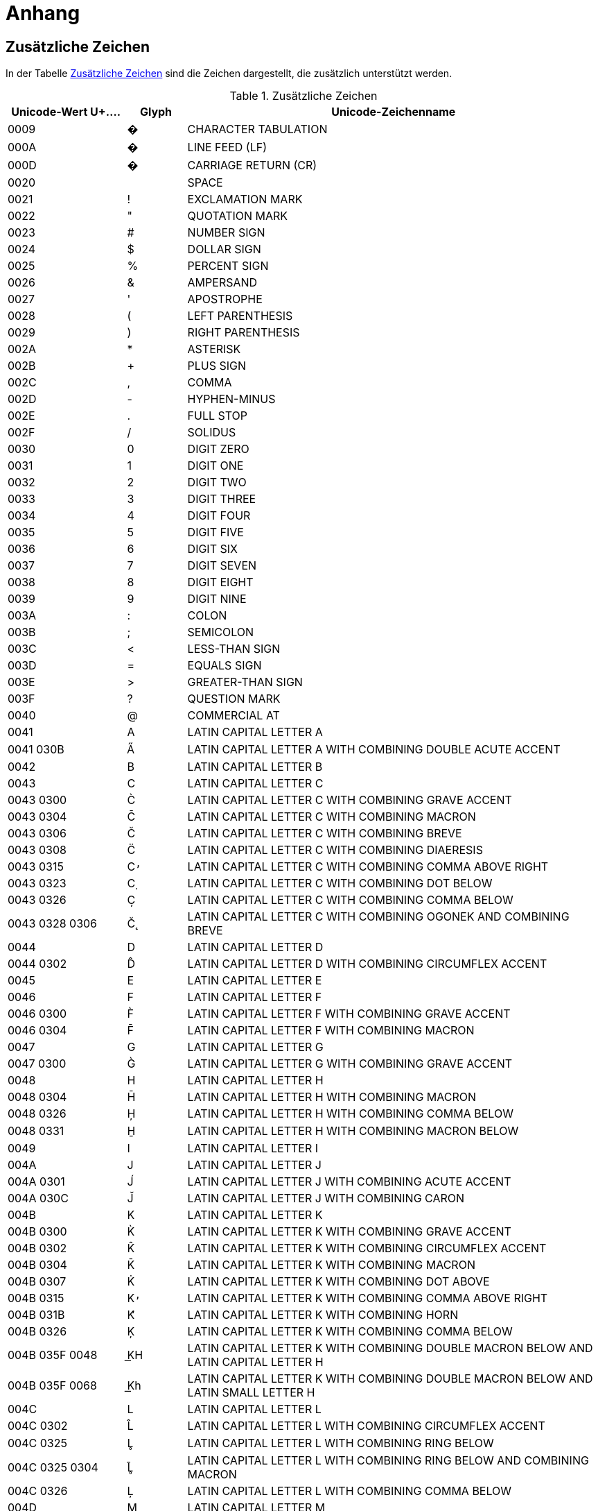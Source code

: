= Anhang

== Zusätzliche Zeichen
In der Tabelle <<table-zusaetzliche-zeichen>> sind die Zeichen dargestellt, die zusätzlich unterstützt werden.

[[table-zusaetzliche-zeichen]]
.Zusätzliche Zeichen
[cols="2,1,7",options="header"]
|===
|Unicode-Wert $$U+….$$ |Glyph |Unicode-Zeichenname
|0009 |� |CHARACTER TABULATION
|000A |� |LINE FEED (LF)
|000D |� |CARRIAGE RETURN (CR)
|0020 | |SPACE
|0021 |! |EXCLAMATION MARK
|0022 |" |QUOTATION MARK
|0023 |# |NUMBER SIGN
|0024 |$ |DOLLAR SIGN
|0025 |% |PERCENT SIGN
|0026 |& |AMPERSAND
|0027 |' |APOSTROPHE
|0028 |( |LEFT PARENTHESIS
|0029 |) |RIGHT PARENTHESIS
|002A |* |ASTERISK
|002B |+ |PLUS SIGN
|002C |, |COMMA
|002D |- |HYPHEN-MINUS
|002E |. |FULL STOP
|002F |/ |SOLIDUS
|0030 |0 |DIGIT ZERO
|0031 |1 |DIGIT ONE
|0032 |2 |DIGIT TWO
|0033 |3 |DIGIT THREE
|0034 |4 |DIGIT FOUR
|0035 |5 |DIGIT FIVE
|0036 |6 |DIGIT SIX
|0037 |7 |DIGIT SEVEN
|0038 |8 |DIGIT EIGHT
|0039 |9 |DIGIT NINE
|003A |: |COLON
|003B |; |SEMICOLON
|003C |< |LESS-THAN SIGN
|003D |= |EQUALS SIGN
|003E |> |GREATER-THAN SIGN
|003F |? |QUESTION MARK
|0040 |@ |COMMERCIAL AT
|0041 |A |LATIN CAPITAL LETTER A
|0041 030B |A̋ |LATIN CAPITAL LETTER A WITH COMBINING DOUBLE ACUTE ACCENT
|0042 |B |LATIN CAPITAL LETTER B
|0043 |C |LATIN CAPITAL LETTER C
|0043 0300 |C̀ |LATIN CAPITAL LETTER C WITH COMBINING GRAVE ACCENT
|0043 0304 |C̄ |LATIN CAPITAL LETTER C WITH COMBINING MACRON
|0043 0306 |C̆ |LATIN CAPITAL LETTER C WITH COMBINING BREVE
|0043 0308 |C̈ |LATIN CAPITAL LETTER C WITH COMBINING DIAERESIS
|0043 0315 |C̕ |LATIN CAPITAL LETTER C WITH COMBINING COMMA ABOVE RIGHT
|0043 0323 |C̣ |LATIN CAPITAL LETTER C WITH COMBINING DOT BELOW
|0043 0326 |C̦ |LATIN CAPITAL LETTER C WITH COMBINING COMMA BELOW
|0043 0328 0306 |C̨̆ |LATIN CAPITAL LETTER C WITH COMBINING OGONEK AND COMBINING BREVE
|0044 |D |LATIN CAPITAL LETTER D
|0044 0302 |D̂ |LATIN CAPITAL LETTER D WITH COMBINING CIRCUMFLEX ACCENT
|0045 |E |LATIN CAPITAL LETTER E
|0046 |F |LATIN CAPITAL LETTER F
|0046 0300 |F̀ |LATIN CAPITAL LETTER F WITH COMBINING GRAVE ACCENT
|0046 0304 |F̄ |LATIN CAPITAL LETTER F WITH COMBINING MACRON
|0047 |G |LATIN CAPITAL LETTER G
|0047 0300 |G̀ |LATIN CAPITAL LETTER G WITH COMBINING GRAVE ACCENT
|0048 |H |LATIN CAPITAL LETTER H
|0048 0304 |H̄ |LATIN CAPITAL LETTER H WITH COMBINING MACRON
|0048 0326 |H̦ |LATIN CAPITAL LETTER H WITH COMBINING COMMA BELOW
|0048 0331 |H̱ |LATIN CAPITAL LETTER H WITH COMBINING MACRON BELOW
|0049 |I |LATIN CAPITAL LETTER I
|004A |J |LATIN CAPITAL LETTER J
|004A 0301 |J́ |LATIN CAPITAL LETTER J WITH COMBINING ACUTE ACCENT
|004A 030C |J̌ |LATIN CAPITAL LETTER J WITH COMBINING CARON
|004B |K |LATIN CAPITAL LETTER K
|004B 0300 |K̀ |LATIN CAPITAL LETTER K WITH COMBINING GRAVE ACCENT
|004B 0302 |K̂ |LATIN CAPITAL LETTER K WITH COMBINING CIRCUMFLEX ACCENT
|004B 0304 |K̄ |LATIN CAPITAL LETTER K WITH COMBINING MACRON
|004B 0307 |K̇ |LATIN CAPITAL LETTER K WITH COMBINING DOT ABOVE
|004B 0315 |K̕ |LATIN CAPITAL LETTER K WITH COMBINING COMMA ABOVE RIGHT
|004B 031B |K̛ |LATIN CAPITAL LETTER K WITH COMBINING HORN
|004B 0326 |K̦ |LATIN CAPITAL LETTER K WITH COMBINING COMMA BELOW
|004B 035F 0048 |K͟H |LATIN CAPITAL LETTER K WITH COMBINING DOUBLE MACRON BELOW AND LATIN CAPITAL LETTER H
|004B 035F 0068 |K͟h |LATIN CAPITAL LETTER K WITH COMBINING DOUBLE MACRON BELOW AND LATIN SMALL LETTER H
|004C |L |LATIN CAPITAL LETTER L
|004C 0302 |L̂ |LATIN CAPITAL LETTER L WITH COMBINING CIRCUMFLEX ACCENT
|004C 0325 |L̥ |LATIN CAPITAL LETTER L WITH COMBINING RING BELOW
|004C 0325 0304 |L̥̄ |LATIN CAPITAL LETTER L WITH COMBINING RING BELOW AND COMBINING MACRON
|004C 0326 |L̦ |LATIN CAPITAL LETTER L WITH COMBINING COMMA BELOW
|004D |M |LATIN CAPITAL LETTER M
|004D 0300 |M̀ |LATIN CAPITAL LETTER M WITH COMBINING GRAVE ACCENT
|004D 0302 |M̂ |LATIN CAPITAL LETTER M WITH COMBINING CIRCUMFLEX ACCENT
|004D 0306 |M̆ |LATIN CAPITAL LETTER M WITH COMBINING BREVE
|004D 0310 |M̐ |LATIN CAPITAL LETTER M WITH COMBINING CANDRABINDU
|004E |N |LATIN CAPITAL LETTER N
|004E 0302 |N̂ |LATIN CAPITAL LETTER N WITH COMBINING CIRCUMFLEX ACCENT
|004E 0304 |N̄ |LATIN CAPITAL LETTER N WITH COMBINING MACRON
|004E 0306 |N̆ |LATIN CAPITAL LETTER N WITH COMBINING BREVE
|004E 0326 |N̦ |LATIN CAPITAL LETTER N WITH COMBINING COMMA BELOW
|004F |O |LATIN CAPITAL LETTER O
|0050 |P |LATIN CAPITAL LETTER P
|0050 0300 |P̀ |LATIN CAPITAL LETTER P WITH COMBINING GRAVE ACCENT
|0050 0304 |P̄ |LATIN CAPITAL LETTER P WITH COMBINING MACRON
|0050 0315 |P̕ |LATIN CAPITAL LETTER P WITH COMBINING COMMA ABOVE RIGHT
|0050 0323 |P̣ |LATIN CAPITAL LETTER P WITH COMBINING DOT BELOW
|0051 |Q |LATIN CAPITAL LETTER Q
|0052 |R |LATIN CAPITAL LETTER R
|0052 0306 |R̆ |LATIN CAPITAL LETTER R WITH COMBINING BREVE
|0052 0325 |R̥ |LATIN CAPITAL LETTER R WITH COMBINING RING BELOW
|0052 0325 0304 |R̥̄ |LATIN CAPITAL LETTER R WITH COMBINING RING BELOW AND COMBINING MACRON
|0053 |S |LATIN CAPITAL LETTER S
|0053 0300 |S̀ |LATIN CAPITAL LETTER S WITH COMBINING GRAVE ACCENT
|0053 0304 |S̄ |LATIN CAPITAL LETTER S WITH COMBINING MACRON
|0053 031B 0304 |S̛̄ |LATIN CAPITAL LETTER S WITH COMBINING HORN AND COMBINING MACRON
|0053 0331 |S̱ |LATIN CAPITAL LETTER S WITH COMBINING MACRON BELOW
|0054 |T |LATIN CAPITAL LETTER T
|0054 0300 |T̀ |LATIN CAPITAL LETTER T WITH COMBINING GRAVE ACCENT
|0054 0304 |T̄ |LATIN CAPITAL LETTER T WITH COMBINING MACRON
|0054 0308 |T̈ |LATIN CAPITAL LETTER T WITH COMBINING DIAERESIS
|0054 0315 |T̕ |LATIN CAPITAL LETTER T WITH COMBINING COMMA ABOVE RIGHT
|0054 031B |T̛ |LATIN CAPITAL LETTER T WITH COMBINING HORN
|0055 |U |LATIN CAPITAL LETTER U
|0055 0307 |U̇ |LATIN CAPITAL LETTER U WITH COMBINING DOT ABOVE
|0056 |V |LATIN CAPITAL LETTER V
|0057 |W |LATIN CAPITAL LETTER W
|0058 |X |LATIN CAPITAL LETTER X
|0059 |Y |LATIN CAPITAL LETTER Y
|005A |Z |LATIN CAPITAL LETTER Z
|005A 0300 |Z̀ |LATIN CAPITAL LETTER Z WITH COMBINING GRAVE ACCENT
|005A 0304 |Z̄ |LATIN CAPITAL LETTER Z WITH COMBINING MACRON
|005A 0306 |Z̆ |LATIN CAPITAL LETTER Z WITH COMBINING BREVE
|005A 0308 |Z̈ |LATIN CAPITAL LETTER Z WITH COMBINING DIAERESIS
|005A 0327 |Z̧ |LATIN CAPITAL LETTER Z WITH COMBINING CEDILLA
|005B |[ |LEFT SQUARE BRACKET
|005C |\ |REVERSE SOLIDUS
|005D |] |RIGHT SQUARE BRACKET
|005E |^ |CIRCUMFLEX ACCENT
|005F |_ |LOW LINE
|0060 |` |GRAVE ACCENT
|0061 |a |LATIN SMALL LETTER A
|0061 030B |a̋ |LATIN SMALL LETTER A WITH COMBINING DOUBLE ACUTE ACCENT
|0062 |b |LATIN SMALL LETTER B
|0063 |c |LATIN SMALL LETTER C
|0063 0300 |c̀ |LATIN SMALL LETTER C WITH COMBINING GRAVE ACCENT
|0063 0304 |c̄ |LATIN SMALL LETTER C WITH COMBINING MACRON
|0063 0306 |c̆ |LATIN SMALL LETTER C WITH COMBINING BREVE
|0063 0308 |c̈ |LATIN SMALL LETTER C WITH COMBINING DIAERESIS
|0063 0315 |c̕ |LATIN SMALL LETTER C WITH COMBINING COMMA ABOVE RIGHT
|0063 0323 |c̣ |LATIN SMALL LETTER C WITH COMBINING DOT BELOW
|0063 0326 |c̦ |LATIN SMALL LETTER C WITH COMBINING COMMA BELOW
|0063 0328 0306 |c̨̆ |LATIN SMALL LETTER C WITH COMBINING OGONEK AND COMBINING BREVE
|0064 |d |LATIN SMALL LETTER D
|0064 0302 |d̂ |LATIN SMALL LETTER D WITH COMBINING CIRCUMFLEX ACCENT
|0065 |e |LATIN SMALL LETTER E
|0066 |f |LATIN SMALL LETTER F
|0066 0300 |f̀ |LATIN SMALL LETTER F WITH COMBINING GRAVE ACCENT
|0066 0304 |f̄ |LATIN SMALL LETTER F WITH COMBINING MACRON
|0067 |g |LATIN SMALL LETTER G
|0067 0300 |g̀ |LATIN SMALL LETTER G WITH COMBINING GRAVE ACCENT
|0068 |h |LATIN SMALL LETTER H
|0068 0304 |h̄ |LATIN SMALL LETTER H WITH COMBINING MACRON
|0068 0326 |h̦ |LATIN SMALL LETTER H WITH COMBINING COMMA BELOW
|0069 |i |LATIN SMALL LETTER I
|006A |j |LATIN SMALL LETTER J
|006A 0301 |j́ |LATIN SMALL LETTER J WITH COMBINING ACUTE ACCENT
|006B |k |LATIN SMALL LETTER K
|006B 0300 |k̀ |LATIN SMALL LETTER K WITH COMBINING GRAVE ACCENT
|006B 0302 |k̂ |LATIN SMALL LETTER K WITH COMBINING CIRCUMFLEX ACCENT
|006B 0304 |k̄ |LATIN SMALL LETTER K WITH COMBINING MACRON
|006B 0307 |k̇ |LATIN SMALL LETTER K WITH COMBINING DOT ABOVE
|006B 0315 |k̕ |LATIN SMALL LETTER K WITH COMBINING COMMA ABOVE RIGHT
|006B 031B |k̛ |LATIN SMALL LETTER K WITH COMBINING HORN
|006B 0326 |k̦ |LATIN SMALL LETTER K WITH COMBINING COMMA BELOW
|006B 035F 0068 |k͟h |LATIN SMALL LETTER K WITH COMBINING DOUBLE MACRON BELOW AND LATIN SMALL LETTER H
|006C |l |LATIN SMALL LETTER L
|006C 0302 |l̂ |LATIN SMALL LETTER L WITH COMBINING CIRCUMFLEX ACCENT
|006C 0325 |l̥ |LATIN SMALL LETTER L WITH COMBINING RING BELOW
|006C 0325 0304 |l̥̄ |LATIN SMALL LETTER L WITH COMBINING RING BELOW AND COMBINING MACRON
|006C 0326 |l̦ |LATIN SMALL LETTER L WITH COMBINING COMMA BELOW
|006D |m |LATIN SMALL LETTER M
|006D 0300 |m̀ |LATIN SMALL LETTER M WITH COMBINING GRAVE ACCENT
|006D 0302 |m̂ |LATIN SMALL LETTER M WITH COMBINING CIRCUMFLEX ACCENT
|006D 0306 |m̆ |LATIN SMALL LETTER M WITH COMBINING BREVE
|006D 0310 |m̐ |LATIN SMALL LETTER M WITH COMBINING CANDRABINDU
|006E |n |LATIN SMALL LETTER N
|006E 0302 |n̂ |LATIN SMALL LETTER N WITH COMBINING CIRCUMFLEX ACCENT
|006E 0304 |n̄ |LATIN SMALL LETTER N WITH COMBINING MACRON
|006E 0306 |n̆ |LATIN SMALL LETTER N WITH COMBINING BREVE
|006E 0326 |n̦ |LATIN SMALL LETTER N WITH COMBINING COMMA BELOW
|006F |o |LATIN SMALL LETTER O
|0070 |p |LATIN SMALL LETTER P
|0070 0300 |p̀ |LATIN SMALL LETTER P WITH COMBINING GRAVE ACCENT
|0070 0304 |p̄ |LATIN SMALL LETTER P WITH COMBINING MACRON
|0070 0315 |p̕ |LATIN SMALL LETTER P WITH COMBINING COMMA ABOVE RIGHT
|0070 0323 |p̣ |LATIN SMALL LETTER P WITH COMBINING DOT BELOW
|0071 |q |LATIN SMALL LETTER Q
|0072 |r |LATIN SMALL LETTER R
|0072 0306 |r̆ |LATIN SMALL LETTER R WITH COMBINING BREVE
|0072 0325 |r̥ |LATIN SMALL LETTER R WITH COMBINING RING BELOW
|0072 0325 0304 |r̥̄ |LATIN SMALL LETTER R WITH COMBINING RING BELOW AND COMBINING MACRON
|0073 |s |LATIN SMALL LETTER S
|0073 0300 |s̀ |LATIN SMALL LETTER S WITH COMBINING GRAVE ACCENT
|0073 0304 |s̄ |LATIN SMALL LETTER S WITH COMBINING MACRON
|0073 031B 0304 |s̛̄ |LATIN SMALL LETTER S WITH COMBINING HORN AND COMBINING MACRON
|0073 0331 |s̱ |LATIN SMALL LETTER S WITH COMBINING MACRON BELOW
|0074 |t |LATIN SMALL LETTER T
|0074 0300 |t̀ |LATIN SMALL LETTER T WITH COMBINING GRAVE ACCENT
|0074 0304 |t̄ |LATIN SMALL LETTER T WITH COMBINING MACRON
|0074 0315 |t̕ |LATIN SMALL LETTER T WITH COMBINING COMMA ABOVE RIGHT
|0074 031B |t̛ |LATIN SMALL LETTER T WITH COMBINING HORN
|0075 |u |LATIN SMALL LETTER U
|0075 0307 |u̇ |LATIN SMALL LETTER U WITH COMBINING DOT ABOVE
|0076 |v |LATIN SMALL LETTER V
|0077 |w |LATIN SMALL LETTER W
|0078 |x |LATIN SMALL LETTER X
|0079 |y |LATIN SMALL LETTER Y
|007A |z |LATIN SMALL LETTER Z
|007A 0300 |z̀ |LATIN SMALL LETTER Z WITH COMBINING GRAVE ACCENT
|007A 0304 |z̄ |LATIN SMALL LETTER Z WITH COMBINING MACRON
|007A 0306 |z̆ |LATIN SMALL LETTER Z WITH COMBINING BREVE
|007A 0308 |z̈ |LATIN SMALL LETTER Z WITH COMBINING DIAERESIS
|007A 0327 |z̧ |LATIN SMALL LETTER Z WITH COMBINING CEDILLA
|007B |{ |LEFT CURLY BRACKET
|007C |\| |VERTICAL LINE
|007D |} |RIGHT CURLY BRACKET
|007E |~ |TILDE
|00A0 |  |NO-BREAK SPACE
|00A1 |¡ |INVERTED EXCLAMATION MARK
|00A2 |¢ |CENT SIGN
|00A3 |£ |POUND SIGN
|00A4 |¤ |CURRENCY SIGN
|00A5 |¥ |YEN SIGN
|00A6 |¦ |BROKEN BAR
|00A7 |§ |SECTION SIGN
|00A8 |¨ |DIAERESIS
|00A9 |© |COPYRIGHT SIGN
|00AA |ª |FEMININE ORDINAL INDICATOR
|00AB |« |LEFT-POINTING DOUBLE ANGLE QUOTATION MARK
|00AC |¬ |NOT SIGN
|00AE |® |REGISTERED SIGN
|00AF |¯ |MACRON
|00B0 |° |DEGREE SIGN
|00B1 |± |PLUS-MINUS SIGN
|00B2 |² |SUPERSCRIPT TWO
|00B3 |³ |SUPERSCRIPT THREE
|00B4 |´ |ACUTE ACCENT
|00B5 |µ |MICRO SIGN
|00B6 |¶ |PILCROW SIGN
|00B7 |· |MIDDLE DOT
|00B8 |¸ |CEDILLA
|00B9 |¹ |SUPERSCRIPT ONE
|00BA |º |MASCULINE ORDINAL INDICATOR
|00BB |» |RIGHT-POINTING DOUBLE ANGLE QUOTATION MARK
|00BC |¼ |VULGAR FRACTION ONE QUARTER
|00BD |½ |VULGAR FRACTION ONE HALF
|00BE |¾ |VULGAR FRACTION THREE QUARTERS
|00BF |¿ |INVERTED QUESTION MARK
|00C0 |À |LATIN CAPITAL LETTER A WITH GRAVE
|00C1 |Á |LATIN CAPITAL LETTER A WITH ACUTE
|00C2 |Â |LATIN CAPITAL LETTER A WITH CIRCUMFLEX
|00C3 |Ã |LATIN CAPITAL LETTER A WITH TILDE
|00C4 |Ä |LATIN CAPITAL LETTER A WITH DIAERESIS
|00C5 |Å |LATIN CAPITAL LETTER A WITH RING ABOVE
|00C6 |Æ |LATIN CAPITAL LETTER AE
|00C7 |Ç |LATIN CAPITAL LETTER C WITH CEDILLA
|00C7 0306 |Ç̆ |LATIN CAPITAL LETTER C WITH CEDILLA WITH COMBINING BREVE
|00C8 |È |LATIN CAPITAL LETTER E WITH GRAVE
|00C9 |É |LATIN CAPITAL LETTER E WITH ACUTE
|00CA |Ê |LATIN CAPITAL LETTER E WITH CIRCUMFLEX
|00CB |Ë |LATIN CAPITAL LETTER E WITH DIAERESIS
|00CC |Ì |LATIN CAPITAL LETTER I WITH GRAVE
|00CD |Í |LATIN CAPITAL LETTER I WITH ACUTE
|00CE |Î |LATIN CAPITAL LETTER I WITH CIRCUMFLEX
|00CF |Ï |LATIN CAPITAL LETTER I WITH DIAERESIS
|00D0 |Ð |LATIN CAPITAL LETTER ETH
|00D1 |Ñ |LATIN CAPITAL LETTER N WITH TILDE
|00D2 |Ò |LATIN CAPITAL LETTER O WITH GRAVE
|00D3 |Ó |LATIN CAPITAL LETTER O WITH ACUTE
|00D4 |Ô |LATIN CAPITAL LETTER O WITH CIRCUMFLEX
|00D5 |Õ |LATIN CAPITAL LETTER O WITH TILDE
|00D6 |Ö |LATIN CAPITAL LETTER O WITH DIAERESIS
|00D7 |× |MULTIPLICATION SIGN
|00D8 |Ø |LATIN CAPITAL LETTER O WITH STROKE
|00D9 |Ù |LATIN CAPITAL LETTER U WITH GRAVE
|00DA |Ú |LATIN CAPITAL LETTER U WITH ACUTE
|00DB |Û |LATIN CAPITAL LETTER U WITH CIRCUMFLEX
|00DB 0304 |Û̄ |LATIN CAPITAL LETTER U WITH CIRCUMFLEX WITH COMBINING MACRON
|00DC |Ü |LATIN CAPITAL LETTER U WITH DIAERESIS
|00DD |Ý |LATIN CAPITAL LETTER Y WITH ACUTE
|00DE |Þ |LATIN CAPITAL LETTER THORN
|00DF |ß |LATIN SMALL LETTER SHARP S
|00E0 |à |LATIN SMALL LETTER A WITH GRAVE
|00E1 |á |LATIN SMALL LETTER A WITH ACUTE
|00E2 |â |LATIN SMALL LETTER A WITH CIRCUMFLEX
|00E3 |ã |LATIN SMALL LETTER A WITH TILDE
|00E4 |ä |LATIN SMALL LETTER A WITH DIAERESIS
|00E5 |å |LATIN SMALL LETTER A WITH RING ABOVE
|00E6 |æ |LATIN SMALL LETTER AE
|00E7 |ç |LATIN SMALL LETTER C WITH CEDILLA
|00E7 0306 |ç̆ |LATIN SMALL LETTER C WITH CEDILLA WITH COMBINING BREVE
|00E8 |è |LATIN SMALL LETTER E WITH GRAVE
|00E9 |é |LATIN SMALL LETTER E WITH ACUTE
|00EA |ê |LATIN SMALL LETTER E WITH CIRCUMFLEX
|00EB |ë |LATIN SMALL LETTER E WITH DIAERESIS
|00EC |ì |LATIN SMALL LETTER I WITH GRAVE
|00ED |í |LATIN SMALL LETTER I WITH ACUTE
|00EE |î |LATIN SMALL LETTER I WITH CIRCUMFLEX
|00EF |ï |LATIN SMALL LETTER I WITH DIAERESIS
|00F0 |ð |LATIN SMALL LETTER ETH
|00F1 |ñ |LATIN SMALL LETTER N WITH TILDE
|00F2 |ò |LATIN SMALL LETTER O WITH GRAVE
|00F3 |ó |LATIN SMALL LETTER O WITH ACUTE
|00F4 |ô |LATIN SMALL LETTER O WITH CIRCUMFLEX
|00F5 |õ |LATIN SMALL LETTER O WITH TILDE
|00F6 |ö |LATIN SMALL LETTER O WITH DIAERESIS
|00F7 |÷ |DIVISION SIGN
|00F8 |ø |LATIN SMALL LETTER O WITH STROKE
|00F9 |ù |LATIN SMALL LETTER U WITH GRAVE
|00FA |ú |LATIN SMALL LETTER U WITH ACUTE
|00FB |û |LATIN SMALL LETTER U WITH CIRCUMFLEX
|00FB 0304 |û̄ |LATIN SMALL LETTER U WITH CIRCUMFLEX WITH COMBINING MACRON
|00FC |ü |LATIN SMALL LETTER U WITH DIAERESIS
|00FD |ý |LATIN SMALL LETTER Y WITH ACUTE
|00FE |þ |LATIN SMALL LETTER THORN
|00FF |ÿ |LATIN SMALL LETTER Y WITH DIAERESIS
|00FF 0301 |ÿ́ |LATIN SMALL LETTER Y WITH DIAERESIS WITH COMBINING ACUTE ACCENT
|0100 |Ā |LATIN CAPITAL LETTER A WITH MACRON
|0101 |ā |LATIN SMALL LETTER A WITH MACRON
|0102 |Ă |LATIN CAPITAL LETTER A WITH BREVE
|0103 |ă |LATIN SMALL LETTER A WITH BREVE
|0104 |Ą |LATIN CAPITAL LETTER A WITH OGONEK
|0105 |ą |LATIN SMALL LETTER A WITH OGONEK
|0106 |Ć |LATIN CAPITAL LETTER C WITH ACUTE
|0107 |ć |LATIN SMALL LETTER C WITH ACUTE
|0108 |Ĉ |LATIN CAPITAL LETTER C WITH CIRCUMFLEX
|0109 |ĉ |LATIN SMALL LETTER C WITH CIRCUMFLEX
|010A |Ċ |LATIN CAPITAL LETTER C WITH DOT ABOVE
|010B |ċ |LATIN SMALL LETTER C WITH DOT ABOVE
|010C |Č |LATIN CAPITAL LETTER C WITH CARON
|010C 0315 |Č̕ |LATIN CAPITAL LETTER C WITH CARON WITH COMBINING COMMA ABOVE RIGHT
|010C 0323 |Č̣ |LATIN CAPITAL LETTER C WITH CARON WITH COMBINING DOT BELOW
|010D |č |LATIN SMALL LETTER C WITH CARON
|010D 0315 |č̕ |LATIN SMALL LETTER C WITH CARON WITH COMBINING COMMA ABOVE RIGHT
|010D 0323 |č̣ |LATIN SMALL LETTER C WITH CARON WITH COMBINING DOT BELOW
|010E |Ď |LATIN CAPITAL LETTER D WITH CARON
|010F |ď |LATIN SMALL LETTER D WITH CARON
|0110 |Đ |LATIN CAPITAL LETTER D WITH STROKE
|0111 |đ |LATIN SMALL LETTER D WITH STROKE
|0112 |Ē |LATIN CAPITAL LETTER E WITH MACRON
|0113 |ē |LATIN SMALL LETTER E WITH MACRON
|0114 |Ĕ |LATIN CAPITAL LETTER E WITH BREVE
|0115 |ĕ |LATIN SMALL LETTER E WITH BREVE
|0116 |Ė |LATIN CAPITAL LETTER E WITH DOT ABOVE
|0117 |ė |LATIN SMALL LETTER E WITH DOT ABOVE
|0118 |Ę |LATIN CAPITAL LETTER E WITH OGONEK
|0119 |ę |LATIN SMALL LETTER E WITH OGONEK
|011A |Ě |LATIN CAPITAL LETTER E WITH CARON
|011B |ě |LATIN SMALL LETTER E WITH CARON
|011C |Ĝ |LATIN CAPITAL LETTER G WITH CIRCUMFLEX
|011D |ĝ |LATIN SMALL LETTER G WITH CIRCUMFLEX
|011E |Ğ |LATIN CAPITAL LETTER G WITH BREVE
|011F |ğ |LATIN SMALL LETTER G WITH BREVE
|0120 |Ġ |LATIN CAPITAL LETTER G WITH DOT ABOVE
|0121 |ġ |LATIN SMALL LETTER G WITH DOT ABOVE
|0122 |Ģ |LATIN CAPITAL LETTER G WITH CEDILLA
|0123 |ģ |LATIN SMALL LETTER G WITH CEDILLA
|0124 |Ĥ |LATIN CAPITAL LETTER H WITH CIRCUMFLEX
|0125 |ĥ |LATIN SMALL LETTER H WITH CIRCUMFLEX
|0126 |Ħ |LATIN CAPITAL LETTER H WITH STROKE
|0127 |ħ |LATIN SMALL LETTER H WITH STROKE
|0128 |Ĩ |LATIN CAPITAL LETTER I WITH TILDE
|0129 |ĩ |LATIN SMALL LETTER I WITH TILDE
|012A |Ī |LATIN CAPITAL LETTER I WITH MACRON
|012A 0301 |Ī́ |LATIN CAPITAL LETTER I WITH MACRON WITH COMBINING ACUTE ACCENT
|012B |ī |LATIN SMALL LETTER I WITH MACRON
|012B 0301 |ī́ |LATIN SMALL LETTER I WITH MACRON WITH COMBINING ACUTE ACCENT
|012C |Ĭ |LATIN CAPITAL LETTER I WITH BREVE
|012D |ĭ |LATIN SMALL LETTER I WITH BREVE
|012E |Į |LATIN CAPITAL LETTER I WITH OGONEK
|012F |į |LATIN SMALL LETTER I WITH OGONEK
|0130 |İ |LATIN CAPITAL LETTER I WITH DOT ABOVE
|0131 |ı |LATIN SMALL LETTER DOTLESS I
|0132 |Ĳ |LATIN CAPITAL LIGATURE IJ
|0133 |ĳ |LATIN SMALL LIGATURE IJ
|0134 |Ĵ |LATIN CAPITAL LETTER J WITH CIRCUMFLEX
|0135 |ĵ |LATIN SMALL LETTER J WITH CIRCUMFLEX
|0136 |Ķ |LATIN CAPITAL LETTER K WITH CEDILLA
|0137 |ķ |LATIN SMALL LETTER K WITH CEDILLA
|0138 |ĸ |LATIN SMALL LETTER KRA
|0139 |Ĺ |LATIN CAPITAL LETTER L WITH ACUTE
|013A |ĺ |LATIN SMALL LETTER L WITH ACUTE
|013B |Ļ |LATIN CAPITAL LETTER L WITH CEDILLA
|013C |ļ |LATIN SMALL LETTER L WITH CEDILLA
|013D |Ľ |LATIN CAPITAL LETTER L WITH CARON
|013E |ľ |LATIN SMALL LETTER L WITH CARON
|013F |Ŀ |LATIN CAPITAL LETTER L WITH MIDDLE DOT
|0140 |ŀ |LATIN SMALL LETTER L WITH MIDDLE DOT
|0141 |Ł |LATIN CAPITAL LETTER L WITH STROKE
|0142 |ł |LATIN SMALL LETTER L WITH STROKE
|0143 |Ń |LATIN CAPITAL LETTER N WITH ACUTE
|0144 |ń |LATIN SMALL LETTER N WITH ACUTE
|0145 |Ņ |LATIN CAPITAL LETTER N WITH CEDILLA
|0146 |ņ |LATIN SMALL LETTER N WITH CEDILLA
|0147 |Ň |LATIN CAPITAL LETTER N WITH CARON
|0148 |ň |LATIN SMALL LETTER N WITH CARON
|0149 |ŉ |LATIN SMALL LETTER N PRECEDED BY APOSTROPHE
|014A |Ŋ |LATIN CAPITAL LETTER ENG
|014B |ŋ |LATIN SMALL LETTER ENG
|014C |Ō |LATIN CAPITAL LETTER O WITH MACRON
|014D |ō |LATIN SMALL LETTER O WITH MACRON
|014E |Ŏ |LATIN CAPITAL LETTER O WITH BREVE
|014F |ŏ |LATIN SMALL LETTER O WITH BREVE
|0150 |Ő |LATIN CAPITAL LETTER O WITH DOUBLE ACUTE
|0151 |ő |LATIN SMALL LETTER O WITH DOUBLE ACUTE
|0152 |Œ |LATIN CAPITAL LIGATURE OE
|0153 |œ |LATIN SMALL LIGATURE OE
|0154 |Ŕ |LATIN CAPITAL LETTER R WITH ACUTE
|0155 |ŕ |LATIN SMALL LETTER R WITH ACUTE
|0156 |Ŗ |LATIN CAPITAL LETTER R WITH CEDILLA
|0157 |ŗ |LATIN SMALL LETTER R WITH CEDILLA
|0158 |Ř |LATIN CAPITAL LETTER R WITH CARON
|0159 |ř |LATIN SMALL LETTER R WITH CARON
|015A |Ś |LATIN CAPITAL LETTER S WITH ACUTE
|015B |ś |LATIN SMALL LETTER S WITH ACUTE
|015C |Ŝ |LATIN CAPITAL LETTER S WITH CIRCUMFLEX
|015D |ŝ |LATIN SMALL LETTER S WITH CIRCUMFLEX
|015E |Ş |LATIN CAPITAL LETTER S WITH CEDILLA
|015F |ş |LATIN SMALL LETTER S WITH CEDILLA
|0160 |Š |LATIN CAPITAL LETTER S WITH CARON
|0161 |š |LATIN SMALL LETTER S WITH CARON
|0162 |Ţ |LATIN CAPITAL LETTER T WITH CEDILLA
|0163 |ţ |LATIN SMALL LETTER T WITH CEDILLA
|0164 |Ť |LATIN CAPITAL LETTER T WITH CARON
|0165 |ť |LATIN SMALL LETTER T WITH CARON
|0166 |Ŧ |LATIN CAPITAL LETTER T WITH STROKE
|0167 |ŧ |LATIN SMALL LETTER T WITH STROKE
|0168 |Ũ |LATIN CAPITAL LETTER U WITH TILDE
|0169 |ũ |LATIN SMALL LETTER U WITH TILDE
|016A |Ū |LATIN CAPITAL LETTER U WITH MACRON
|016B |ū |LATIN SMALL LETTER U WITH MACRON
|016C |Ŭ |LATIN CAPITAL LETTER U WITH BREVE
|016D |ŭ |LATIN SMALL LETTER U WITH BREVE
|016E |Ů |LATIN CAPITAL LETTER U WITH RING ABOVE
|016F |ů |LATIN SMALL LETTER U WITH RING ABOVE
|0170 |Ű |LATIN CAPITAL LETTER U WITH DOUBLE ACUTE
|0171 |ű |LATIN SMALL LETTER U WITH DOUBLE ACUTE
|0172 |Ų |LATIN CAPITAL LETTER U WITH OGONEK
|0173 |ų |LATIN SMALL LETTER U WITH OGONEK
|0174 |Ŵ |LATIN CAPITAL LETTER W WITH CIRCUMFLEX
|0175 |ŵ |LATIN SMALL LETTER W WITH CIRCUMFLEX
|0176 |Ŷ |LATIN CAPITAL LETTER Y WITH CIRCUMFLEX
|0177 |ŷ |LATIN SMALL LETTER Y WITH CIRCUMFLEX
|0178 |Ÿ |LATIN CAPITAL LETTER Y WITH DIAERESIS
|0179 |Ź |LATIN CAPITAL LETTER Z WITH ACUTE
|017A |ź |LATIN SMALL LETTER Z WITH ACUTE
|017B |Ż |LATIN CAPITAL LETTER Z WITH DOT ABOVE
|017C |ż |LATIN SMALL LETTER Z WITH DOT ABOVE
|017D |Ž |LATIN CAPITAL LETTER Z WITH CARON
|017D 0326 |Ž̦ |LATIN CAPITAL LETTER Z WITH CARON WITH COMBINING COMMA BELOW
|017D 0327 |Ž̧ |LATIN CAPITAL LETTER Z WITH CARON WITH COMBINING CEDILLA
|017E |ž |LATIN SMALL LETTER Z WITH CARON
|017E 0326 |ž̦ |LATIN SMALL LETTER Z WITH CARON WITH COMBINING COMMA BELOW
|017E 0327 |ž̧ |LATIN SMALL LETTER Z WITH CARON WITH COMBINING CEDILLA
|0187 |Ƈ |LATIN CAPITAL LETTER C WITH HOOK
|0188 |ƈ |LATIN SMALL LETTER C WITH HOOK
|018F |Ə |LATIN CAPITAL LETTER SCHWA
|0192 |ƒ |LATIN SMALL LETTER F WITH HOOK
|0197 |Ɨ |LATIN CAPITAL LETTER I WITH STROKE
|01A0 |Ơ |LATIN CAPITAL LETTER O WITH HORN
|01A1 |ơ |LATIN SMALL LETTER O WITH HORN
|01AF |Ư |LATIN CAPITAL LETTER U WITH HORN
|01B0 |ư |LATIN SMALL LETTER U WITH HORN
|01B7 |Ʒ |LATIN CAPITAL LETTER EZH
|01CD |Ǎ |LATIN CAPITAL LETTER A WITH CARON
|01CE |ǎ |LATIN SMALL LETTER A WITH CARON
|01CF |Ǐ |LATIN CAPITAL LETTER I WITH CARON
|01D0 |ǐ |LATIN SMALL LETTER I WITH CARON
|01D1 |Ǒ |LATIN CAPITAL LETTER O WITH CARON
|01D2 |ǒ |LATIN SMALL LETTER O WITH CARON
|01D3 |Ǔ |LATIN CAPITAL LETTER U WITH CARON
|01D4 |ǔ |LATIN SMALL LETTER U WITH CARON
|01D5 |Ǖ |LATIN CAPITAL LETTER U WITH DIAERESIS AND MACRON
|01D6 |ǖ |LATIN SMALL LETTER U WITH DIAERESIS AND MACRON
|01D7 |Ǘ |LATIN CAPITAL LETTER U WITH DIAERESIS AND ACUTE
|01D8 |ǘ |LATIN SMALL LETTER U WITH DIAERESIS AND ACUTE
|01D9 |Ǚ |LATIN CAPITAL LETTER U WITH DIAERESIS AND CARON
|01DA |ǚ |LATIN SMALL LETTER U WITH DIAERESIS AND CARON
|01DB |Ǜ |LATIN CAPITAL LETTER U WITH DIAERESIS AND GRAVE
|01DC |ǜ |LATIN SMALL LETTER U WITH DIAERESIS AND GRAVE
|01DE |Ǟ |LATIN CAPITAL LETTER A WITH DIAERESIS AND MACRON
|01DF |ǟ |LATIN SMALL LETTER A WITH DIAERESIS AND MACRON
|01E2 |Ǣ |LATIN CAPITAL LETTER AE WITH MACRON
|01E3 |ǣ |LATIN SMALL LETTER AE WITH MACRON
|01E4 |Ǥ |LATIN CAPITAL LETTER G WITH STROKE
|01E5 |ǥ |LATIN SMALL LETTER G WITH STROKE
|01E6 |Ǧ |LATIN CAPITAL LETTER G WITH CARON
|01E7 |ǧ |LATIN SMALL LETTER G WITH CARON
|01E8 |Ǩ |LATIN CAPITAL LETTER K WITH CARON
|01E9 |ǩ |LATIN SMALL LETTER K WITH CARON
|01EA |Ǫ |LATIN CAPITAL LETTER O WITH OGONEK
|01EB |ǫ |LATIN SMALL LETTER O WITH OGONEK
|01EC |Ǭ |LATIN CAPITAL LETTER O WITH OGONEK AND MACRON
|01ED |ǭ |LATIN SMALL LETTER O WITH OGONEK AND MACRON
|01EE |Ǯ |LATIN CAPITAL LETTER EZH WITH CARON
|01EF |ǯ |LATIN SMALL LETTER EZH WITH CARON
|01F0 |ǰ |LATIN SMALL LETTER J WITH CARON
|01F4 |Ǵ |LATIN CAPITAL LETTER G WITH ACUTE
|01F5 |ǵ |LATIN SMALL LETTER G WITH ACUTE
|01F8 |Ǹ |LATIN CAPITAL LETTER N WITH GRAVE
|01F9 |ǹ |LATIN SMALL LETTER N WITH GRAVE
|01FA |Ǻ |LATIN CAPITAL LETTER A WITH RING ABOVE AND ACUTE
|01FB |ǻ |LATIN SMALL LETTER A WITH RING ABOVE AND ACUTE
|01FC |Ǽ |LATIN CAPITAL LETTER AE WITH ACUTE
|01FD |ǽ |LATIN SMALL LETTER AE WITH ACUTE
|01FE |Ǿ |LATIN CAPITAL LETTER O WITH STROKE AND ACUTE
|01FF |ǿ |LATIN SMALL LETTER O WITH STROKE AND ACUTE
|0212 |Ȓ |LATIN CAPITAL LETTER R WITH INVERTED BREVE
|0213 |ȓ |LATIN SMALL LETTER R WITH INVERTED BREVE
|0218 |Ș |LATIN CAPITAL LETTER S WITH COMMA BELOW
|0219 |ș |LATIN SMALL LETTER S WITH COMMA BELOW
|021A |Ț |LATIN CAPITAL LETTER T WITH COMMA BELOW
|021B |ț |LATIN SMALL LETTER T WITH COMMA BELOW
|021E |Ȟ |LATIN CAPITAL LETTER H WITH CARON
|021F |ȟ |LATIN SMALL LETTER H WITH CARON
|0227 |ȧ |LATIN SMALL LETTER A WITH DOT ABOVE
|0228 |Ȩ |LATIN CAPITAL LETTER E WITH CEDILLA
|0229 |ȩ |LATIN SMALL LETTER E WITH CEDILLA
|022A |Ȫ |LATIN CAPITAL LETTER O WITH DIAERESIS AND MACRON
|022B |ȫ |LATIN SMALL LETTER O WITH DIAERESIS AND MACRON
|022C |Ȭ |LATIN CAPITAL LETTER O WITH TILDE AND MACRON
|022D |ȭ |LATIN SMALL LETTER O WITH TILDE AND MACRON
|022E |Ȯ |LATIN CAPITAL LETTER O WITH DOT ABOVE
|022F |ȯ |LATIN SMALL LETTER O WITH DOT ABOVE
|0230 |Ȱ |LATIN CAPITAL LETTER O WITH DOT ABOVE AND MACRON
|0231 |ȱ |LATIN SMALL LETTER O WITH DOT ABOVE AND MACRON
|0232 |Ȳ |LATIN CAPITAL LETTER Y WITH MACRON
|0233 |ȳ |LATIN SMALL LETTER Y WITH MACRON
|0259 |ə |LATIN SMALL LETTER SCHWA
|0268 |ɨ |LATIN SMALL LETTER I WITH STROKE
|0292 |ʒ |LATIN SMALL LETTER EZH
|02B0 |ʰ |MODIFIER LETTER SMALL H
|02B3 |ʳ |MODIFIER LETTER SMALL R
|02B9 |ʹ |MODIFIER LETTER PRIME
|02BA |ʺ |MODIFIER LETTER DOUBLE PRIME
|02BE |ʾ |MODIFIER LETTER RIGHT HALF RING
|02BF |ʿ |MODIFIER LETTER LEFT HALF RING
|02C6 |ˆ |MODIFIER LETTER CIRCUMFLEX ACCENT
|02C8 |ˈ |MODIFIER LETTER VERTICAL LINE
|02CC |ˌ |MODIFIER LETTER LOW VERTICAL LINE
|02DC |˜ |SMALL TILDE
|02E2 |ˢ |MODIFIER LETTER SMALL S
|0300 |̀ |COMBINING GRAVE ACCENT
|0301 |́ |COMBINING ACUTE ACCENT
|0302 |̂ |COMBINING CIRCUMFLEX ACCENT
|0304 |̄ |COMBINING MACRON
|0306 |̆ |COMBINING BREVE
|0307 |̇ |COMBINING DOT ABOVE
|0308 |̈ |COMBINING DIAERESIS
|030B |̋ |COMBINING DOUBLE ACUTE ACCENT
|030C |̌ |COMBINING CARON
|0310 |̐ |COMBINING CANDRABINDU
|0315 |̕ |COMBINING COMMA ABOVE RIGHT
|031B |̛ |COMBINING HORN
|0323 |̣ |COMBINING DOT BELOW
|0325 |̥ |COMBINING RING BELOW
|0326 |̦ |COMBINING COMMA BELOW
|0327 |̧ |COMBINING CEDILLA
|0328 |̨ |COMBINING OGONEK
|0331 |̱ |COMBINING MACRON BELOW
|035F |͟ |COMBINING DOUBLE MACRON BELOW
|0386 |Ά |GREEK CAPITAL LETTER ALPHA WITH TONOS
|0388 |Έ |GREEK CAPITAL LETTER EPSILON WITH TONOS
|0389 |Ή |GREEK CAPITAL LETTER ETA WITH TONOS
|038A |Ί |GREEK CAPITAL LETTER IOTA WITH TONOS
|038C |Ό |GREEK CAPITAL LETTER OMICRON WITH TONOS
|038E |Ύ |GREEK CAPITAL LETTER UPSILON WITH TONOS
|038F |Ώ |GREEK CAPITAL LETTER OMEGA WITH TONOS
|0390 |ΐ |GREEK SMALL LETTER IOTA WITH DIALYTIKA AND TONOS
|0391 |Α |GREEK CAPITAL LETTER ALPHA
|0392 |Β |GREEK CAPITAL LETTER BETA
|0393 |Γ |GREEK CAPITAL LETTER GAMMA
|0394 |Δ |GREEK CAPITAL LETTER DELTA
|0395 |Ε |GREEK CAPITAL LETTER EPSILON
|0396 |Ζ |GREEK CAPITAL LETTER ZETA
|0397 |Η |GREEK CAPITAL LETTER ETA
|0398 |Θ |GREEK CAPITAL LETTER THETA
|0399 |Ι |GREEK CAPITAL LETTER IOTA
|039A |Κ |GREEK CAPITAL LETTER KAPPA
|039B |Λ |GREEK CAPITAL LETTER LAMDA
|039C |Μ |GREEK CAPITAL LETTER MU
|039D |Ν |GREEK CAPITAL LETTER NU
|039E |Ξ |GREEK CAPITAL LETTER XI
|039F |Ο |GREEK CAPITAL LETTER OMICRON
|03A0 |Π |GREEK CAPITAL LETTER PI
|03A1 |Ρ |GREEK CAPITAL LETTER RHO
|03A3 |Σ |GREEK CAPITAL LETTER SIGMA
|03A4 |Τ |GREEK CAPITAL LETTER TAU
|03A5 |Υ |GREEK CAPITAL LETTER UPSILON
|03A6 |Φ |GREEK CAPITAL LETTER PHI
|03A7 |Χ |GREEK CAPITAL LETTER CHI
|03A8 |Ψ |GREEK CAPITAL LETTER PSI
|03A9 |Ω |GREEK CAPITAL LETTER OMEGA
|03AA |Ϊ |GREEK CAPITAL LETTER IOTA WITH DIALYTIKA
|03AB |Ϋ |GREEK CAPITAL LETTER UPSILON WITH DIALYTIKA
|03AC |ά |GREEK SMALL LETTER ALPHA WITH TONOS
|03AD |έ |GREEK SMALL LETTER EPSILON WITH TONOS
|03AE |ή |GREEK SMALL LETTER ETA WITH TONOS
|03AF |ί |GREEK SMALL LETTER IOTA WITH TONOS
|03B0 |ΰ |GREEK SMALL LETTER UPSILON WITH DIALYTIKA AND TONOS
|03B1 |α |GREEK SMALL LETTER ALPHA
|03B2 |β |GREEK SMALL LETTER BETA
|03B3 |γ |GREEK SMALL LETTER GAMMA
|03B4 |δ |GREEK SMALL LETTER DELTA
|03B5 |ε |GREEK SMALL LETTER EPSILON
|03B6 |ζ |GREEK SMALL LETTER ZETA
|03B7 |η |GREEK SMALL LETTER ETA
|03B8 |θ |GREEK SMALL LETTER THETA
|03B9 |ι |GREEK SMALL LETTER IOTA
|03BA |κ |GREEK SMALL LETTER KAPPA
|03BB |λ |GREEK SMALL LETTER LAMDA
|03BC |μ |GREEK SMALL LETTER MU
|03BD |ν |GREEK SMALL LETTER NU
|03BE |ξ |GREEK SMALL LETTER XI
|03BF |ο |GREEK SMALL LETTER OMICRON
|03C0 |π |GREEK SMALL LETTER PI
|03C1 |ρ |GREEK SMALL LETTER RHO
|03C2 |ς |GREEK SMALL LETTER FINAL SIGMA
|03C3 |σ |GREEK SMALL LETTER SIGMA
|03C4 |τ |GREEK SMALL LETTER TAU
|03C5 |υ |GREEK SMALL LETTER UPSILON
|03C6 |φ |GREEK SMALL LETTER PHI
|03C7 |χ |GREEK SMALL LETTER CHI
|03C8 |ψ |GREEK SMALL LETTER PSI
|03C9 |ω |GREEK SMALL LETTER OMEGA
|03CA |ϊ |GREEK SMALL LETTER IOTA WITH DIALYTIKA
|03CB |ϋ |GREEK SMALL LETTER UPSILON WITH DIALYTIKA
|03CC |ό |GREEK SMALL LETTER OMICRON WITH TONOS
|03CD |ύ |GREEK SMALL LETTER UPSILON WITH TONOS
|03CE |ώ |GREEK SMALL LETTER OMEGA WITH TONOS
|040D |Ѝ |CYRILLIC CAPITAL LETTER I WITH GRAVE
|0410 |А |CYRILLIC CAPITAL LETTER A
|0411 |Б |CYRILLIC CAPITAL LETTER BE
|0412 |В |CYRILLIC CAPITAL LETTER VE
|0413 |Г |CYRILLIC CAPITAL LETTER GHE
|0414 |Д |CYRILLIC CAPITAL LETTER DE
|0415 |Е |CYRILLIC CAPITAL LETTER IE
|0416 |Ж |CYRILLIC CAPITAL LETTER ZHE
|0417 |З |CYRILLIC CAPITAL LETTER ZE
|0418 |И |CYRILLIC CAPITAL LETTER I
|0419 |Й |CYRILLIC CAPITAL LETTER SHORT I
|041A |К |CYRILLIC CAPITAL LETTER KA
|041B |Л |CYRILLIC CAPITAL LETTER EL
|041C |М |CYRILLIC CAPITAL LETTER EM
|041D |Н |CYRILLIC CAPITAL LETTER EN
|041E |О |CYRILLIC CAPITAL LETTER O
|041F |П |CYRILLIC CAPITAL LETTER PE
|0420 |Р |CYRILLIC CAPITAL LETTER ER
|0421 |С |CYRILLIC CAPITAL LETTER ES
|0422 |Т |CYRILLIC CAPITAL LETTER TE
|0423 |У |CYRILLIC CAPITAL LETTER U
|0424 |Ф |CYRILLIC CAPITAL LETTER EF
|0425 |Х |CYRILLIC CAPITAL LETTER HA
|0426 |Ц |CYRILLIC CAPITAL LETTER TSE
|0427 |Ч |CYRILLIC CAPITAL LETTER CHE
|0428 |Ш |CYRILLIC CAPITAL LETTER SHA
|0429 |Щ |CYRILLIC CAPITAL LETTER SHCHA
|042A |Ъ |CYRILLIC CAPITAL LETTER HARD SIGN
|042C |Ь |CYRILLIC CAPITAL LETTER SOFT SIGN
|042E |Ю |CYRILLIC CAPITAL LETTER YU
|042F |Я |CYRILLIC CAPITAL LETTER YA
|0430 |а |CYRILLIC SMALL LETTER A
|0431 |б |CYRILLIC SMALL LETTER BE
|0432 |в |CYRILLIC SMALL LETTER VE
|0433 |г |CYRILLIC SMALL LETTER GHE
|0434 |д |CYRILLIC SMALL LETTER DE
|0435 |е |CYRILLIC SMALL LETTER IE
|0436 |ж |CYRILLIC SMALL LETTER ZHE
|0437 |з |CYRILLIC SMALL LETTER ZE
|0438 |и |CYRILLIC SMALL LETTER I
|0439 |й |CYRILLIC SMALL LETTER SHORT I
|043A |к |CYRILLIC SMALL LETTER KA
|043B |л |CYRILLIC SMALL LETTER EL
|043C |м |CYRILLIC SMALL LETTER EM
|043D |н |CYRILLIC SMALL LETTER EN
|043E |о |CYRILLIC SMALL LETTER O
|043F |п |CYRILLIC SMALL LETTER PE
|0440 |р |CYRILLIC SMALL LETTER ER
|0441 |с |CYRILLIC SMALL LETTER ES
|0442 |т |CYRILLIC SMALL LETTER TE
|0443 |у |CYRILLIC SMALL LETTER U
|0444 |ф |CYRILLIC SMALL LETTER EF
|0445 |х |CYRILLIC SMALL LETTER HA
|0446 |ц |CYRILLIC SMALL LETTER TSE
|0447 |ч |CYRILLIC SMALL LETTER CHE
|0448 |ш |CYRILLIC SMALL LETTER SHA
|0449 |щ |CYRILLIC SMALL LETTER SHCHA
|044A |ъ |CYRILLIC SMALL LETTER HARD SIGN
|044C |ь |CYRILLIC SMALL LETTER SOFT SIGN
|044E |ю |CYRILLIC SMALL LETTER YU
|044F |я |CYRILLIC SMALL LETTER YA
|045D |ѝ |CYRILLIC SMALL LETTER I WITH GRAVE
|1D48 |ᵈ |MODIFIER LETTER SMALL D
|1D57 |ᵗ |MODIFIER LETTER SMALL T
|1E02 |Ḃ |LATIN CAPITAL LETTER B WITH DOT ABOVE
|1E03 |ḃ |LATIN SMALL LETTER B WITH DOT ABOVE
|1E06 |Ḇ |LATIN CAPITAL LETTER B WITH LINE BELOW
|1E07 |ḇ |LATIN SMALL LETTER B WITH LINE BELOW
|1E0A |Ḋ |LATIN CAPITAL LETTER D WITH DOT ABOVE
|1E0B |ḋ |LATIN SMALL LETTER D WITH DOT ABOVE
|1E0C |Ḍ |LATIN CAPITAL LETTER D WITH DOT BELOW
|1E0D |ḍ |LATIN SMALL LETTER D WITH DOT BELOW
|1E0E |Ḏ |LATIN CAPITAL LETTER D WITH LINE BELOW
|1E0F |ḏ |LATIN SMALL LETTER D WITH LINE BELOW
|1E10 |Ḑ |LATIN CAPITAL LETTER D WITH CEDILLA
|1E11 |ḑ |LATIN SMALL LETTER D WITH CEDILLA
|1E1C |Ḝ |LATIN CAPITAL LETTER E WITH CEDILLA AND BREVE
|1E1D |ḝ |LATIN SMALL LETTER E WITH CEDILLA AND BREVE
|1E1E |Ḟ |LATIN CAPITAL LETTER F WITH DOT ABOVE
|1E1F |ḟ |LATIN SMALL LETTER F WITH DOT ABOVE
|1E20 |Ḡ |LATIN CAPITAL LETTER G WITH MACRON
|1E21 |ḡ |LATIN SMALL LETTER G WITH MACRON
|1E22 |Ḣ |LATIN CAPITAL LETTER H WITH DOT ABOVE
|1E23 |ḣ |LATIN SMALL LETTER H WITH DOT ABOVE
|1E24 |Ḥ |LATIN CAPITAL LETTER H WITH DOT BELOW
|1E25 |ḥ |LATIN SMALL LETTER H WITH DOT BELOW
|1E26 |Ḧ |LATIN CAPITAL LETTER H WITH DIAERESIS
|1E27 |ḧ |LATIN SMALL LETTER H WITH DIAERESIS
|1E28 |Ḩ |LATIN CAPITAL LETTER H WITH CEDILLA
|1E29 |ḩ |LATIN SMALL LETTER H WITH CEDILLA
|1E2A |Ḫ |LATIN CAPITAL LETTER H WITH BREVE BELOW
|1E2B |ḫ |LATIN SMALL LETTER H WITH BREVE BELOW
|1E2F |ḯ |LATIN SMALL LETTER I WITH DIAERESIS AND ACUTE
|1E30 |Ḱ |LATIN CAPITAL LETTER K WITH ACUTE
|1E31 |ḱ |LATIN SMALL LETTER K WITH ACUTE
|1E32 |Ḳ |LATIN CAPITAL LETTER K WITH DOT BELOW
|1E32 0304 |Ḳ̄ |LATIN CAPITAL LETTER K WITH DOT BELOW WITH COMBINING MACRON
|1E33 |ḳ |LATIN SMALL LETTER K WITH DOT BELOW
|1E33 0304 |ḳ̄ |LATIN SMALL LETTER K WITH DOT BELOW WITH COMBINING MACRON
|1E34 |Ḵ |LATIN CAPITAL LETTER K WITH LINE BELOW
|1E35 |ḵ |LATIN SMALL LETTER K WITH LINE BELOW
|1E36 |Ḷ |LATIN CAPITAL LETTER L WITH DOT BELOW
|1E37 |ḷ |LATIN SMALL LETTER L WITH DOT BELOW
|1E3A |Ḻ |LATIN CAPITAL LETTER L WITH LINE BELOW
|1E3B |ḻ |LATIN SMALL LETTER L WITH LINE BELOW
|1E40 |Ṁ |LATIN CAPITAL LETTER M WITH DOT ABOVE
|1E41 |ṁ |LATIN SMALL LETTER M WITH DOT ABOVE
|1E42 |Ṃ |LATIN CAPITAL LETTER M WITH DOT BELOW
|1E43 |ṃ |LATIN SMALL LETTER M WITH DOT BELOW
|1E44 |Ṅ |LATIN CAPITAL LETTER N WITH DOT ABOVE
|1E45 |ṅ |LATIN SMALL LETTER N WITH DOT ABOVE
|1E46 |Ṇ |LATIN CAPITAL LETTER N WITH DOT BELOW
|1E47 |ṇ |LATIN SMALL LETTER N WITH DOT BELOW
|1E48 |Ṉ |LATIN CAPITAL LETTER N WITH LINE BELOW
|1E49 |ṉ |LATIN SMALL LETTER N WITH LINE BELOW
|1E52 |Ṓ |LATIN CAPITAL LETTER O WITH MACRON AND ACUTE
|1E53 |ṓ |LATIN SMALL LETTER O WITH MACRON AND ACUTE
|1E54 |Ṕ |LATIN CAPITAL LETTER P WITH ACUTE
|1E55 |ṕ |LATIN SMALL LETTER P WITH ACUTE
|1E56 |Ṗ |LATIN CAPITAL LETTER P WITH DOT ABOVE
|1E57 |ṗ |LATIN SMALL LETTER P WITH DOT ABOVE
|1E58 |Ṙ |LATIN CAPITAL LETTER R WITH DOT ABOVE
|1E59 |ṙ |LATIN SMALL LETTER R WITH DOT ABOVE
|1E5A |Ṛ |LATIN CAPITAL LETTER R WITH DOT BELOW
|1E5B |ṛ |LATIN SMALL LETTER R WITH DOT BELOW
|1E5E |Ṟ |LATIN CAPITAL LETTER R WITH LINE BELOW
|1E5F |ṟ |LATIN SMALL LETTER R WITH LINE BELOW
|1E60 |Ṡ |LATIN CAPITAL LETTER S WITH DOT ABOVE
|1E61 |ṡ |LATIN SMALL LETTER S WITH DOT ABOVE
|1E62 |Ṣ |LATIN CAPITAL LETTER S WITH DOT BELOW
|1E62 0304 |Ṣ̄ |LATIN CAPITAL LETTER S WITH DOT BELOW WITH COMBINING MACRON
|1E63 |ṣ |LATIN SMALL LETTER S WITH DOT BELOW
|1E63 0304 |ṣ̄ |LATIN SMALL LETTER S WITH DOT BELOW WITH COMBINING MACRON
|1E6A |Ṫ |LATIN CAPITAL LETTER T WITH DOT ABOVE
|1E6B |ṫ |LATIN SMALL LETTER T WITH DOT ABOVE
|1E6C |Ṭ |LATIN CAPITAL LETTER T WITH DOT BELOW
|1E6C 0304 |Ṭ̄ |LATIN CAPITAL LETTER T WITH DOT BELOW WITH COMBINING MACRON
|1E6D |ṭ |LATIN SMALL LETTER T WITH DOT BELOW
|1E6D 0304 |ṭ̄ |LATIN SMALL LETTER T WITH DOT BELOW WITH COMBINING MACRON
|1E6E |Ṯ |LATIN CAPITAL LETTER T WITH LINE BELOW
|1E6F |ṯ |LATIN SMALL LETTER T WITH LINE BELOW
|1E80 |Ẁ |LATIN CAPITAL LETTER W WITH GRAVE
|1E81 |ẁ |LATIN SMALL LETTER W WITH GRAVE
|1E82 |Ẃ |LATIN CAPITAL LETTER W WITH ACUTE
|1E83 |ẃ |LATIN SMALL LETTER W WITH ACUTE
|1E84 |Ẅ |LATIN CAPITAL LETTER W WITH DIAERESIS
|1E85 |ẅ |LATIN SMALL LETTER W WITH DIAERESIS
|1E86 |Ẇ |LATIN CAPITAL LETTER W WITH DOT ABOVE
|1E87 |ẇ |LATIN SMALL LETTER W WITH DOT ABOVE
|1E8C |Ẍ |LATIN CAPITAL LETTER X WITH DIAERESIS
|1E8D |ẍ |LATIN SMALL LETTER X WITH DIAERESIS
|1E8E |Ẏ |LATIN CAPITAL LETTER Y WITH DOT ABOVE
|1E8F |ẏ |LATIN SMALL LETTER Y WITH DOT ABOVE
|1E90 |Ẑ |LATIN CAPITAL LETTER Z WITH CIRCUMFLEX
|1E91 |ẑ |LATIN SMALL LETTER Z WITH CIRCUMFLEX
|1E92 |Ẓ |LATIN CAPITAL LETTER Z WITH DOT BELOW
|1E93 |ẓ |LATIN SMALL LETTER Z WITH DOT BELOW
|1E94 |Ẕ |LATIN CAPITAL LETTER Z WITH LINE BELOW
|1E95 |ẕ |LATIN SMALL LETTER Z WITH LINE BELOW
|1E96 |ẖ |LATIN SMALL LETTER H WITH LINE BELOW
|1E97 |ẗ |LATIN SMALL LETTER T WITH DIAERESIS
|1E9E |ẞ |LATIN CAPITAL LETTER SHARP S
|1EA0 |Ạ |LATIN CAPITAL LETTER A WITH DOT BELOW
|1EA0 0308 |Ạ̈ |LATIN CAPITAL LETTER A WITH DOT BELOW WITH COMBINING DIAERESIS
|1EA1 |ạ |LATIN SMALL LETTER A WITH DOT BELOW
|1EA1 0308 |ạ̈ |LATIN SMALL LETTER A WITH DOT BELOW WITH COMBINING DIAERESIS
|1EA2 |Ả |LATIN CAPITAL LETTER A WITH HOOK ABOVE
|1EA3 |ả |LATIN SMALL LETTER A WITH HOOK ABOVE
|1EA4 |Ấ |LATIN CAPITAL LETTER A WITH CIRCUMFLEX AND ACUTE
|1EA5 |ấ |LATIN SMALL LETTER A WITH CIRCUMFLEX AND ACUTE
|1EA6 |Ầ |LATIN CAPITAL LETTER A WITH CIRCUMFLEX AND GRAVE
|1EA7 |ầ |LATIN SMALL LETTER A WITH CIRCUMFLEX AND GRAVE
|1EA8 |Ẩ |LATIN CAPITAL LETTER A WITH CIRCUMFLEX AND HOOK ABOVE
|1EA9 |ẩ |LATIN SMALL LETTER A WITH CIRCUMFLEX AND HOOK ABOVE
|1EAA |Ẫ |LATIN CAPITAL LETTER A WITH CIRCUMFLEX AND TILDE
|1EAB |ẫ |LATIN SMALL LETTER A WITH CIRCUMFLEX AND TILDE
|1EAC |Ậ |LATIN CAPITAL LETTER A WITH CIRCUMFLEX AND DOT BELOW
|1EAD |ậ |LATIN SMALL LETTER A WITH CIRCUMFLEX AND DOT BELOW
|1EAE |Ắ |LATIN CAPITAL LETTER A WITH BREVE AND ACUTE
|1EAF |ắ |LATIN SMALL LETTER A WITH BREVE AND ACUTE
|1EB0 |Ằ |LATIN CAPITAL LETTER A WITH BREVE AND GRAVE
|1EB1 |ằ |LATIN SMALL LETTER A WITH BREVE AND GRAVE
|1EB2 |Ẳ |LATIN CAPITAL LETTER A WITH BREVE AND HOOK ABOVE
|1EB3 |ẳ |LATIN SMALL LETTER A WITH BREVE AND HOOK ABOVE
|1EB4 |Ẵ |LATIN CAPITAL LETTER A WITH BREVE AND TILDE
|1EB5 |ẵ |LATIN SMALL LETTER A WITH BREVE AND TILDE
|1EB6 |Ặ |LATIN CAPITAL LETTER A WITH BREVE AND DOT BELOW
|1EB7 |ặ |LATIN SMALL LETTER A WITH BREVE AND DOT BELOW
|1EB8 |Ẹ |LATIN CAPITAL LETTER E WITH DOT BELOW
|1EB9 |ẹ |LATIN SMALL LETTER E WITH DOT BELOW
|1EBA |Ẻ |LATIN CAPITAL LETTER E WITH HOOK ABOVE
|1EBB |ẻ |LATIN SMALL LETTER E WITH HOOK ABOVE
|1EBC |Ẽ |LATIN CAPITAL LETTER E WITH TILDE
|1EBD |ẽ |LATIN SMALL LETTER E WITH TILDE
|1EBE |Ế |LATIN CAPITAL LETTER E WITH CIRCUMFLEX AND ACUTE
|1EBF |ế |LATIN SMALL LETTER E WITH CIRCUMFLEX AND ACUTE
|1EC0 |Ề |LATIN CAPITAL LETTER E WITH CIRCUMFLEX AND GRAVE
|1EC1 |ề |LATIN SMALL LETTER E WITH CIRCUMFLEX AND GRAVE
|1EC2 |Ể |LATIN CAPITAL LETTER E WITH CIRCUMFLEX AND HOOK ABOVE
|1EC3 |ể |LATIN SMALL LETTER E WITH CIRCUMFLEX AND HOOK ABOVE
|1EC4 |Ễ |LATIN CAPITAL LETTER E WITH CIRCUMFLEX AND TILDE
|1EC5 |ễ |LATIN SMALL LETTER E WITH CIRCUMFLEX AND TILDE
|1EC6 |Ệ |LATIN CAPITAL LETTER E WITH CIRCUMFLEX AND DOT BELOW
|1EC7 |ệ |LATIN SMALL LETTER E WITH CIRCUMFLEX AND DOT BELOW
|1EC8 |Ỉ |LATIN CAPITAL LETTER I WITH HOOK ABOVE
|1EC9 |ỉ |LATIN SMALL LETTER I WITH HOOK ABOVE
|1ECA |Ị |LATIN CAPITAL LETTER I WITH DOT BELOW
|1ECB |ị |LATIN SMALL LETTER I WITH DOT BELOW
|1ECC |Ọ |LATIN CAPITAL LETTER O WITH DOT BELOW
|1ECC 0308 |Ọ̈ |LATIN CAPITAL LETTER O WITH DOT BELOW WITH COMBINING DIAERESIS
|1ECD |ọ |LATIN SMALL LETTER O WITH DOT BELOW
|1ECD 0308 |ọ̈ |LATIN SMALL LETTER O WITH DOT BELOW WITH COMBINING DIAERESIS
|1ECE |Ỏ |LATIN CAPITAL LETTER O WITH HOOK ABOVE
|1ECF |ỏ |LATIN SMALL LETTER O WITH HOOK ABOVE
|1ED0 |Ố |LATIN CAPITAL LETTER O WITH CIRCUMFLEX AND ACUTE
|1ED1 |ố |LATIN SMALL LETTER O WITH CIRCUMFLEX AND ACUTE
|1ED2 |Ồ |LATIN CAPITAL LETTER O WITH CIRCUMFLEX AND GRAVE
|1ED3 |ồ |LATIN SMALL LETTER O WITH CIRCUMFLEX AND GRAVE
|1ED4 |Ổ |LATIN CAPITAL LETTER O WITH CIRCUMFLEX AND HOOK ABOVE
|1ED5 |ổ |LATIN SMALL LETTER O WITH CIRCUMFLEX AND HOOK ABOVE
|1ED6 |Ỗ |LATIN CAPITAL LETTER O WITH CIRCUMFLEX AND TILDE
|1ED7 |ỗ |LATIN SMALL LETTER O WITH CIRCUMFLEX AND TILDE
|1ED8 |Ộ |LATIN CAPITAL LETTER O WITH CIRCUMFLEX AND DOT BELOW
|1ED9 |ộ |LATIN SMALL LETTER O WITH CIRCUMFLEX AND DOT BELOW
|1EDA |Ớ |LATIN CAPITAL LETTER O WITH HORN AND ACUTE
|1EDB |ớ |LATIN SMALL LETTER O WITH HORN AND ACUTE
|1EDC |Ờ |LATIN CAPITAL LETTER O WITH HORN AND GRAVE
|1EDD |ờ |LATIN SMALL LETTER O WITH HORN AND GRAVE
|1EDE |Ở |LATIN CAPITAL LETTER O WITH HORN AND HOOK ABOVE
|1EDF |ở |LATIN SMALL LETTER O WITH HORN AND HOOK ABOVE
|1EE0 |Ỡ |LATIN CAPITAL LETTER O WITH HORN AND TILDE
|1EE1 |ỡ |LATIN SMALL LETTER O WITH HORN AND TILDE
|1EE2 |Ợ |LATIN CAPITAL LETTER O WITH HORN AND DOT BELOW
|1EE3 |ợ |LATIN SMALL LETTER O WITH HORN AND DOT BELOW
|1EE4 |Ụ |LATIN CAPITAL LETTER U WITH DOT BELOW
|1EE4 0304 |Ụ̄ |LATIN CAPITAL LETTER U WITH DOT BELOW WITH COMBINING MACRON
|1EE4 0308 |Ụ̈ |LATIN CAPITAL LETTER U WITH DOT BELOW WITH COMBINING DIAERESIS
|1EE5 |ụ |LATIN SMALL LETTER U WITH DOT BELOW
|1EE5 0304 |ụ̄ |LATIN SMALL LETTER U WITH DOT BELOW WITH COMBINING MACRON
|1EE5 0308 |ụ̈ |LATIN SMALL LETTER U WITH DOT BELOW WITH COMBINING DIAERESIS
|1EE6 |Ủ |LATIN CAPITAL LETTER U WITH HOOK ABOVE
|1EE7 |ủ |LATIN SMALL LETTER U WITH HOOK ABOVE
|1EE8 |Ứ |LATIN CAPITAL LETTER U WITH HORN AND ACUTE
|1EE9 |ứ |LATIN SMALL LETTER U WITH HORN AND ACUTE
|1EEA |Ừ |LATIN CAPITAL LETTER U WITH HORN AND GRAVE
|1EEB |ừ |LATIN SMALL LETTER U WITH HORN AND GRAVE
|1EEC |Ử |LATIN CAPITAL LETTER U WITH HORN AND HOOK ABOVE
|1EED |ử |LATIN SMALL LETTER U WITH HORN AND HOOK ABOVE
|1EEE |Ữ |LATIN CAPITAL LETTER U WITH HORN AND TILDE
|1EEF |ữ |LATIN SMALL LETTER U WITH HORN AND TILDE
|1EF0 |Ự |LATIN CAPITAL LETTER U WITH HORN AND DOT BELOW
|1EF1 |ự |LATIN SMALL LETTER U WITH HORN AND DOT BELOW
|1EF2 |Ỳ |LATIN CAPITAL LETTER Y WITH GRAVE
|1EF3 |ỳ |LATIN SMALL LETTER Y WITH GRAVE
|1EF4 |Ỵ |LATIN CAPITAL LETTER Y WITH DOT BELOW
|1EF5 |ỵ |LATIN SMALL LETTER Y WITH DOT BELOW
|1EF6 |Ỷ |LATIN CAPITAL LETTER Y WITH HOOK ABOVE
|1EF7 |ỷ |LATIN SMALL LETTER Y WITH HOOK ABOVE
|1EF8 |Ỹ |LATIN CAPITAL LETTER Y WITH TILDE
|1EF9 |ỹ |LATIN SMALL LETTER Y WITH TILDE
|2018 |‘ |LEFT SINGLE QUOTATION MARK
|2019 |’ |RIGHT SINGLE QUOTATION MARK
|201A |‚ |SINGLE LOW-9 QUOTATION MARK
|201C |“ |LEFT DOUBLE QUOTATION MARK
|201D |” |RIGHT DOUBLE QUOTATION MARK
|201E |„ |DOUBLE LOW-9 QUOTATION MARK
|2020 |† |DAGGER
|2021 |‡ |DOUBLE DAGGER
|2026 |… |HORIZONTAL ELLIPSIS
|2030 |‰ |PER MILLE SIGN
|2039 |‹ |SINGLE LEFT-POINTING ANGLE QUOTATION MARK
|203A |› |SINGLE RIGHT-POINTING ANGLE QUOTATION MARK
|2070 |⁰ |SUPERSCRIPT ZERO
|2074 |⁴ |SUPERSCRIPT FOUR
|2075 |⁵ |SUPERSCRIPT FIVE
|2076 |⁶ |SUPERSCRIPT SIX
|2077 |⁷ |SUPERSCRIPT SEVEN
|2078 |⁸ |SUPERSCRIPT EIGHT
|2079 |⁹ |SUPERSCRIPT NINE
|207F |ⁿ |SUPERSCRIPT LATIN SMALL LETTER N
|2080 |₀ |SUBSCRIPT ZERO
|2081 |₁ |SUBSCRIPT ONE
|2082 |₂ |SUBSCRIPT TWO
|2083 |₃ |SUBSCRIPT THREE
|2084 |₄ |SUBSCRIPT FOUR
|2085 |₅ |SUBSCRIPT FIVE
|2086 |₆ |SUBSCRIPT SIX
|2087 |₇ |SUBSCRIPT SEVEN
|2088 |₈ |SUBSCRIPT EIGHT
|2089 |₉ |SUBSCRIPT NINE
|20AC |€ |EURO SIGN
|2122 |™ |TRADE MARK SIGN
|221E |∞ |INFINITY
|2264 |≤ |LESS-THAN OR EQUAL TO
|2265 |≥ |GREATER-THAN OR EQUAL TO
|===


== Transkriptionsregeln
Die Transkriptionsregeln der IsyFact überführen den DIN SPEC 91379 Zeichensatz in der UTF-8-Codierung, einer Teilmenge des Unicode v4.x Zeichensatzes, in den ASCII-Zeichensatz (phonetische Transformation), s.a. xref:konzept/sonderzeichen.adoc#transkription[Transkription].
In der Tabelle <<table-transkription>> sind die Transkriptionsregeln für die verschiedenen Zeichen dargestellt.

[[table-transkription]]
.Transkriptionsregeln
[cols="2,1,7,2,1",options="header"]
|===
|Unicode-Wert $$U+….$$ |Glyph |Unicode-Zeichenname |Unicode-Wert der Transkription |Transkription
|0009 |� |CHARACTER TABULATION |0009 |
|000A |� |LINE FEED (LF) |000A |
|000D |� |CARRIAGE RETURN (CR) |000D |
|0020 | |SPACE |0020 |
|0021 |! |EXCLAMATION MARK |0021 |!
|0022 |" |QUOTATION MARK |0022 |"
|0023 |# |NUMBER SIGN |0023 |#
|0024 |$ |DOLLAR SIGN |0024 |$
|0025 |% |PERCENT SIGN |0025 |%
|0026 |& |AMPERSAND |0026 |&
|0027 |' |APOSTROPHE |0027 |'
|0028 |( |LEFT PARENTHESIS |0028 |(
|0029 |) |RIGHT PARENTHESIS |0029 |)
|002A |* |ASTERISK |002A |*
|002B |+ |PLUS SIGN |002B |+
|002C |, |COMMA |002C |,
|002D |- |HYPHEN-MINUS |002D |-
|002E |. |FULL STOP |002E |.
|002F |/ |SOLIDUS |002F |/
|0030 |0 |DIGIT ZERO |0030 |0
|0031 |1 |DIGIT ONE |0031 |1
|0032 |2 |DIGIT TWO |0032 |2
|0033 |3 |DIGIT THREE |0033 |3
|0034 |4 |DIGIT FOUR |0034 |4
|0035 |5 |DIGIT FIVE |0035 |5
|0036 |6 |DIGIT SIX |0036 |6
|0037 |7 |DIGIT SEVEN |0037 |7
|0038 |8 |DIGIT EIGHT |0038 |8
|0039 |9 |DIGIT NINE |0039 |9
|003A |: |COLON |003A |:
|003B |; |SEMICOLON |003B |;
|003C |< |LESS-THAN SIGN |003C |<
|003D |= |EQUALS SIGN |003D |=
|003E |> |GREATER-THAN SIGN |003E |>
|003F |? |QUESTION MARK |003F |?
|0040 |@ |COMMERCIAL AT |0040 |@
|0041 |A |LATIN CAPITAL LETTER A |0041 |A
|0041 030B |A̋ |LATIN CAPITAL LETTER A WITH COMBINING DOUBLE ACUTE ACCENT |0041 |A
|0042 |B |LATIN CAPITAL LETTER B |0042 |B
|0043 |C |LATIN CAPITAL LETTER C |0043 |C
|0043 0300 |C̀ |LATIN CAPITAL LETTER C WITH COMBINING GRAVE ACCENT |0043 |C
|0043 0304 |C̄ |LATIN CAPITAL LETTER C WITH COMBINING MACRON |0043 |C
|0043 0306 |C̆ |LATIN CAPITAL LETTER C WITH COMBINING BREVE |0043 |C
|0043 0308 |C̈ |LATIN CAPITAL LETTER C WITH COMBINING DIAERESIS |0043 |C
|0043 0315 |C̕ |LATIN CAPITAL LETTER C WITH COMBINING COMMA ABOVE RIGHT |0043 |C
|0043 0323 |C̣ |LATIN CAPITAL LETTER C WITH COMBINING DOT BELOW |0043 |C
|0043 0326 |C̦ |LATIN CAPITAL LETTER C WITH COMBINING COMMA BELOW |0043 |C
|0043 0328 0306 |C̨̆ |LATIN CAPITAL LETTER C WITH COMBINING OGONEK AND COMBINING BREVE |0043 |C
|0044 |D |LATIN CAPITAL LETTER D |0044 |D
|0044 0302 |D̂ |LATIN CAPITAL LETTER D WITH COMBINING CIRCUMFLEX ACCENT |0044 |D
|0045 |E |LATIN CAPITAL LETTER E |0045 |E
|0046 |F |LATIN CAPITAL LETTER F |0046 |F
|0046 0300 |F̀ |LATIN CAPITAL LETTER F WITH COMBINING GRAVE ACCENT |0046 |F
|0046 0304 |F̄ |LATIN CAPITAL LETTER F WITH COMBINING MACRON |0046 |F
|0047 |G |LATIN CAPITAL LETTER G |0047 |G
|0047 0300 |G̀ |LATIN CAPITAL LETTER G WITH COMBINING GRAVE ACCENT |0047 |G
|0048 |H |LATIN CAPITAL LETTER H |0048 |H
|0048 0304 |H̄ |LATIN CAPITAL LETTER H WITH COMBINING MACRON |0048 |H
|0048 0326 |H̦ |LATIN CAPITAL LETTER H WITH COMBINING COMMA BELOW |0048 |H
|0048 0331 |H̱ |LATIN CAPITAL LETTER H WITH COMBINING MACRON BELOW |0048 |H
|0049 |I |LATIN CAPITAL LETTER I |0049 |I
|004A |J |LATIN CAPITAL LETTER J |004A |J
|004A 0301 |J́ |LATIN CAPITAL LETTER J WITH COMBINING ACUTE ACCENT |004A |J
|004A 030C |J̌ |LATIN CAPITAL LETTER J WITH COMBINING CARON |004A |J
|004B |K |LATIN CAPITAL LETTER K |004B |K
|004B 0300 |K̀ |LATIN CAPITAL LETTER K WITH COMBINING GRAVE ACCENT |004B |K
|004B 0302 |K̂ |LATIN CAPITAL LETTER K WITH COMBINING CIRCUMFLEX ACCENT |004B |K
|004B 0304 |K̄ |LATIN CAPITAL LETTER K WITH COMBINING MACRON |004B |K
|004B 0307 |K̇ |LATIN CAPITAL LETTER K WITH COMBINING DOT ABOVE |004B |K
|004B 0315 |K̕ |LATIN CAPITAL LETTER K WITH COMBINING COMMA ABOVE RIGHT |004B |K
|004B 031B |K̛ |LATIN CAPITAL LETTER K WITH COMBINING HORN |004B |K
|004B 0326 |K̦ |LATIN CAPITAL LETTER K WITH COMBINING COMMA BELOW |004B |K
|004B 035F 0048 |K͟H |LATIN CAPITAL LETTER K WITH COMBINING DOUBLE MACRON BELOW AND LATIN CAPITAL LETTER H |004B 0048 |KH
|004B 035F 0068 |K͟h |LATIN CAPITAL LETTER K WITH COMBINING DOUBLE MACRON BELOW AND LATIN SMALL LETTER H |004B 0048 |KH
|004C |L |LATIN CAPITAL LETTER L |004C |L
|004C 0302 |L̂ |LATIN CAPITAL LETTER L WITH COMBINING CIRCUMFLEX ACCENT |004C |L
|004C 0325 |L̥ |LATIN CAPITAL LETTER L WITH COMBINING RING BELOW |004C |L
|004C 0325 0304 |L̥̄ |LATIN CAPITAL LETTER L WITH COMBINING RING BELOW AND COMBINING MACRON |004C |L
|004C 0326 |L̦ |LATIN CAPITAL LETTER L WITH COMBINING COMMA BELOW |004C |L
|004D |M |LATIN CAPITAL LETTER M |004D |M
|004D 0300 |M̀ |LATIN CAPITAL LETTER M WITH COMBINING GRAVE ACCENT |004D |M
|004D 0302 |M̂ |LATIN CAPITAL LETTER M WITH COMBINING CIRCUMFLEX ACCENT |004D |M
|004D 0306 |M̆ |LATIN CAPITAL LETTER M WITH COMBINING BREVE |004D |M
|004D 0310 |M̐ |LATIN CAPITAL LETTER M WITH COMBINING CANDRABINDU |004D |M
|004E |N |LATIN CAPITAL LETTER N |004E |N
|004E 0302 |N̂ |LATIN CAPITAL LETTER N WITH COMBINING CIRCUMFLEX ACCENT |004E |N
|004E 0304 |N̄ |LATIN CAPITAL LETTER N WITH COMBINING MACRON |004E |N
|004E 0306 |N̆ |LATIN CAPITAL LETTER N WITH COMBINING BREVE |004E |N
|004E 0326 |N̦ |LATIN CAPITAL LETTER N WITH COMBINING COMMA BELOW |004E |N
|004F |O |LATIN CAPITAL LETTER O |004F |O
|0050 |P |LATIN CAPITAL LETTER P |0050 |P
|0050 0300 |P̀ |LATIN CAPITAL LETTER P WITH COMBINING GRAVE ACCENT |0050 |P
|0050 0304 |P̄ |LATIN CAPITAL LETTER P WITH COMBINING MACRON |0050 |P
|0050 0315 |P̕ |LATIN CAPITAL LETTER P WITH COMBINING COMMA ABOVE RIGHT |0050 |P
|0050 0323 |P̣ |LATIN CAPITAL LETTER P WITH COMBINING DOT BELOW |0050 |P
|0051 |Q |LATIN CAPITAL LETTER Q |0051 |Q
|0052 |R |LATIN CAPITAL LETTER R |0052 |R
|0052 0306 |R̆ |LATIN CAPITAL LETTER R WITH COMBINING BREVE |0052 |R
|0052 0325 |R̥ |LATIN CAPITAL LETTER R WITH COMBINING RING BELOW |0052 |R
|0052 0325 0304 |R̥̄ |LATIN CAPITAL LETTER R WITH COMBINING RING BELOW AND COMBINING MACRON |0052 |R
|0053 |S |LATIN CAPITAL LETTER S |0053 |S
|0053 0300 |S̀ |LATIN CAPITAL LETTER S WITH COMBINING GRAVE ACCENT |0053 |S
|0053 0304 |S̄ |LATIN CAPITAL LETTER S WITH COMBINING MACRON |0053 |S
|0053 031B 0304 |S̛̄ |LATIN CAPITAL LETTER S WITH COMBINING HORN AND COMBINING MACRON |0053 |S
|0053 0331 |S̱ |LATIN CAPITAL LETTER S WITH COMBINING MACRON BELOW |0053 |S
|0054 |T |LATIN CAPITAL LETTER T |0054 |T
|0054 0300 |T̀ |LATIN CAPITAL LETTER T WITH COMBINING GRAVE ACCENT |0054 |T
|0054 0304 |T̄ |LATIN CAPITAL LETTER T WITH COMBINING MACRON |0054 |T
|0054 0308 |T̈ |LATIN CAPITAL LETTER T WITH COMBINING DIAERESIS |0054 |T
|0054 0315 |T̕ |LATIN CAPITAL LETTER T WITH COMBINING COMMA ABOVE RIGHT |0054 |T
|0054 031B |T̛ |LATIN CAPITAL LETTER T WITH COMBINING HORN |0054 |T
|0055 |U |LATIN CAPITAL LETTER U |0055 |U
|0055 0307 |U̇ |LATIN CAPITAL LETTER U WITH COMBINING DOT ABOVE |0055 |U
|0056 |V |LATIN CAPITAL LETTER V |0056 |V
|0057 |W |LATIN CAPITAL LETTER W |0057 |W
|0058 |X |LATIN CAPITAL LETTER X |0058 |X
|0059 |Y |LATIN CAPITAL LETTER Y |0059 |Y
|005A |Z |LATIN CAPITAL LETTER Z |005A |Z
|005A 0300 |Z̀ |LATIN CAPITAL LETTER Z WITH COMBINING GRAVE ACCENT |005A |Z
|005A 0304 |Z̄ |LATIN CAPITAL LETTER Z WITH COMBINING MACRON |005A |Z
|005A 0306 |Z̆ |LATIN CAPITAL LETTER Z WITH COMBINING BREVE |005A |Z
|005A 0308 |Z̈ |LATIN CAPITAL LETTER Z WITH COMBINING DIAERESIS |005A |Z
|005A 0327 |Z̧ |LATIN CAPITAL LETTER Z WITH COMBINING CEDILLA |005A |Z
|005B |[ |LEFT SQUARE BRACKET |005B |[
|005C |\ |REVERSE SOLIDUS |005C |\
|005D |] |RIGHT SQUARE BRACKET |005D |]
|005E |^ |CIRCUMFLEX ACCENT |005E |^
|005F |_ |LOW LINE |005F |_
|0060 |` |GRAVE ACCENT |0060 |`
|0061 |a |LATIN SMALL LETTER A |0041 |A
|0061 030B |a̋ |LATIN SMALL LETTER A WITH COMBINING DOUBLE ACUTE ACCENT |0041 |A
|0062 |b |LATIN SMALL LETTER B |0042 |B
|0063 |c |LATIN SMALL LETTER C |0043 |C
|0063 0300 |c̀ |LATIN SMALL LETTER C WITH COMBINING GRAVE ACCENT |0043 |C
|0063 0304 |c̄ |LATIN SMALL LETTER C WITH COMBINING MACRON |0043 |C
|0063 0306 |c̆ |LATIN SMALL LETTER C WITH COMBINING BREVE |0043 |C
|0063 0308 |c̈ |LATIN SMALL LETTER C WITH COMBINING DIAERESIS |0043 |C
|0063 0315 |c̕ |LATIN SMALL LETTER C WITH COMBINING COMMA ABOVE RIGHT |0043 |C
|0063 0323 |c̣ |LATIN SMALL LETTER C WITH COMBINING DOT BELOW |0043 |C
|0063 0326 |c̦ |LATIN SMALL LETTER C WITH COMBINING COMMA BELOW |0043 |C
|0063 0328 0306 |c̨̆ |LATIN SMALL LETTER C WITH COMBINING OGONEK AND COMBINING BREVE |0043 |C
|0064 |d |LATIN SMALL LETTER D |0044 |D
|0064 0302 |d̂ |LATIN SMALL LETTER D WITH COMBINING CIRCUMFLEX ACCENT |0044 |D
|0065 |e |LATIN SMALL LETTER E |0045 |E
|0066 |f |LATIN SMALL LETTER F |0046 |F
|0066 0300 |f̀ |LATIN SMALL LETTER F WITH COMBINING GRAVE ACCENT |0046 |F
|0066 0304 |f̄ |LATIN SMALL LETTER F WITH COMBINING MACRON |0046 |F
|0067 |g |LATIN SMALL LETTER G |0047 |G
|0067 0300 |g̀ |LATIN SMALL LETTER G WITH COMBINING GRAVE ACCENT |0047 |G
|0068 |h |LATIN SMALL LETTER H |0048 |H
|0068 0304 |h̄ |LATIN SMALL LETTER H WITH COMBINING MACRON |0048 |H
|0068 0326 |h̦ |LATIN SMALL LETTER H WITH COMBINING COMMA BELOW |0048 |H
|0069 |i |LATIN SMALL LETTER I |0049 |I
|006A |j |LATIN SMALL LETTER J |004A |J
|006A 0301 |j́ |LATIN SMALL LETTER J WITH COMBINING ACUTE ACCENT |004A |J
|006B |k |LATIN SMALL LETTER K |004B |K
|006B 0300 |k̀ |LATIN SMALL LETTER K WITH COMBINING GRAVE ACCENT |004B |K
|006B 0302 |k̂ |LATIN SMALL LETTER K WITH COMBINING CIRCUMFLEX ACCENT |004B |K
|006B 0304 |k̄ |LATIN SMALL LETTER K WITH COMBINING MACRON |004B |K
|006B 0307 |k̇ |LATIN SMALL LETTER K WITH COMBINING DOT ABOVE |004B |K
|006B 0315 |k̕ |LATIN SMALL LETTER K WITH COMBINING COMMA ABOVE RIGHT |004B |K
|006B 031B |k̛ |LATIN SMALL LETTER K WITH COMBINING HORN |004B |K
|006B 0326 |k̦ |LATIN SMALL LETTER K WITH COMBINING COMMA BELOW |004B |K
|006B 035F 0068 |k͟h |LATIN SMALL LETTER K WITH COMBINING DOUBLE MACRON BELOW AND LATIN SMALL LETTER H |004B 0048 |KH
|006C |l |LATIN SMALL LETTER L |004C |L
|006C 0302 |l̂ |LATIN SMALL LETTER L WITH COMBINING CIRCUMFLEX ACCENT |004C |L
|006C 0325 |l̥ |LATIN SMALL LETTER L WITH COMBINING RING BELOW |004C |L
|006C 0325 0304 |l̥̄ |LATIN SMALL LETTER L WITH COMBINING RING BELOW AND COMBINING MACRON |004C |L
|006C 0326 |l̦ |LATIN SMALL LETTER L WITH COMBINING COMMA BELOW |004C |L
|006D |m |LATIN SMALL LETTER M |004D |M
|006D 0300 |m̀ |LATIN SMALL LETTER M WITH COMBINING GRAVE ACCENT |004D |M
|006D 0302 |m̂ |LATIN SMALL LETTER M WITH COMBINING CIRCUMFLEX ACCENT |004D |M
|006D 0306 |m̆ |LATIN SMALL LETTER M WITH COMBINING BREVE |004D |M
|006D 0310 |m̐ |LATIN SMALL LETTER M WITH COMBINING CANDRABINDU |004D |M
|006E |n |LATIN SMALL LETTER N |004E |N
|006E 0302 |n̂ |LATIN SMALL LETTER N WITH COMBINING CIRCUMFLEX ACCENT |004E |N
|006E 0304 |n̄ |LATIN SMALL LETTER N WITH COMBINING MACRON |004E |N
|006E 0306 |n̆ |LATIN SMALL LETTER N WITH COMBINING BREVE |004E |N
|006E 0326 |n̦ |LATIN SMALL LETTER N WITH COMBINING COMMA BELOW |004E |N
|006F |o |LATIN SMALL LETTER O |004F |O
|0070 |p |LATIN SMALL LETTER P |0050 |P
|0070 0300 |p̀ |LATIN SMALL LETTER P WITH COMBINING GRAVE ACCENT |0050 |P
|0070 0304 |p̄ |LATIN SMALL LETTER P WITH COMBINING MACRON |0050 |P
|0070 0315 |p̕ |LATIN SMALL LETTER P WITH COMBINING COMMA ABOVE RIGHT |0050 |P
|0070 0323 |p̣ |LATIN SMALL LETTER P WITH COMBINING DOT BELOW |0050 |P
|0071 |q |LATIN SMALL LETTER Q |0051 |Q
|0072 |r |LATIN SMALL LETTER R |0052 |R
|0072 0306 |r̆ |LATIN SMALL LETTER R WITH COMBINING BREVE |0052 |R
|0072 0325 |r̥ |LATIN SMALL LETTER R WITH COMBINING RING BELOW |0052 |R
|0072 0325 0304 |r̥̄ |LATIN SMALL LETTER R WITH COMBINING RING BELOW AND COMBINING MACRON |0052 |R
|0073 |s |LATIN SMALL LETTER S |0053 |S
|0073 0300 |s̀ |LATIN SMALL LETTER S WITH COMBINING GRAVE ACCENT |0053 |S
|0073 0304 |s̄ |LATIN SMALL LETTER S WITH COMBINING MACRON |0053 |S
|0073 031B 0304 |s̛̄ |LATIN SMALL LETTER S WITH COMBINING HORN AND COMBINING MACRON |0053 |S
|0073 0331 |s̱ |LATIN SMALL LETTER S WITH COMBINING MACRON BELOW |0053 |S
|0074 |t |LATIN SMALL LETTER T |0054 |T
|0074 0300 |t̀ |LATIN SMALL LETTER T WITH COMBINING GRAVE ACCENT |0054 |T
|0074 0304 |t̄ |LATIN SMALL LETTER T WITH COMBINING MACRON |0054 |T
|0074 0315 |t̕ |LATIN SMALL LETTER T WITH COMBINING COMMA ABOVE RIGHT |0054 |T
|0074 031B |t̛ |LATIN SMALL LETTER T WITH COMBINING HORN |0054 |T
|0075 |u |LATIN SMALL LETTER U |0055 |U
|0075 0307 |u̇ |LATIN SMALL LETTER U WITH COMBINING DOT ABOVE |0055 |U
|0076 |v |LATIN SMALL LETTER V |0056 |V
|0077 |w |LATIN SMALL LETTER W |0057 |W
|0078 |x |LATIN SMALL LETTER X |0058 |X
|0079 |y |LATIN SMALL LETTER Y |0059 |Y
|007A |z |LATIN SMALL LETTER Z |005A |Z
|007A 0300 |z̀ |LATIN SMALL LETTER Z WITH COMBINING GRAVE ACCENT |005A |Z
|007A 0304 |z̄ |LATIN SMALL LETTER Z WITH COMBINING MACRON |005A |Z
|007A 0306 |z̆ |LATIN SMALL LETTER Z WITH COMBINING BREVE |005A |Z
|007A 0308 |z̈ |LATIN SMALL LETTER Z WITH COMBINING DIAERESIS |005A |Z
|007A 0327 |z̧ |LATIN SMALL LETTER Z WITH COMBINING CEDILLA |005A |Z
|007B |{ |LEFT CURLY BRACKET |007B |{
|007C |\| |VERTICAL LINE |007C |\|
|007D |} |RIGHT CURLY BRACKET |007D |}
|007E |~ |TILDE |007E |~
|00A0 |  |NO-BREAK SPACE | |
|00A1 |¡ |INVERTED EXCLAMATION MARK |00A1 |¡
|00A2 |¢ |CENT SIGN |00A2 |¢
|00A3 |£ |POUND SIGN |00A3 |£
|00A4 |¤ |CURRENCY SIGN |00A4 |¤
|00A5 |¥ |YEN SIGN |00A5 |¥
|00A6 |¦ |BROKEN BAR |00A6 |¦
|00A7 |§ |SECTION SIGN |00A7 |§
|00A8 |¨ |DIAERESIS |00A8 |¨
|00A9 |© |COPYRIGHT SIGN |00A9 |©
|00AA |ª |FEMININE ORDINAL INDICATOR |0041 |A
|00AB |« |LEFT-POINTING DOUBLE ANGLE QUOTATION MARK |00AB |«
|00AC |¬ |NOT SIGN |00AC |¬
|00AE |® |REGISTERED SIGN |00AE |®
|00AF |¯ |MACRON |00AF |¯
|00B0 |° |DEGREE SIGN |00B0 |°
|00B1 |± |PLUS-MINUS SIGN |00B1 |±
|00B2 |² |SUPERSCRIPT TWO |00B2 |²
|00B3 |³ |SUPERSCRIPT THREE |00B3 |³
|00B4 |´ |ACUTE ACCENT |00B4 |´
|00B5 |µ |MICRO SIGN |00B5 |µ
|00B6 |¶ |PILCROW SIGN |00B6 |¶
|00B7 |· |MIDDLE DOT |00B7 |·
|00B8 |¸ |CEDILLA |00B8 |¸
|00B9 |¹ |SUPERSCRIPT ONE |00B9 |¹
|00BA |º |MASCULINE ORDINAL INDICATOR |004F |O
|00BB |» |RIGHT-POINTING DOUBLE ANGLE QUOTATION MARK |00BB |»
|00BC |¼ |VULGAR FRACTION ONE QUARTER |00BC |¼
|00BD |½ |VULGAR FRACTION ONE HALF |00BD |½
|00BE |¾ |VULGAR FRACTION THREE QUARTERS |00BE |¾
|00BF |¿ |INVERTED QUESTION MARK |00BF |¿
|00C0 |À |LATIN CAPITAL LETTER A WITH GRAVE |0041 |A
|00C1 |Á |LATIN CAPITAL LETTER A WITH ACUTE |0041 |A
|00C2 |Â |LATIN CAPITAL LETTER A WITH CIRCUMFLEX |0041 |A
|00C3 |Ã |LATIN CAPITAL LETTER A WITH TILDE |0041 |A
|00C4 |Ä |LATIN CAPITAL LETTER A WITH DIAERESIS |0041 0045 |AE
|00C5 |Å |LATIN CAPITAL LETTER A WITH RING ABOVE |0041 0041 |AA
|00C6 |Æ |LATIN CAPITAL LETTER AE |0041 0045 |AE
|00C7 |Ç |LATIN CAPITAL LETTER C WITH CEDILLA |0043 |C
|00C7 0306 |Ç̆ |LATIN CAPITAL LETTER C WITH CEDILLA WITH COMBINING BREVE |0043 |C
|00C8 |È |LATIN CAPITAL LETTER E WITH GRAVE |0045 |E
|00C9 |É |LATIN CAPITAL LETTER E WITH ACUTE |0045 |E
|00CA |Ê |LATIN CAPITAL LETTER E WITH CIRCUMFLEX |0045 |E
|00CB |Ë |LATIN CAPITAL LETTER E WITH DIAERESIS |0045 |E
|00CC |Ì |LATIN CAPITAL LETTER I WITH GRAVE |0049 |I
|00CD |Í |LATIN CAPITAL LETTER I WITH ACUTE |0049 |I
|00CE |Î |LATIN CAPITAL LETTER I WITH CIRCUMFLEX |0049 |I
|00CF |Ï |LATIN CAPITAL LETTER I WITH DIAERESIS |0049 |I
|00D0 |Ð |LATIN CAPITAL LETTER ETH |0044 |D
|00D1 |Ñ |LATIN CAPITAL LETTER N WITH TILDE |004E |N
|00D2 |Ò |LATIN CAPITAL LETTER O WITH GRAVE |004F |O
|00D3 |Ó |LATIN CAPITAL LETTER O WITH ACUTE |004F |O
|00D4 |Ô |LATIN CAPITAL LETTER O WITH CIRCUMFLEX |004F |O
|00D5 |Õ |LATIN CAPITAL LETTER O WITH TILDE |004F |O
|00D6 |Ö |LATIN CAPITAL LETTER O WITH DIAERESIS |004F 0045 |OE
|00D7 |× |MULTIPLICATION SIGN |00D7 |×
|00D8 |Ø |LATIN CAPITAL LETTER O WITH STROKE |004F 0045 |OE
|00D9 |Ù |LATIN CAPITAL LETTER U WITH GRAVE |0055 |U
|00DA |Ú |LATIN CAPITAL LETTER U WITH ACUTE |0055 |U
|00DB |Û |LATIN CAPITAL LETTER U WITH CIRCUMFLEX |0055 |U
|00DB 0304 |Û̄ |LATIN CAPITAL LETTER U WITH CIRCUMFLEX WITH COMBINING MACRON |0055 |U
|00DC |Ü |LATIN CAPITAL LETTER U WITH DIAERESIS |0055 0045 |UE
|00DD |Ý |LATIN CAPITAL LETTER Y WITH ACUTE |0059 |Y
|00DE |Þ |LATIN CAPITAL LETTER THORN |0054 0048 |TH
|00DF |ß |LATIN SMALL LETTER SHARP S |0053 0053 |SS
|00E0 |à |LATIN SMALL LETTER A WITH GRAVE |0041 |A
|00E1 |á |LATIN SMALL LETTER A WITH ACUTE |0041 |A
|00E2 |â |LATIN SMALL LETTER A WITH CIRCUMFLEX |0041 |A
|00E3 |ã |LATIN SMALL LETTER A WITH TILDE |0041 |A
|00E4 |ä |LATIN SMALL LETTER A WITH DIAERESIS |0041 0045 |AE
|00E5 |å |LATIN SMALL LETTER A WITH RING ABOVE |0041 0041 |AA
|00E6 |æ |LATIN SMALL LETTER AE |0041 0045 |AE
|00E7 |ç |LATIN SMALL LETTER C WITH CEDILLA |0043 |C
|00E7 0306 |ç̆ |LATIN SMALL LETTER C WITH CEDILLA WITH COMBINING BREVE |0043 |C
|00E8 |è |LATIN SMALL LETTER E WITH GRAVE |0045 |E
|00E9 |é |LATIN SMALL LETTER E WITH ACUTE |0045 |E
|00EA |ê |LATIN SMALL LETTER E WITH CIRCUMFLEX |0045 |E
|00EB |ë |LATIN SMALL LETTER E WITH DIAERESIS |0045 |E
|00EC |ì |LATIN SMALL LETTER I WITH GRAVE |0049 |I
|00ED |í |LATIN SMALL LETTER I WITH ACUTE |0049 |I
|00EE |î |LATIN SMALL LETTER I WITH CIRCUMFLEX |0049 |I
|00EF |ï |LATIN SMALL LETTER I WITH DIAERESIS |0049 |I
|00F0 |ð |LATIN SMALL LETTER ETH |0044 |D
|00F1 |ñ |LATIN SMALL LETTER N WITH TILDE |004E |N
|00F2 |ò |LATIN SMALL LETTER O WITH GRAVE |004F |O
|00F3 |ó |LATIN SMALL LETTER O WITH ACUTE |004F |O
|00F4 |ô |LATIN SMALL LETTER O WITH CIRCUMFLEX |004F |O
|00F5 |õ |LATIN SMALL LETTER O WITH TILDE |004F |O
|00F6 |ö |LATIN SMALL LETTER O WITH DIAERESIS |004F 0045 |OE
|00F7 |÷ |DIVISION SIGN |00F7 |÷
|00F8 |ø |LATIN SMALL LETTER O WITH STROKE |004F 0045 |OE
|00F9 |ù |LATIN SMALL LETTER U WITH GRAVE |0055 |U
|00FA |ú |LATIN SMALL LETTER U WITH ACUTE |0055 |U
|00FB |û |LATIN SMALL LETTER U WITH CIRCUMFLEX |0055 |U
|00FB 0304 |û̄ |LATIN SMALL LETTER U WITH CIRCUMFLEX WITH COMBINING MACRON |0055 |U
|00FC |ü |LATIN SMALL LETTER U WITH DIAERESIS |0055 0045 |UE
|00FD |ý |LATIN SMALL LETTER Y WITH ACUTE |0059 |Y
|00FE |þ |LATIN SMALL LETTER THORN |0054 0048 |TH
|00FF |ÿ |LATIN SMALL LETTER Y WITH DIAERESIS |0059 |Y
|00FF 0301 |ÿ́ |LATIN SMALL LETTER Y WITH DIAERESIS WITH COMBINING ACUTE ACCENT |0059 |Y
|0100 |Ā |LATIN CAPITAL LETTER A WITH MACRON |0041 |A
|0101 |ā |LATIN SMALL LETTER A WITH MACRON |0041 |A
|0102 |Ă |LATIN CAPITAL LETTER A WITH BREVE |0041 |A
|0103 |ă |LATIN SMALL LETTER A WITH BREVE |0041 |A
|0104 |Ą |LATIN CAPITAL LETTER A WITH OGONEK |0041 |A
|0105 |ą |LATIN SMALL LETTER A WITH OGONEK |0041 |A
|0106 |Ć |LATIN CAPITAL LETTER C WITH ACUTE |0043 |C
|0107 |ć |LATIN SMALL LETTER C WITH ACUTE |0043 |C
|0108 |Ĉ |LATIN CAPITAL LETTER C WITH CIRCUMFLEX |0043 |C
|0109 |ĉ |LATIN SMALL LETTER C WITH CIRCUMFLEX |0043 |C
|010A |Ċ |LATIN CAPITAL LETTER C WITH DOT ABOVE |0043 |C
|010B |ċ |LATIN SMALL LETTER C WITH DOT ABOVE |0043 |C
|010C |Č |LATIN CAPITAL LETTER C WITH CARON |0043 |C
|010C 0315 |Č̕ |LATIN CAPITAL LETTER C WITH CARON WITH COMBINING COMMA ABOVE RIGHT |0043 |C
|010C 0323 |Č̣ |LATIN CAPITAL LETTER C WITH CARON WITH COMBINING DOT BELOW |0043 |C
|010D |č |LATIN SMALL LETTER C WITH CARON |0043 |C
|010D 0315 |č̕ |LATIN SMALL LETTER C WITH CARON WITH COMBINING COMMA ABOVE RIGHT |0043 |C
|010D 0323 |č̣ |LATIN SMALL LETTER C WITH CARON WITH COMBINING DOT BELOW |0043 |C
|010E |Ď |LATIN CAPITAL LETTER D WITH CARON |0044 |D
|010F |ď |LATIN SMALL LETTER D WITH CARON |0044 |D
|0110 |Đ |LATIN CAPITAL LETTER D WITH STROKE |0044 |D
|0111 |đ |LATIN SMALL LETTER D WITH STROKE |0044 |D
|0112 |Ē |LATIN CAPITAL LETTER E WITH MACRON |0045 |E
|0113 |ē |LATIN SMALL LETTER E WITH MACRON |0045 |E
|0114 |Ĕ |LATIN CAPITAL LETTER E WITH BREVE |0045 |E
|0115 |ĕ |LATIN SMALL LETTER E WITH BREVE |0045 |E
|0116 |Ė |LATIN CAPITAL LETTER E WITH DOT ABOVE |0045 |E
|0117 |ė |LATIN SMALL LETTER E WITH DOT ABOVE |0045 |E
|0118 |Ę |LATIN CAPITAL LETTER E WITH OGONEK |0045 |E
|0119 |ę |LATIN SMALL LETTER E WITH OGONEK |0045 |E
|011A |Ě |LATIN CAPITAL LETTER E WITH CARON |0045 |E
|011B |ě |LATIN SMALL LETTER E WITH CARON |0045 |E
|011C |Ĝ |LATIN CAPITAL LETTER G WITH CIRCUMFLEX |0047 |G
|011D |ĝ |LATIN SMALL LETTER G WITH CIRCUMFLEX |0047 |G
|011E |Ğ |LATIN CAPITAL LETTER G WITH BREVE |0047 |G
|011F |ğ |LATIN SMALL LETTER G WITH BREVE |0047 |G
|0120 |Ġ |LATIN CAPITAL LETTER G WITH DOT ABOVE |0047 |G
|0121 |ġ |LATIN SMALL LETTER G WITH DOT ABOVE |0047 |G
|0122 |Ģ |LATIN CAPITAL LETTER G WITH CEDILLA |0047 |G
|0123 |ģ |LATIN SMALL LETTER G WITH CEDILLA |0047 |G
|0124 |Ĥ |LATIN CAPITAL LETTER H WITH CIRCUMFLEX |0048 |H
|0125 |ĥ |LATIN SMALL LETTER H WITH CIRCUMFLEX |0048 |H
|0126 |Ħ |LATIN CAPITAL LETTER H WITH STROKE |0048 |H
|0127 |ħ |LATIN SMALL LETTER H WITH STROKE |0048 |H
|0128 |Ĩ |LATIN CAPITAL LETTER I WITH TILDE |0049 |I
|0129 |ĩ |LATIN SMALL LETTER I WITH TILDE |0049 |I
|012A |Ī |LATIN CAPITAL LETTER I WITH MACRON |0049 |I
|012A 0301 |Ī́ |LATIN CAPITAL LETTER I WITH MACRON WITH COMBINING ACUTE ACCENT |0049 |I
|012B |ī |LATIN SMALL LETTER I WITH MACRON |0049 |I
|012B 0301 |ī́ |LATIN SMALL LETTER I WITH MACRON WITH COMBINING ACUTE ACCENT |0049 |I
|012C |Ĭ |LATIN CAPITAL LETTER I WITH BREVE |0049 |I
|012D |ĭ |LATIN SMALL LETTER I WITH BREVE |0049 |I
|012E |Į |LATIN CAPITAL LETTER I WITH OGONEK |0049 |I
|012F |į |LATIN SMALL LETTER I WITH OGONEK |0049 |I
|0130 |İ |LATIN CAPITAL LETTER I WITH DOT ABOVE |0049 |I
|0131 |ı |LATIN SMALL LETTER DOTLESS I |0049 |I
|0132 |Ĳ |LATIN CAPITAL LIGATURE IJ |0049 004A |IJ
|0133 |ĳ |LATIN SMALL LIGATURE IJ |0049 004A |IJ
|0134 |Ĵ |LATIN CAPITAL LETTER J WITH CIRCUMFLEX |004A |J
|0135 |ĵ |LATIN SMALL LETTER J WITH CIRCUMFLEX |004A |J
|0136 |Ķ |LATIN CAPITAL LETTER K WITH CEDILLA |004B |K
|0137 |ķ |LATIN SMALL LETTER K WITH CEDILLA |004B |K
|0138 |ĸ |LATIN SMALL LETTER KRA |004B |K
|0139 |Ĺ |LATIN CAPITAL LETTER L WITH ACUTE |004C |L
|013A |ĺ |LATIN SMALL LETTER L WITH ACUTE |004C |L
|013B |Ļ |LATIN CAPITAL LETTER L WITH CEDILLA |004C |L
|013C |ļ |LATIN SMALL LETTER L WITH CEDILLA |004C |L
|013D |Ľ |LATIN CAPITAL LETTER L WITH CARON |004C |L
|013E |ľ |LATIN SMALL LETTER L WITH CARON |004C |L
|013F |Ŀ |LATIN CAPITAL LETTER L WITH MIDDLE DOT |004C |L
|0140 |ŀ |LATIN SMALL LETTER L WITH MIDDLE DOT |004C |L
|0141 |Ł |LATIN CAPITAL LETTER L WITH STROKE |004C |L
|0142 |ł |LATIN SMALL LETTER L WITH STROKE |004C |L
|0143 |Ń |LATIN CAPITAL LETTER N WITH ACUTE |004E |N
|0144 |ń |LATIN SMALL LETTER N WITH ACUTE |004E |N
|0145 |Ņ |LATIN CAPITAL LETTER N WITH CEDILLA |004E |N
|0146 |ņ |LATIN SMALL LETTER N WITH CEDILLA |004E |N
|0147 |Ň |LATIN CAPITAL LETTER N WITH CARON |004E |N
|0148 |ň |LATIN SMALL LETTER N WITH CARON |004E |N
|0149 |ŉ |LATIN SMALL LETTER N PRECEDED BY APOSTROPHE |004E |N
|014A |Ŋ |LATIN CAPITAL LETTER ENG |004E |N
|014B |ŋ |LATIN SMALL LETTER ENG |004E |N
|014C |Ō |LATIN CAPITAL LETTER O WITH MACRON |004F |O
|014D |ō |LATIN SMALL LETTER O WITH MACRON |004F |O
|014E |Ŏ |LATIN CAPITAL LETTER O WITH BREVE |004F |O
|014F |ŏ |LATIN SMALL LETTER O WITH BREVE |004F |O
|0150 |Ő |LATIN CAPITAL LETTER O WITH DOUBLE ACUTE |004F |O
|0151 |ő |LATIN SMALL LETTER O WITH DOUBLE ACUTE |004F |O
|0152 |Œ |LATIN CAPITAL LIGATURE OE |004F 0045 |OE
|0153 |œ |LATIN SMALL LIGATURE OE |004F 0045 |OE
|0154 |Ŕ |LATIN CAPITAL LETTER R WITH ACUTE |0052 |R
|0155 |ŕ |LATIN SMALL LETTER R WITH ACUTE |0052 |R
|0156 |Ŗ |LATIN CAPITAL LETTER R WITH CEDILLA |0052 |R
|0157 |ŗ |LATIN SMALL LETTER R WITH CEDILLA |0052 |R
|0158 |Ř |LATIN CAPITAL LETTER R WITH CARON |0052 |R
|0159 |ř |LATIN SMALL LETTER R WITH CARON |0052 |R
|015A |Ś |LATIN CAPITAL LETTER S WITH ACUTE |0053 |S
|015B |ś |LATIN SMALL LETTER S WITH ACUTE |0053 |S
|015C |Ŝ |LATIN CAPITAL LETTER S WITH CIRCUMFLEX |0053 |S
|015D |ŝ |LATIN SMALL LETTER S WITH CIRCUMFLEX |0053 |S
|015E |Ş |LATIN CAPITAL LETTER S WITH CEDILLA |0053 |S
|015F |ş |LATIN SMALL LETTER S WITH CEDILLA |0053 |S
|0160 |Š |LATIN CAPITAL LETTER S WITH CARON |0053 |S
|0161 |š |LATIN SMALL LETTER S WITH CARON |0053 |S
|0162 |Ţ |LATIN CAPITAL LETTER T WITH CEDILLA |0054 |T
|0163 |ţ |LATIN SMALL LETTER T WITH CEDILLA |0054 |T
|0164 |Ť |LATIN CAPITAL LETTER T WITH CARON |0054 |T
|0165 |ť |LATIN SMALL LETTER T WITH CARON |0054 |T
|0166 |Ŧ |LATIN CAPITAL LETTER T WITH STROKE |0054 |T
|0167 |ŧ |LATIN SMALL LETTER T WITH STROKE |0054 |T
|0168 |Ũ |LATIN CAPITAL LETTER U WITH TILDE |0055 |U
|0169 |ũ |LATIN SMALL LETTER U WITH TILDE |0055 |U
|016A |Ū |LATIN CAPITAL LETTER U WITH MACRON |0055 |U
|016B |ū |LATIN SMALL LETTER U WITH MACRON |0055 |U
|016C |Ŭ |LATIN CAPITAL LETTER U WITH BREVE |0055 |U
|016D |ŭ |LATIN SMALL LETTER U WITH BREVE |0055 |U
|016E |Ů |LATIN CAPITAL LETTER U WITH RING ABOVE |0055 |U
|016F |ů |LATIN SMALL LETTER U WITH RING ABOVE |0055 |U
|0170 |Ű |LATIN CAPITAL LETTER U WITH DOUBLE ACUTE |0055 |U
|0171 |ű |LATIN SMALL LETTER U WITH DOUBLE ACUTE |0055 |U
|0172 |Ų |LATIN CAPITAL LETTER U WITH OGONEK |0055 |U
|0173 |ų |LATIN SMALL LETTER U WITH OGONEK |0055 |U
|0174 |Ŵ |LATIN CAPITAL LETTER W WITH CIRCUMFLEX |0057 |W
|0175 |ŵ |LATIN SMALL LETTER W WITH CIRCUMFLEX |0057 |W
|0176 |Ŷ |LATIN CAPITAL LETTER Y WITH CIRCUMFLEX |0059 |Y
|0177 |ŷ |LATIN SMALL LETTER Y WITH CIRCUMFLEX |0059 |Y
|0178 |Ÿ |LATIN CAPITAL LETTER Y WITH DIAERESIS |0059 |Y
|0179 |Ź |LATIN CAPITAL LETTER Z WITH ACUTE |005A |Z
|017A |ź |LATIN SMALL LETTER Z WITH ACUTE |005A |Z
|017B |Ż |LATIN CAPITAL LETTER Z WITH DOT ABOVE |005A |Z
|017C |ż |LATIN SMALL LETTER Z WITH DOT ABOVE |005A |Z
|017D |Ž |LATIN CAPITAL LETTER Z WITH CARON |005A |Z
|017D 0326 |Ž̦ |LATIN CAPITAL LETTER Z WITH CARON WITH COMBINING COMMA BELOW |005A |Z
|017D 0327 |Ž̧ |LATIN CAPITAL LETTER Z WITH CARON WITH COMBINING CEDILLA |005A |Z
|017E |ž |LATIN SMALL LETTER Z WITH CARON |005A |Z
|017E 0326 |ž̦ |LATIN SMALL LETTER Z WITH CARON WITH COMBINING COMMA BELOW |005A |Z
|017E 0327 |ž̧ |LATIN SMALL LETTER Z WITH CARON WITH COMBINING CEDILLA |005A |Z
|0187 |Ƈ |LATIN CAPITAL LETTER C WITH HOOK |0043 |C
|0188 |ƈ |LATIN SMALL LETTER C WITH HOOK |0043 |C
|018F |Ə |LATIN CAPITAL LETTER SCHWA |0045 |E
|0192 |ƒ |LATIN SMALL LETTER F WITH HOOK | |
|0197 |Ɨ |LATIN CAPITAL LETTER I WITH STROKE |0049 |I
|01A0 |Ơ |LATIN CAPITAL LETTER O WITH HORN |004F |O
|01A1 |ơ |LATIN SMALL LETTER O WITH HORN |004F |O
|01AF |Ư |LATIN CAPITAL LETTER U WITH HORN |0055 |U
|01B0 |ư |LATIN SMALL LETTER U WITH HORN |0055 |U
|01B7 |Ʒ |LATIN CAPITAL LETTER EZH |005A |Z
|01CD |Ǎ |LATIN CAPITAL LETTER A WITH CARON |0041 |A
|01CE |ǎ |LATIN SMALL LETTER A WITH CARON |0041 |A
|01CF |Ǐ |LATIN CAPITAL LETTER I WITH CARON |0049 |I
|01D0 |ǐ |LATIN SMALL LETTER I WITH CARON |0049 |I
|01D1 |Ǒ |LATIN CAPITAL LETTER O WITH CARON |004F |O
|01D2 |ǒ |LATIN SMALL LETTER O WITH CARON |004F |O
|01D3 |Ǔ |LATIN CAPITAL LETTER U WITH CARON |0055 |U
|01D4 |ǔ |LATIN SMALL LETTER U WITH CARON |0055 |U
|01D5 |Ǖ |LATIN CAPITAL LETTER U WITH DIAERESIS AND MACRON |0055 0045 |UE
|01D6 |ǖ |LATIN SMALL LETTER U WITH DIAERESIS AND MACRON |0055 0045 |UE
|01D7 |Ǘ |LATIN CAPITAL LETTER U WITH DIAERESIS AND ACUTE |0055 0045 |UE
|01D8 |ǘ |LATIN SMALL LETTER U WITH DIAERESIS AND ACUTE |0055 0045 |UE
|01D9 |Ǚ |LATIN CAPITAL LETTER U WITH DIAERESIS AND CARON |0055 0045 |UE
|01DA |ǚ |LATIN SMALL LETTER U WITH DIAERESIS AND CARON |0055 0045 |UE
|01DB |Ǜ |LATIN CAPITAL LETTER U WITH DIAERESIS AND GRAVE |0055 0045 |UE
|01DC |ǜ |LATIN SMALL LETTER U WITH DIAERESIS AND GRAVE |0055 0045 |UE
|01DE |Ǟ |LATIN CAPITAL LETTER A WITH DIAERESIS AND MACRON |0041 0045 |AE
|01DF |ǟ |LATIN SMALL LETTER A WITH DIAERESIS AND MACRON |0041 0045 |AE
|01E2 |Ǣ |LATIN CAPITAL LETTER AE WITH MACRON |0041 0045 |AE
|01E3 |ǣ |LATIN SMALL LETTER AE WITH MACRON |0041 0045 |AE
|01E4 |Ǥ |LATIN CAPITAL LETTER G WITH STROKE |0047 |G
|01E5 |ǥ |LATIN SMALL LETTER G WITH STROKE |0047 |G
|01E6 |Ǧ |LATIN CAPITAL LETTER G WITH CARON |0047 |G
|01E7 |ǧ |LATIN SMALL LETTER G WITH CARON |0047 |G
|01E8 |Ǩ |LATIN CAPITAL LETTER K WITH CARON |004B |K
|01E9 |ǩ |LATIN SMALL LETTER K WITH CARON |004B |K
|01EA |Ǫ |LATIN CAPITAL LETTER O WITH OGONEK |004F |O
|01EB |ǫ |LATIN SMALL LETTER O WITH OGONEK |004F |O
|01EC |Ǭ |LATIN CAPITAL LETTER O WITH OGONEK AND MACRON |004F |O
|01ED |ǭ |LATIN SMALL LETTER O WITH OGONEK AND MACRON |004F |O
|01EE |Ǯ |LATIN CAPITAL LETTER EZH WITH CARON |005A |Z
|01EF |ǯ |LATIN SMALL LETTER EZH WITH CARON |005A |Z
|01F0 |ǰ |LATIN SMALL LETTER J WITH CARON |004A |J
|01F4 |Ǵ |LATIN CAPITAL LETTER G WITH ACUTE |0047 |G
|01F5 |ǵ |LATIN SMALL LETTER G WITH ACUTE |0047 |G
|01F8 |Ǹ |LATIN CAPITAL LETTER N WITH GRAVE |004E |N
|01F9 |ǹ |LATIN SMALL LETTER N WITH GRAVE |004E |N
|01FA |Ǻ |LATIN CAPITAL LETTER A WITH RING ABOVE AND ACUTE |0041 0041 |AA
|01FB |ǻ |LATIN SMALL LETTER A WITH RING ABOVE AND ACUTE |0041 0041 |AA
|01FC |Ǽ |LATIN CAPITAL LETTER AE WITH ACUTE |0041 0045 |AE
|01FD |ǽ |LATIN SMALL LETTER AE WITH ACUTE |0041 0045 |AE
|01FE |Ǿ |LATIN CAPITAL LETTER O WITH STROKE AND ACUTE |004F 0045 |OE
|01FF |ǿ |LATIN SMALL LETTER O WITH STROKE AND ACUTE |004F 0045 |OE
|0212 |Ȓ |LATIN CAPITAL LETTER R WITH INVERTED BREVE |0052 |R
|0213 |ȓ |LATIN SMALL LETTER R WITH INVERTED BREVE |0052 |R
|0218 |Ș |LATIN CAPITAL LETTER S WITH COMMA BELOW |0053 |S
|0219 |ș |LATIN SMALL LETTER S WITH COMMA BELOW |0053 |S
|021A |Ț |LATIN CAPITAL LETTER T WITH COMMA BELOW |0054 |T
|021B |ț |LATIN SMALL LETTER T WITH COMMA BELOW |0054 |T
|021E |Ȟ |LATIN CAPITAL LETTER H WITH CARON |0048 |H
|021F |ȟ |LATIN SMALL LETTER H WITH CARON |0048 |H
|0227 |ȧ |LATIN SMALL LETTER A WITH DOT ABOVE |0041 |A
|0228 |Ȩ |LATIN CAPITAL LETTER E WITH CEDILLA |0045 |E
|0229 |ȩ |LATIN SMALL LETTER E WITH CEDILLA |0045 |E
|022A |Ȫ |LATIN CAPITAL LETTER O WITH DIAERESIS AND MACRON |004F 0045 |OE
|022B |ȫ |LATIN SMALL LETTER O WITH DIAERESIS AND MACRON |004F 0045 |OE
|022C |Ȭ |LATIN CAPITAL LETTER O WITH TILDE AND MACRON |004F |O
|022D |ȭ |LATIN SMALL LETTER O WITH TILDE AND MACRON |004F |O
|022E |Ȯ |LATIN CAPITAL LETTER O WITH DOT ABOVE |004F |O
|022F |ȯ |LATIN SMALL LETTER O WITH DOT ABOVE |004F |O
|0230 |Ȱ |LATIN CAPITAL LETTER O WITH DOT ABOVE AND MACRON |004F |O
|0231 |ȱ |LATIN SMALL LETTER O WITH DOT ABOVE AND MACRON |004F |O
|0232 |Ȳ |LATIN CAPITAL LETTER Y WITH MACRON |0059 |Y
|0233 |ȳ |LATIN SMALL LETTER Y WITH MACRON |0059 |Y
|0259 |ə |LATIN SMALL LETTER SCHWA |0045 |E
|0268 |ɨ |LATIN SMALL LETTER I WITH STROKE |0049 |I
|0292 |ʒ |LATIN SMALL LETTER EZH |005A |Z
|02B0 |ʰ |MODIFIER LETTER SMALL H | |
|02B3 |ʳ |MODIFIER LETTER SMALL R | |
|02B9 |ʹ |MODIFIER LETTER PRIME | |
|02BA |ʺ |MODIFIER LETTER DOUBLE PRIME | |
|02BE |ʾ |MODIFIER LETTER RIGHT HALF RING | |
|02BF |ʿ |MODIFIER LETTER LEFT HALF RING | |
|02C6 |ˆ |MODIFIER LETTER CIRCUMFLEX ACCENT | |
|02C8 |ˈ |MODIFIER LETTER VERTICAL LINE | |
|02CC |ˌ |MODIFIER LETTER LOW VERTICAL LINE | |
|02DC |˜ |SMALL TILDE | |
|02E2 |ˢ |MODIFIER LETTER SMALL S | |
|0300 |̀ |COMBINING GRAVE ACCENT | |
|0301 |́ |COMBINING ACUTE ACCENT | |
|0302 |̂ |COMBINING CIRCUMFLEX ACCENT | |
|0304 |̄ |COMBINING MACRON | |
|0306 |̆ |COMBINING BREVE | |
|0307 |̇ |COMBINING DOT ABOVE | |
|0308 |̈ |COMBINING DIAERESIS | |
|030B |̋ |COMBINING DOUBLE ACUTE ACCENT | |
|030C |̌ |COMBINING CARON | |
|0310 |̐ |COMBINING CANDRABINDU | |
|0315 |̕ |COMBINING COMMA ABOVE RIGHT | |
|031B |̛ |COMBINING HORN | |
|0323 |̣ |COMBINING DOT BELOW | |
|0325 |̥ |COMBINING RING BELOW | |
|0326 |̦ |COMBINING COMMA BELOW | |
|0327 |̧ |COMBINING CEDILLA | |
|0328 |̨ |COMBINING OGONEK | |
|0331 |̱ |COMBINING MACRON BELOW | |
|035F |͟ |COMBINING DOUBLE MACRON BELOW | |
|0386 |Ά |GREEK CAPITAL LETTER ALPHA WITH TONOS | |
|0388 |Έ |GREEK CAPITAL LETTER EPSILON WITH TONOS | |
|0389 |Ή |GREEK CAPITAL LETTER ETA WITH TONOS | |
|038A |Ί |GREEK CAPITAL LETTER IOTA WITH TONOS | |
|038C |Ό |GREEK CAPITAL LETTER OMICRON WITH TONOS | |
|038E |Ύ |GREEK CAPITAL LETTER UPSILON WITH TONOS | |
|038F |Ώ |GREEK CAPITAL LETTER OMEGA WITH TONOS | |
|0390 |ΐ |GREEK SMALL LETTER IOTA WITH DIALYTIKA AND TONOS | |
|0391 |Α |GREEK CAPITAL LETTER ALPHA | |
|0392 |Β |GREEK CAPITAL LETTER BETA | |
|0393 |Γ |GREEK CAPITAL LETTER GAMMA | |
|0394 |Δ |GREEK CAPITAL LETTER DELTA | |
|0395 |Ε |GREEK CAPITAL LETTER EPSILON | |
|0396 |Ζ |GREEK CAPITAL LETTER ZETA | |
|0397 |Η |GREEK CAPITAL LETTER ETA | |
|0398 |Θ |GREEK CAPITAL LETTER THETA | |
|0399 |Ι |GREEK CAPITAL LETTER IOTA | |
|039A |Κ |GREEK CAPITAL LETTER KAPPA | |
|039B |Λ |GREEK CAPITAL LETTER LAMDA | |
|039C |Μ |GREEK CAPITAL LETTER MU | |
|039D |Ν |GREEK CAPITAL LETTER NU | |
|039E |Ξ |GREEK CAPITAL LETTER XI | |
|039F |Ο |GREEK CAPITAL LETTER OMICRON | |
|03A0 |Π |GREEK CAPITAL LETTER PI | |
|03A1 |Ρ |GREEK CAPITAL LETTER RHO | |
|03A3 |Σ |GREEK CAPITAL LETTER SIGMA | |
|03A4 |Τ |GREEK CAPITAL LETTER TAU | |
|03A5 |Υ |GREEK CAPITAL LETTER UPSILON | |
|03A6 |Φ |GREEK CAPITAL LETTER PHI | |
|03A7 |Χ |GREEK CAPITAL LETTER CHI | |
|03A8 |Ψ |GREEK CAPITAL LETTER PSI | |
|03A9 |Ω |GREEK CAPITAL LETTER OMEGA | |
|03AA |Ϊ |GREEK CAPITAL LETTER IOTA WITH DIALYTIKA | |
|03AB |Ϋ |GREEK CAPITAL LETTER UPSILON WITH DIALYTIKA | |
|03AC |ά |GREEK SMALL LETTER ALPHA WITH TONOS | |
|03AD |έ |GREEK SMALL LETTER EPSILON WITH TONOS | |
|03AE |ή |GREEK SMALL LETTER ETA WITH TONOS | |
|03AF |ί |GREEK SMALL LETTER IOTA WITH TONOS | |
|03B0 |ΰ |GREEK SMALL LETTER UPSILON WITH DIALYTIKA AND TONOS | |
|03B1 |α |GREEK SMALL LETTER ALPHA | |
|03B2 |β |GREEK SMALL LETTER BETA | |
|03B3 |γ |GREEK SMALL LETTER GAMMA | |
|03B4 |δ |GREEK SMALL LETTER DELTA | |
|03B5 |ε |GREEK SMALL LETTER EPSILON | |
|03B6 |ζ |GREEK SMALL LETTER ZETA | |
|03B7 |η |GREEK SMALL LETTER ETA | |
|03B8 |θ |GREEK SMALL LETTER THETA | |
|03B9 |ι |GREEK SMALL LETTER IOTA | |
|03BA |κ |GREEK SMALL LETTER KAPPA | |
|03BB |λ |GREEK SMALL LETTER LAMDA | |
|03BC |μ |GREEK SMALL LETTER MU | |
|03BD |ν |GREEK SMALL LETTER NU | |
|03BE |ξ |GREEK SMALL LETTER XI | |
|03BF |ο |GREEK SMALL LETTER OMICRON | |
|03C0 |π |GREEK SMALL LETTER PI | |
|03C1 |ρ |GREEK SMALL LETTER RHO | |
|03C2 |ς |GREEK SMALL LETTER FINAL SIGMA | |
|03C3 |σ |GREEK SMALL LETTER SIGMA | |
|03C4 |τ |GREEK SMALL LETTER TAU | |
|03C5 |υ |GREEK SMALL LETTER UPSILON | |
|03C6 |φ |GREEK SMALL LETTER PHI | |
|03C7 |χ |GREEK SMALL LETTER CHI | |
|03C8 |ψ |GREEK SMALL LETTER PSI | |
|03C9 |ω |GREEK SMALL LETTER OMEGA | |
|03CA |ϊ |GREEK SMALL LETTER IOTA WITH DIALYTIKA | |
|03CB |ϋ |GREEK SMALL LETTER UPSILON WITH DIALYTIKA | |
|03CC |ό |GREEK SMALL LETTER OMICRON WITH TONOS | |
|03CD |ύ |GREEK SMALL LETTER UPSILON WITH TONOS | |
|03CE |ώ |GREEK SMALL LETTER OMEGA WITH TONOS | |
|040D |Ѝ |CYRILLIC CAPITAL LETTER I WITH GRAVE | |
|0410 |А |CYRILLIC CAPITAL LETTER A | |
|0411 |Б |CYRILLIC CAPITAL LETTER BE | |
|0412 |В |CYRILLIC CAPITAL LETTER VE | |
|0413 |Г |CYRILLIC CAPITAL LETTER GHE | |
|0414 |Д |CYRILLIC CAPITAL LETTER DE | |
|0415 |Е |CYRILLIC CAPITAL LETTER IE | |
|0416 |Ж |CYRILLIC CAPITAL LETTER ZHE | |
|0417 |З |CYRILLIC CAPITAL LETTER ZE | |
|0418 |И |CYRILLIC CAPITAL LETTER I | |
|0419 |Й |CYRILLIC CAPITAL LETTER SHORT I | |
|041A |К |CYRILLIC CAPITAL LETTER KA | |
|041B |Л |CYRILLIC CAPITAL LETTER EL | |
|041C |М |CYRILLIC CAPITAL LETTER EM | |
|041D |Н |CYRILLIC CAPITAL LETTER EN | |
|041E |О |CYRILLIC CAPITAL LETTER O | |
|041F |П |CYRILLIC CAPITAL LETTER PE | |
|0420 |Р |CYRILLIC CAPITAL LETTER ER | |
|0421 |С |CYRILLIC CAPITAL LETTER ES | |
|0422 |Т |CYRILLIC CAPITAL LETTER TE | |
|0423 |У |CYRILLIC CAPITAL LETTER U | |
|0424 |Ф |CYRILLIC CAPITAL LETTER EF | |
|0425 |Х |CYRILLIC CAPITAL LETTER HA | |
|0426 |Ц |CYRILLIC CAPITAL LETTER TSE | |
|0427 |Ч |CYRILLIC CAPITAL LETTER CHE | |
|0428 |Ш |CYRILLIC CAPITAL LETTER SHA | |
|0429 |Щ |CYRILLIC CAPITAL LETTER SHCHA | |
|042A |Ъ |CYRILLIC CAPITAL LETTER HARD SIGN | |
|042C |Ь |CYRILLIC CAPITAL LETTER SOFT SIGN | |
|042E |Ю |CYRILLIC CAPITAL LETTER YU | |
|042F |Я |CYRILLIC CAPITAL LETTER YA | |
|0430 |а |CYRILLIC SMALL LETTER A | |
|0431 |б |CYRILLIC SMALL LETTER BE | |
|0432 |в |CYRILLIC SMALL LETTER VE | |
|0433 |г |CYRILLIC SMALL LETTER GHE | |
|0434 |д |CYRILLIC SMALL LETTER DE | |
|0435 |е |CYRILLIC SMALL LETTER IE | |
|0436 |ж |CYRILLIC SMALL LETTER ZHE | |
|0437 |з |CYRILLIC SMALL LETTER ZE | |
|0438 |и |CYRILLIC SMALL LETTER I | |
|0439 |й |CYRILLIC SMALL LETTER SHORT I | |
|043A |к |CYRILLIC SMALL LETTER KA | |
|043B |л |CYRILLIC SMALL LETTER EL | |
|043C |м |CYRILLIC SMALL LETTER EM | |
|043D |н |CYRILLIC SMALL LETTER EN | |
|043E |о |CYRILLIC SMALL LETTER O | |
|043F |п |CYRILLIC SMALL LETTER PE | |
|0440 |р |CYRILLIC SMALL LETTER ER | |
|0441 |с |CYRILLIC SMALL LETTER ES | |
|0442 |т |CYRILLIC SMALL LETTER TE | |
|0443 |у |CYRILLIC SMALL LETTER U | |
|0444 |ф |CYRILLIC SMALL LETTER EF | |
|0445 |х |CYRILLIC SMALL LETTER HA | |
|0446 |ц |CYRILLIC SMALL LETTER TSE | |
|0447 |ч |CYRILLIC SMALL LETTER CHE | |
|0448 |ш |CYRILLIC SMALL LETTER SHA | |
|0449 |щ |CYRILLIC SMALL LETTER SHCHA | |
|044A |ъ |CYRILLIC SMALL LETTER HARD SIGN | |
|044C |ь |CYRILLIC SMALL LETTER SOFT SIGN | |
|044E |ю |CYRILLIC SMALL LETTER YU | |
|044F |я |CYRILLIC SMALL LETTER YA | |
|045D |ѝ |CYRILLIC SMALL LETTER I WITH GRAVE | |
|1D48 |ᵈ |MODIFIER LETTER SMALL D | |
|1D57 |ᵗ |MODIFIER LETTER SMALL T | |
|1E02 |Ḃ |LATIN CAPITAL LETTER B WITH DOT ABOVE |0042 |B
|1E03 |ḃ |LATIN SMALL LETTER B WITH DOT ABOVE |0042 |B
|1E06 |Ḇ |LATIN CAPITAL LETTER B WITH LINE BELOW |0042 |B
|1E07 |ḇ |LATIN SMALL LETTER B WITH LINE BELOW |0042 |B
|1E0A |Ḋ |LATIN CAPITAL LETTER D WITH DOT ABOVE |0044 |D
|1E0B |ḋ |LATIN SMALL LETTER D WITH DOT ABOVE |0044 |D
|1E0C |Ḍ |LATIN CAPITAL LETTER D WITH DOT BELOW |0044 |D
|1E0D |ḍ |LATIN SMALL LETTER D WITH DOT BELOW |0044 |D
|1E0E |Ḏ |LATIN CAPITAL LETTER D WITH LINE BELOW |0044 |D
|1E0F |ḏ |LATIN SMALL LETTER D WITH LINE BELOW |0044 |D
|1E10 |Ḑ |LATIN CAPITAL LETTER D WITH CEDILLA |0044 |D
|1E11 |ḑ |LATIN SMALL LETTER D WITH CEDILLA |0044 |D
|1E1C |Ḝ |LATIN CAPITAL LETTER E WITH CEDILLA AND BREVE |0045 |E
|1E1D |ḝ |LATIN SMALL LETTER E WITH CEDILLA AND BREVE |0045 |E
|1E1E |Ḟ |LATIN CAPITAL LETTER F WITH DOT ABOVE |0046 |F
|1E1F |ḟ |LATIN SMALL LETTER F WITH DOT ABOVE |0046 |F
|1E20 |Ḡ |LATIN CAPITAL LETTER G WITH MACRON |0047 |G
|1E21 |ḡ |LATIN SMALL LETTER G WITH MACRON |0047 |G
|1E22 |Ḣ |LATIN CAPITAL LETTER H WITH DOT ABOVE |0048 |H
|1E23 |ḣ |LATIN SMALL LETTER H WITH DOT ABOVE |0048 |H
|1E24 |Ḥ |LATIN CAPITAL LETTER H WITH DOT BELOW |0048 |H
|1E25 |ḥ |LATIN SMALL LETTER H WITH DOT BELOW |0048 |H
|1E26 |Ḧ |LATIN CAPITAL LETTER H WITH DIAERESIS |0048 |H
|1E27 |ḧ |LATIN SMALL LETTER H WITH DIAERESIS |0048 |H
|1E28 |Ḩ |LATIN CAPITAL LETTER H WITH CEDILLA |0048 |H
|1E29 |ḩ |LATIN SMALL LETTER H WITH CEDILLA |0048 |H
|1E2A |Ḫ |LATIN CAPITAL LETTER H WITH BREVE BELOW |0048 |H
|1E2B |ḫ |LATIN SMALL LETTER H WITH BREVE BELOW |0048 |H
|1E2F |ḯ |LATIN SMALL LETTER I WITH DIAERESIS AND ACUTE |0049 |I
|1E30 |Ḱ |LATIN CAPITAL LETTER K WITH ACUTE |004B |K
|1E31 |ḱ |LATIN SMALL LETTER K WITH ACUTE |004B |K
|1E32 |Ḳ |LATIN CAPITAL LETTER K WITH DOT BELOW |004B |K
|1E32 0304 |Ḳ̄ |LATIN CAPITAL LETTER K WITH DOT BELOW WITH COMBINING MACRON |004B |K
|1E33 |ḳ |LATIN SMALL LETTER K WITH DOT BELOW |004B |K
|1E33 0304 |ḳ̄ |LATIN SMALL LETTER K WITH DOT BELOW WITH COMBINING MACRON |004B |K
|1E34 |Ḵ |LATIN CAPITAL LETTER K WITH LINE BELOW |004B |K
|1E35 |ḵ |LATIN SMALL LETTER K WITH LINE BELOW |004B |K
|1E36 |Ḷ |LATIN CAPITAL LETTER L WITH DOT BELOW |004C |L
|1E37 |ḷ |LATIN SMALL LETTER L WITH DOT BELOW |004C |L
|1E3A |Ḻ |LATIN CAPITAL LETTER L WITH LINE BELOW |004C |L
|1E3B |ḻ |LATIN SMALL LETTER L WITH LINE BELOW |004C |L
|1E40 |Ṁ |LATIN CAPITAL LETTER M WITH DOT ABOVE |004D |M
|1E41 |ṁ |LATIN SMALL LETTER M WITH DOT ABOVE |004D |M
|1E42 |Ṃ |LATIN CAPITAL LETTER M WITH DOT BELOW |004D |M
|1E43 |ṃ |LATIN SMALL LETTER M WITH DOT BELOW |004D |M
|1E44 |Ṅ |LATIN CAPITAL LETTER N WITH DOT ABOVE |004E |N
|1E45 |ṅ |LATIN SMALL LETTER N WITH DOT ABOVE |004E |N
|1E46 |Ṇ |LATIN CAPITAL LETTER N WITH DOT BELOW |004E |N
|1E47 |ṇ |LATIN SMALL LETTER N WITH DOT BELOW |004E |N
|1E48 |Ṉ |LATIN CAPITAL LETTER N WITH LINE BELOW |004E |N
|1E49 |ṉ |LATIN SMALL LETTER N WITH LINE BELOW |004E |N
|1E52 |Ṓ |LATIN CAPITAL LETTER O WITH MACRON AND ACUTE |004F |O
|1E53 |ṓ |LATIN SMALL LETTER O WITH MACRON AND ACUTE |004F |O
|1E54 |Ṕ |LATIN CAPITAL LETTER P WITH ACUTE |0050 |P
|1E55 |ṕ |LATIN SMALL LETTER P WITH ACUTE |0050 |P
|1E56 |Ṗ |LATIN CAPITAL LETTER P WITH DOT ABOVE |0050 |P
|1E57 |ṗ |LATIN SMALL LETTER P WITH DOT ABOVE |0050 |P
|1E58 |Ṙ |LATIN CAPITAL LETTER R WITH DOT ABOVE |0052 |R
|1E59 |ṙ |LATIN SMALL LETTER R WITH DOT ABOVE |0052 |R
|1E5A |Ṛ |LATIN CAPITAL LETTER R WITH DOT BELOW |0052 |R
|1E5B |ṛ |LATIN SMALL LETTER R WITH DOT BELOW |0052 |R
|1E5E |Ṟ |LATIN CAPITAL LETTER R WITH LINE BELOW |0052 |R
|1E5F |ṟ |LATIN SMALL LETTER R WITH LINE BELOW |0052 |R
|1E60 |Ṡ |LATIN CAPITAL LETTER S WITH DOT ABOVE |0053 |S
|1E61 |ṡ |LATIN SMALL LETTER S WITH DOT ABOVE |0053 |S
|1E62 |Ṣ |LATIN CAPITAL LETTER S WITH DOT BELOW |0053 |S
|1E62 0304 |Ṣ̄ |LATIN CAPITAL LETTER S WITH DOT BELOW WITH COMBINING MACRON |0053 |S
|1E63 |ṣ |LATIN SMALL LETTER S WITH DOT BELOW |0053 |S
|1E63 0304 |ṣ̄ |LATIN SMALL LETTER S WITH DOT BELOW WITH COMBINING MACRON |0053 |S
|1E6A |Ṫ |LATIN CAPITAL LETTER T WITH DOT ABOVE |0054 |T
|1E6B |ṫ |LATIN SMALL LETTER T WITH DOT ABOVE |0054 |T
|1E6C |Ṭ |LATIN CAPITAL LETTER T WITH DOT BELOW |0054 |T
|1E6C 0304 |Ṭ̄ |LATIN CAPITAL LETTER T WITH DOT BELOW WITH COMBINING MACRON |0054 |T
|1E6D |ṭ |LATIN SMALL LETTER T WITH DOT BELOW |0054 |T
|1E6D 0304 |ṭ̄ |LATIN SMALL LETTER T WITH DOT BELOW WITH COMBINING MACRON |0054 |T
|1E6E |Ṯ |LATIN CAPITAL LETTER T WITH LINE BELOW |0054 |T
|1E6F |ṯ |LATIN SMALL LETTER T WITH LINE BELOW |0054 |T
|1E80 |Ẁ |LATIN CAPITAL LETTER W WITH GRAVE |0057 |W
|1E81 |ẁ |LATIN SMALL LETTER W WITH GRAVE |0057 |W
|1E82 |Ẃ |LATIN CAPITAL LETTER W WITH ACUTE |0057 |W
|1E83 |ẃ |LATIN SMALL LETTER W WITH ACUTE |0057 |W
|1E84 |Ẅ |LATIN CAPITAL LETTER W WITH DIAERESIS |0057 |W
|1E85 |ẅ |LATIN SMALL LETTER W WITH DIAERESIS |0057 |W
|1E86 |Ẇ |LATIN CAPITAL LETTER W WITH DOT ABOVE |0057 |W
|1E87 |ẇ |LATIN SMALL LETTER W WITH DOT ABOVE |0057 |W
|1E8C |Ẍ |LATIN CAPITAL LETTER X WITH DIAERESIS |0058 |X
|1E8D |ẍ |LATIN SMALL LETTER X WITH DIAERESIS |0058 |X
|1E8E |Ẏ |LATIN CAPITAL LETTER Y WITH DOT ABOVE |0059 |Y
|1E8F |ẏ |LATIN SMALL LETTER Y WITH DOT ABOVE |0059 |Y
|1E90 |Ẑ |LATIN CAPITAL LETTER Z WITH CIRCUMFLEX |005A |Z
|1E91 |ẑ |LATIN SMALL LETTER Z WITH CIRCUMFLEX |005A |Z
|1E92 |Ẓ |LATIN CAPITAL LETTER Z WITH DOT BELOW |005A |Z
|1E93 |ẓ |LATIN SMALL LETTER Z WITH DOT BELOW |005A |Z
|1E94 |Ẕ |LATIN CAPITAL LETTER Z WITH LINE BELOW |005A |Z
|1E95 |ẕ |LATIN SMALL LETTER Z WITH LINE BELOW |005A |Z
|1E96 |ẖ |LATIN SMALL LETTER H WITH LINE BELOW |0048 |H
|1E97 |ẗ |LATIN SMALL LETTER T WITH DIAERESIS |0054 |T
|1E9E |ẞ |LATIN CAPITAL LETTER SHARP S |0053 0053 |SS
|1EA0 |Ạ |LATIN CAPITAL LETTER A WITH DOT BELOW |0041 |A
|1EA0 0308 |Ạ̈ |LATIN CAPITAL LETTER A WITH DOT BELOW WITH COMBINING DIAERESIS |0041 0045 |AE
|1EA1 |ạ |LATIN SMALL LETTER A WITH DOT BELOW |0041 |A
|1EA1 0308 |ạ̈ |LATIN SMALL LETTER A WITH DOT BELOW WITH COMBINING DIAERESIS |0041 0045 |AE
|1EA2 |Ả |LATIN CAPITAL LETTER A WITH HOOK ABOVE |0041 |A
|1EA3 |ả |LATIN SMALL LETTER A WITH HOOK ABOVE |0041 |A
|1EA4 |Ấ |LATIN CAPITAL LETTER A WITH CIRCUMFLEX AND ACUTE |0041 |A
|1EA5 |ấ |LATIN SMALL LETTER A WITH CIRCUMFLEX AND ACUTE |0041 |A
|1EA6 |Ầ |LATIN CAPITAL LETTER A WITH CIRCUMFLEX AND GRAVE |0041 |A
|1EA7 |ầ |LATIN SMALL LETTER A WITH CIRCUMFLEX AND GRAVE |0041 |A
|1EA8 |Ẩ |LATIN CAPITAL LETTER A WITH CIRCUMFLEX AND HOOK ABOVE |0041 |A
|1EA9 |ẩ |LATIN SMALL LETTER A WITH CIRCUMFLEX AND HOOK ABOVE |0041 |A
|1EAA |Ẫ |LATIN CAPITAL LETTER A WITH CIRCUMFLEX AND TILDE |0041 |A
|1EAB |ẫ |LATIN SMALL LETTER A WITH CIRCUMFLEX AND TILDE |0041 |A
|1EAC |Ậ |LATIN CAPITAL LETTER A WITH CIRCUMFLEX AND DOT BELOW |0041 |A
|1EAD |ậ |LATIN SMALL LETTER A WITH CIRCUMFLEX AND DOT BELOW |0041 |A
|1EAE |Ắ |LATIN CAPITAL LETTER A WITH BREVE AND ACUTE |0041 |A
|1EAF |ắ |LATIN SMALL LETTER A WITH BREVE AND ACUTE |0041 |A
|1EB0 |Ằ |LATIN CAPITAL LETTER A WITH BREVE AND GRAVE |0041 |A
|1EB1 |ằ |LATIN SMALL LETTER A WITH BREVE AND GRAVE |0041 |A
|1EB2 |Ẳ |LATIN CAPITAL LETTER A WITH BREVE AND HOOK ABOVE |0041 |A
|1EB3 |ẳ |LATIN SMALL LETTER A WITH BREVE AND HOOK ABOVE |0041 |A
|1EB4 |Ẵ |LATIN CAPITAL LETTER A WITH BREVE AND TILDE |0041 |A
|1EB5 |ẵ |LATIN SMALL LETTER A WITH BREVE AND TILDE |0041 |A
|1EB6 |Ặ |LATIN CAPITAL LETTER A WITH BREVE AND DOT BELOW |0041 |A
|1EB7 |ặ |LATIN SMALL LETTER A WITH BREVE AND DOT BELOW |0041 |A
|1EB8 |Ẹ |LATIN CAPITAL LETTER E WITH DOT BELOW |0045 |E
|1EB9 |ẹ |LATIN SMALL LETTER E WITH DOT BELOW |0045 |E
|1EBA |Ẻ |LATIN CAPITAL LETTER E WITH HOOK ABOVE |0045 |E
|1EBB |ẻ |LATIN SMALL LETTER E WITH HOOK ABOVE |0045 |E
|1EBC |Ẽ |LATIN CAPITAL LETTER E WITH TILDE |0045 |E
|1EBD |ẽ |LATIN SMALL LETTER E WITH TILDE |0045 |E
|1EBE |Ế |LATIN CAPITAL LETTER E WITH CIRCUMFLEX AND ACUTE |0045 |E
|1EBF |ế |LATIN SMALL LETTER E WITH CIRCUMFLEX AND ACUTE |0045 |E
|1EC0 |Ề |LATIN CAPITAL LETTER E WITH CIRCUMFLEX AND GRAVE |0045 |E
|1EC1 |ề |LATIN SMALL LETTER E WITH CIRCUMFLEX AND GRAVE |0045 |E
|1EC2 |Ể |LATIN CAPITAL LETTER E WITH CIRCUMFLEX AND HOOK ABOVE |0045 |E
|1EC3 |ể |LATIN SMALL LETTER E WITH CIRCUMFLEX AND HOOK ABOVE |0045 |E
|1EC4 |Ễ |LATIN CAPITAL LETTER E WITH CIRCUMFLEX AND TILDE |0045 |E
|1EC5 |ễ |LATIN SMALL LETTER E WITH CIRCUMFLEX AND TILDE |0045 |E
|1EC6 |Ệ |LATIN CAPITAL LETTER E WITH CIRCUMFLEX AND DOT BELOW |0045 |E
|1EC7 |ệ |LATIN SMALL LETTER E WITH CIRCUMFLEX AND DOT BELOW |0045 |E
|1EC8 |Ỉ |LATIN CAPITAL LETTER I WITH HOOK ABOVE |0049 |I
|1EC9 |ỉ |LATIN SMALL LETTER I WITH HOOK ABOVE |0049 |I
|1ECA |Ị |LATIN CAPITAL LETTER I WITH DOT BELOW |0049 |I
|1ECB |ị |LATIN SMALL LETTER I WITH DOT BELOW |0049 |I
|1ECC |Ọ |LATIN CAPITAL LETTER O WITH DOT BELOW |004F |O
|1ECC 0308 |Ọ̈ |LATIN CAPITAL LETTER O WITH DOT BELOW WITH COMBINING DIAERESIS |004F 0045 |OE
|1ECD |ọ |LATIN SMALL LETTER O WITH DOT BELOW |004F |O
|1ECD 0308 |ọ̈ |LATIN SMALL LETTER O WITH DOT BELOW WITH COMBINING DIAERESIS |004F 0045 |OE
|1ECE |Ỏ |LATIN CAPITAL LETTER O WITH HOOK ABOVE |004F |O
|1ECF |ỏ |LATIN SMALL LETTER O WITH HOOK ABOVE |004F |O
|1ED0 |Ố |LATIN CAPITAL LETTER O WITH CIRCUMFLEX AND ACUTE |004F |O
|1ED1 |ố |LATIN SMALL LETTER O WITH CIRCUMFLEX AND ACUTE |004F |O
|1ED2 |Ồ |LATIN CAPITAL LETTER O WITH CIRCUMFLEX AND GRAVE |004F |O
|1ED3 |ồ |LATIN SMALL LETTER O WITH CIRCUMFLEX AND GRAVE |004F |O
|1ED4 |Ổ |LATIN CAPITAL LETTER O WITH CIRCUMFLEX AND HOOK ABOVE |004F |O
|1ED5 |ổ |LATIN SMALL LETTER O WITH CIRCUMFLEX AND HOOK ABOVE |004F |O
|1ED6 |Ỗ |LATIN CAPITAL LETTER O WITH CIRCUMFLEX AND TILDE |004F |O
|1ED7 |ỗ |LATIN SMALL LETTER O WITH CIRCUMFLEX AND TILDE |004F |O
|1ED8 |Ộ |LATIN CAPITAL LETTER O WITH CIRCUMFLEX AND DOT BELOW |004F |O
|1ED9 |ộ |LATIN SMALL LETTER O WITH CIRCUMFLEX AND DOT BELOW |004F |O
|1EDA |Ớ |LATIN CAPITAL LETTER O WITH HORN AND ACUTE |004F |O
|1EDB |ớ |LATIN SMALL LETTER O WITH HORN AND ACUTE |004F |O
|1EDC |Ờ |LATIN CAPITAL LETTER O WITH HORN AND GRAVE |004F |O
|1EDD |ờ |LATIN SMALL LETTER O WITH HORN AND GRAVE |004F |O
|1EDE |Ở |LATIN CAPITAL LETTER O WITH HORN AND HOOK ABOVE |004F |O
|1EDF |ở |LATIN SMALL LETTER O WITH HORN AND HOOK ABOVE |004F |O
|1EE0 |Ỡ |LATIN CAPITAL LETTER O WITH HORN AND TILDE |004F |O
|1EE1 |ỡ |LATIN SMALL LETTER O WITH HORN AND TILDE |004F |O
|1EE2 |Ợ |LATIN CAPITAL LETTER O WITH HORN AND DOT BELOW |004F |O
|1EE3 |ợ |LATIN SMALL LETTER O WITH HORN AND DOT BELOW |004F |O
|1EE4 |Ụ |LATIN CAPITAL LETTER U WITH DOT BELOW |0055 |U
|1EE4 0304 |Ụ̄ |LATIN CAPITAL LETTER U WITH DOT BELOW WITH COMBINING MACRON |0055 |U
|1EE4 0308 |Ụ̈ |LATIN CAPITAL LETTER U WITH DOT BELOW WITH COMBINING DIAERESIS |0055 0045 |UE
|1EE5 |ụ |LATIN SMALL LETTER U WITH DOT BELOW |0055 |U
|1EE5 0304 |ụ̄ |LATIN SMALL LETTER U WITH DOT BELOW WITH COMBINING MACRON |0055 |U
|1EE5 0308 |ụ̈ |LATIN SMALL LETTER U WITH DOT BELOW WITH COMBINING DIAERESIS |0055 0045 |UE
|1EE6 |Ủ |LATIN CAPITAL LETTER U WITH HOOK ABOVE |0055 |U
|1EE7 |ủ |LATIN SMALL LETTER U WITH HOOK ABOVE |0055 |U
|1EE8 |Ứ |LATIN CAPITAL LETTER U WITH HORN AND ACUTE |0055 |U
|1EE9 |ứ |LATIN SMALL LETTER U WITH HORN AND ACUTE |0055 |U
|1EEA |Ừ |LATIN CAPITAL LETTER U WITH HORN AND GRAVE |0055 |U
|1EEB |ừ |LATIN SMALL LETTER U WITH HORN AND GRAVE |0055 |U
|1EEC |Ử |LATIN CAPITAL LETTER U WITH HORN AND HOOK ABOVE |0055 |U
|1EED |ử |LATIN SMALL LETTER U WITH HORN AND HOOK ABOVE |0055 |U
|1EEE |Ữ |LATIN CAPITAL LETTER U WITH HORN AND TILDE |0055 |U
|1EEF |ữ |LATIN SMALL LETTER U WITH HORN AND TILDE |0055 |U
|1EF0 |Ự |LATIN CAPITAL LETTER U WITH HORN AND DOT BELOW |0055 |U
|1EF1 |ự |LATIN SMALL LETTER U WITH HORN AND DOT BELOW |0055 |U
|1EF2 |Ỳ |LATIN CAPITAL LETTER Y WITH GRAVE |0059 |Y
|1EF3 |ỳ |LATIN SMALL LETTER Y WITH GRAVE |0059 |Y
|1EF4 |Ỵ |LATIN CAPITAL LETTER Y WITH DOT BELOW |0059 |Y
|1EF5 |ỵ |LATIN SMALL LETTER Y WITH DOT BELOW |0059 |Y
|1EF6 |Ỷ |LATIN CAPITAL LETTER Y WITH HOOK ABOVE |0059 |Y
|1EF7 |ỷ |LATIN SMALL LETTER Y WITH HOOK ABOVE |0059 |Y
|1EF8 |Ỹ |LATIN CAPITAL LETTER Y WITH TILDE |0059 |Y
|1EF9 |ỹ |LATIN SMALL LETTER Y WITH TILDE |0059 |Y
|2018 |‘ |LEFT SINGLE QUOTATION MARK | |
|2019 |’ |RIGHT SINGLE QUOTATION MARK | |
|201A |‚ |SINGLE LOW-9 QUOTATION MARK | |
|201C |“ |LEFT DOUBLE QUOTATION MARK | |
|201D |” |RIGHT DOUBLE QUOTATION MARK | |
|201E |„ |DOUBLE LOW-9 QUOTATION MARK | |
|2020 |† |DAGGER | |
|2021 |‡ |DOUBLE DAGGER | |
|2026 |… |HORIZONTAL ELLIPSIS | |
|2030 |‰ |PER MILLE SIGN | |
|2039 |‹ |SINGLE LEFT-POINTING ANGLE QUOTATION MARK | |
|203A |› |SINGLE RIGHT-POINTING ANGLE QUOTATION MARK | |
|2070 |⁰ |SUPERSCRIPT ZERO | |
|2074 |⁴ |SUPERSCRIPT FOUR | |
|2075 |⁵ |SUPERSCRIPT FIVE | |
|2076 |⁶ |SUPERSCRIPT SIX | |
|2077 |⁷ |SUPERSCRIPT SEVEN | |
|2078 |⁸ |SUPERSCRIPT EIGHT | |
|2079 |⁹ |SUPERSCRIPT NINE | |
|207F |ⁿ |SUPERSCRIPT LATIN SMALL LETTER N | |
|2080 |₀ |SUBSCRIPT ZERO | |
|2081 |₁ |SUBSCRIPT ONE | |
|2082 |₂ |SUBSCRIPT TWO | |
|2083 |₃ |SUBSCRIPT THREE | |
|2084 |₄ |SUBSCRIPT FOUR | |
|2085 |₅ |SUBSCRIPT FIVE | |
|2086 |₆ |SUBSCRIPT SIX | |
|2087 |₇ |SUBSCRIPT SEVEN | |
|2088 |₈ |SUBSCRIPT EIGHT | |
|2089 |₉ |SUBSCRIPT NINE | |
|20AC |€ |EURO SIGN |20AC |€
|2122 |™ |TRADE MARK SIGN | |
|221E |∞ |INFINITY | |
|2264 |≤ |LESS-THAN OR EQUAL TO | |
|2265 |≥ |GREATER-THAN OR EQUAL TO | |
|===


== Transkriptionsregeln Suchform
Für offizielle Dokumente und für Suchanfragen besteht oft der Bedarf, die Sonderzeichen der DIN SPEC 91379 auf die Grundbuchstaben A bis Z abzubilden.

In der Tabelle <<table-suchform>> sind die Regeln für die Suchform-Transformation gemäß Kapitel 5 der DIN SPEC 91379 dargestellt.

[[table-suchform]]
.Suchform Transformation
[cols="2,1,7,2,1",options="header"]
|===
|Unicode-Wert $$U+….$$ |Glyph |Unicode-Zeichenname |Unicode-Wert der Transkription |Transkription
|0041 |A |LATIN CAPITAL LETTER A |0041 |A
|0041 030B |A̋ |LATIN CAPITAL LETTER A WITH COMBINING DOUBLE ACUTE ACCENT |0041 |A
|0042 |B |LATIN CAPITAL LETTER B |0042 |B
|0043 |C |LATIN CAPITAL LETTER C |0043 |C
|0043 0300 |C̀ |LATIN CAPITAL LETTER C WITH COMBINING GRAVE ACCENT |0043 |C
|0043 0304 |C̄ |LATIN CAPITAL LETTER C WITH COMBINING MACRON |0043 |C
|0043 0306 |C̆ |LATIN CAPITAL LETTER C WITH COMBINING BREVE |0043 |C
|0043 0308 |C̈ |LATIN CAPITAL LETTER C WITH COMBINING DIAERESIS |0043 |C
|0043 0315 |C̕ |LATIN CAPITAL LETTER C WITH COMBINING COMMA ABOVE RIGHT |0043 |C
|0043 0323 |C̣ |LATIN CAPITAL LETTER C WITH COMBINING DOT BELOW |0043 |C
|0043 0326 |C̦ |LATIN CAPITAL LETTER C WITH COMBINING COMMA BELOW |0043 |C
|0043 0328 0306 |C̨̆ |LATIN CAPITAL LETTER C WITH COMBINING OGONEK AND COMBINING BREVE |0043 |C
|0044 |D |LATIN CAPITAL LETTER D |0044 |D
|0044 0302 |D̂ |LATIN CAPITAL LETTER D WITH COMBINING CIRCUMFLEX ACCENT |0044 |D
|0045 |E |LATIN CAPITAL LETTER E |0045 |E
|0046 |F |LATIN CAPITAL LETTER F |0046 |F
|0046 0300 |F̀ |LATIN CAPITAL LETTER F WITH COMBINING GRAVE ACCENT |0046 |F
|0046 0304 |F̄ |LATIN CAPITAL LETTER F WITH COMBINING MACRON |0046 |F
|0047 |G |LATIN CAPITAL LETTER G |0047 |G
|0047 0300 |G̀ |LATIN CAPITAL LETTER G WITH COMBINING GRAVE ACCENT |0047 |G
|0048 |H |LATIN CAPITAL LETTER H |0048 |H
|0048 0304 |H̄ |LATIN CAPITAL LETTER H WITH COMBINING MACRON |0048 |H
|0048 0326 |H̦ |LATIN CAPITAL LETTER H WITH COMBINING COMMA BELOW |0048 |H
|0048 0331 |H̱ |LATIN CAPITAL LETTER H WITH COMBINING MACRON BELOW |0048 |H
|0049 |I |LATIN CAPITAL LETTER I |0049 |I
|004A |J |LATIN CAPITAL LETTER J |004A |J
|004A 0301 |J́ |LATIN CAPITAL LETTER J WITH COMBINING ACUTE ACCENT |004A |J
|004A 030C |J̌ |LATIN CAPITAL LETTER J WITH COMBINING CARON |004A |J
|004B |K |LATIN CAPITAL LETTER K |004B |K
|004B 0300 |K̀ |LATIN CAPITAL LETTER K WITH COMBINING GRAVE ACCENT |004B |K
|004B 0302 |K̂ |LATIN CAPITAL LETTER K WITH COMBINING CIRCUMFLEX ACCENT |004B |K
|004B 0304 |K̄ |LATIN CAPITAL LETTER K WITH COMBINING MACRON |004B |K
|004B 0307 |K̇ |LATIN CAPITAL LETTER K WITH COMBINING DOT ABOVE |004B |K
|004B 0315 |K̕ |LATIN CAPITAL LETTER K WITH COMBINING COMMA ABOVE RIGHT |004B |K
|004B 031B |K̛ |LATIN CAPITAL LETTER K WITH COMBINING HORN |004B |K
|004B 0326 |K̦ |LATIN CAPITAL LETTER K WITH COMBINING COMMA BELOW |004B |K
|004B 035F 0048 |K͟H |LATIN CAPITAL LETTER K WITH COMBINING DOUBLE MACRON BELOW AND LATIN CAPITAL LETTER H |004B 0048 |KH
|004B 035F 0068 |K͟h |LATIN CAPITAL LETTER K WITH COMBINING DOUBLE MACRON BELOW AND LATIN SMALL LETTER H |004B 0048 |KH
|004C |L |LATIN CAPITAL LETTER L |004C |L
|004C 0302 |L̂ |LATIN CAPITAL LETTER L WITH COMBINING CIRCUMFLEX ACCENT |004C |L
|004C 0325 |L̥ |LATIN CAPITAL LETTER L WITH COMBINING RING BELOW |004C |L
|004C 0325 0304 |L̥̄ |LATIN CAPITAL LETTER L WITH COMBINING RING BELOW AND COMBINING MACRON |004C |L
|004C 0326 |L̦ |LATIN CAPITAL LETTER L WITH COMBINING COMMA BELOW |004C |L
|004D |M |LATIN CAPITAL LETTER M |004D |M
|004D 0300 |M̀ |LATIN CAPITAL LETTER M WITH COMBINING GRAVE ACCENT |004D |M
|004D 0302 |M̂ |LATIN CAPITAL LETTER M WITH COMBINING CIRCUMFLEX ACCENT |004D |M
|004D 0306 |M̆ |LATIN CAPITAL LETTER M WITH COMBINING BREVE |004D |M
|004D 0310 |M̐ |LATIN CAPITAL LETTER M WITH COMBINING CANDRABINDU |004D |M
|004E |N |LATIN CAPITAL LETTER N |004E |N
|004E 0302 |N̂ |LATIN CAPITAL LETTER N WITH COMBINING CIRCUMFLEX ACCENT |004E |N
|004E 0304 |N̄ |LATIN CAPITAL LETTER N WITH COMBINING MACRON |004E |N
|004E 0306 |N̆ |LATIN CAPITAL LETTER N WITH COMBINING BREVE |004E |N
|004E 0326 |N̦ |LATIN CAPITAL LETTER N WITH COMBINING COMMA BELOW |004E |N
|004F |O |LATIN CAPITAL LETTER O |004F |O
|0050 |P |LATIN CAPITAL LETTER P |0050 |P
|0050 0300 |P̀ |LATIN CAPITAL LETTER P WITH COMBINING GRAVE ACCENT |0050 |P
|0050 0304 |P̄ |LATIN CAPITAL LETTER P WITH COMBINING MACRON |0050 |P
|0050 0315 |P̕ |LATIN CAPITAL LETTER P WITH COMBINING COMMA ABOVE RIGHT |0050 |P
|0050 0323 |P̣ |LATIN CAPITAL LETTER P WITH COMBINING DOT BELOW |0050 |P
|0051 |Q |LATIN CAPITAL LETTER Q |0051 |Q
|0052 |R |LATIN CAPITAL LETTER R |0052 |R
|0052 0306 |R̆ |LATIN CAPITAL LETTER R WITH COMBINING BREVE |0052 |R
|0052 0325 |R̥ |LATIN CAPITAL LETTER R WITH COMBINING RING BELOW |0052 |R
|0052 0325 0304 |R̥̄ |LATIN CAPITAL LETTER R WITH COMBINING RING BELOW AND COMBINING MACRON |0052 |R
|0053 |S |LATIN CAPITAL LETTER S |0053 |S
|0053 0300 |S̀ |LATIN CAPITAL LETTER S WITH COMBINING GRAVE ACCENT |0053 |S
|0053 0304 |S̄ |LATIN CAPITAL LETTER S WITH COMBINING MACRON |0053 |S
|0053 031B 0304 |S̛̄ |LATIN CAPITAL LETTER S WITH COMBINING HORN AND COMBINING MACRON |0053 |S
|0053 0331 |S̱ |LATIN CAPITAL LETTER S WITH COMBINING MACRON BELOW |0053 |S
|0054 |T |LATIN CAPITAL LETTER T |0054 |T
|0054 0300 |T̀ |LATIN CAPITAL LETTER T WITH COMBINING GRAVE ACCENT |0054 |T
|0054 0304 |T̄ |LATIN CAPITAL LETTER T WITH COMBINING MACRON |0054 |T
|0054 0308 |T̈ |LATIN CAPITAL LETTER T WITH COMBINING DIAERESIS |0054 |T
|0054 0315 |T̕ |LATIN CAPITAL LETTER T WITH COMBINING COMMA ABOVE RIGHT |0054 |T
|0054 031B |T̛ |LATIN CAPITAL LETTER T WITH COMBINING HORN |0054 |T
|0055 |U |LATIN CAPITAL LETTER U |0055 |U
|0055 0307 |U̇ |LATIN CAPITAL LETTER U WITH COMBINING DOT ABOVE |0055 |U
|0056 |V |LATIN CAPITAL LETTER V |0056 |V
|0057 |W |LATIN CAPITAL LETTER W |0057 |W
|0058 |X |LATIN CAPITAL LETTER X |0058 |X
|0059 |Y |LATIN CAPITAL LETTER Y |0059 |Y
|005A |Z |LATIN CAPITAL LETTER Z |005A |Z
|005A 0300 |Z̀ |LATIN CAPITAL LETTER Z WITH COMBINING GRAVE ACCENT |005A |Z
|005A 0304 |Z̄ |LATIN CAPITAL LETTER Z WITH COMBINING MACRON |005A |Z
|005A 0306 |Z̆ |LATIN CAPITAL LETTER Z WITH COMBINING BREVE |005A |Z
|005A 0308 |Z̈ |LATIN CAPITAL LETTER Z WITH COMBINING DIAERESIS |005A |Z
|005A 0327 |Z̧ |LATIN CAPITAL LETTER Z WITH COMBINING CEDILLA |005A |Z
|0061 |a |LATIN SMALL LETTER A |0041 |A
|0061 030B |a̋ |LATIN SMALL LETTER A WITH COMBINING DOUBLE ACUTE ACCENT |0041 |A
|0062 |b |LATIN SMALL LETTER B |0042 |B
|0063 |c |LATIN SMALL LETTER C |0043 |C
|0063 0300 |c̀ |LATIN SMALL LETTER C WITH COMBINING GRAVE ACCENT |0043 |C
|0063 0304 |c̄ |LATIN SMALL LETTER C WITH COMBINING MACRON |0043 |C
|0063 0306 |c̆ |LATIN SMALL LETTER C WITH COMBINING BREVE |0043 |C
|0063 0308 |c̈ |LATIN SMALL LETTER C WITH COMBINING DIAERESIS |0043 |C
|0063 0315 |c̕ |LATIN SMALL LETTER C WITH COMBINING COMMA ABOVE RIGHT |0043 |C
|0063 0323 |c̣ |LATIN SMALL LETTER C WITH COMBINING DOT BELOW |0043 |C
|0063 0326 |c̦ |LATIN SMALL LETTER C WITH COMBINING COMMA BELOW |0043 |C
|0063 0328 0306 |c̨̆ |LATIN SMALL LETTER C WITH COMBINING OGONEK AND COMBINING BREVE |0043 |C
|0064 |d |LATIN SMALL LETTER D |0044 |D
|0064 0302 |d̂ |LATIN SMALL LETTER D WITH COMBINING CIRCUMFLEX ACCENT |0044 |D
|0065 |e |LATIN SMALL LETTER E |0045 |E
|0066 |f |LATIN SMALL LETTER F |0046 |F
|0066 0300 |f̀ |LATIN SMALL LETTER F WITH COMBINING GRAVE ACCENT |0046 |F
|0066 0304 |f̄ |LATIN SMALL LETTER F WITH COMBINING MACRON |0046 |F
|0067 |g |LATIN SMALL LETTER G |0047 |G
|0067 0300 |g̀ |LATIN SMALL LETTER G WITH COMBINING GRAVE ACCENT |0047 |G
|0068 |h |LATIN SMALL LETTER H |0048 |H
|0068 0304 |h̄ |LATIN SMALL LETTER H WITH COMBINING MACRON |0048 |H
|0068 0326 |h̦ |LATIN SMALL LETTER H WITH COMBINING COMMA BELOW |0048 |H
|0069 |i |LATIN SMALL LETTER I |0049 |I
|006A |j |LATIN SMALL LETTER J |004A |J
|006A 0301 |j́ |LATIN SMALL LETTER J WITH COMBINING ACUTE ACCENT |004A |J
|006B |k |LATIN SMALL LETTER K |004B |K
|006B 0300 |k̀ |LATIN SMALL LETTER K WITH COMBINING GRAVE ACCENT |004B |K
|006B 0302 |k̂ |LATIN SMALL LETTER K WITH COMBINING CIRCUMFLEX ACCENT |004B |K
|006B 0304 |k̄ |LATIN SMALL LETTER K WITH COMBINING MACRON |004B |K
|006B 0307 |k̇ |LATIN SMALL LETTER K WITH COMBINING DOT ABOVE |004B |K
|006B 0315 |k̕ |LATIN SMALL LETTER K WITH COMBINING COMMA ABOVE RIGHT |004B |K
|006B 031B |k̛ |LATIN SMALL LETTER K WITH COMBINING HORN |004B |K
|006B 0326 |k̦ |LATIN SMALL LETTER K WITH COMBINING COMMA BELOW |004B |K
|006B 035F 0068 |k͟h |LATIN SMALL LETTER K WITH COMBINING DOUBLE MACRON BELOW AND LATIN SMALL LETTER H |004B 0048 |KH
|006C |l |LATIN SMALL LETTER L |004C |L
|006C 0302 |l̂ |LATIN SMALL LETTER L WITH COMBINING CIRCUMFLEX ACCENT |004C |L
|006C 0325 |l̥ |LATIN SMALL LETTER L WITH COMBINING RING BELOW |004C |L
|006C 0325 0304 |l̥̄ |LATIN SMALL LETTER L WITH COMBINING RING BELOW AND COMBINING MACRON |004C |L
|006C 0326 |l̦ |LATIN SMALL LETTER L WITH COMBINING COMMA BELOW |004C |L
|006D |m |LATIN SMALL LETTER M |004D |M
|006D 0300 |m̀ |LATIN SMALL LETTER M WITH COMBINING GRAVE ACCENT |004D |M
|006D 0302 |m̂ |LATIN SMALL LETTER M WITH COMBINING CIRCUMFLEX ACCENT |004D |M
|006D 0306 |m̆ |LATIN SMALL LETTER M WITH COMBINING BREVE |004D |M
|006D 0310 |m̐ |LATIN SMALL LETTER M WITH COMBINING CANDRABINDU |004D |M
|006E |n |LATIN SMALL LETTER N |004E |N
|006E 0302 |n̂ |LATIN SMALL LETTER N WITH COMBINING CIRCUMFLEX ACCENT |004E |N
|006E 0304 |n̄ |LATIN SMALL LETTER N WITH COMBINING MACRON |004E |N
|006E 0306 |n̆ |LATIN SMALL LETTER N WITH COMBINING BREVE |004E |N
|006E 0326 |n̦ |LATIN SMALL LETTER N WITH COMBINING COMMA BELOW |004E |N
|006F |o |LATIN SMALL LETTER O |004F |O
|0070 |p |LATIN SMALL LETTER P |0050 |P
|0070 0300 |p̀ |LATIN SMALL LETTER P WITH COMBINING GRAVE ACCENT |0050 |P
|0070 0304 |p̄ |LATIN SMALL LETTER P WITH COMBINING MACRON |0050 |P
|0070 0315 |p̕ |LATIN SMALL LETTER P WITH COMBINING COMMA ABOVE RIGHT |0050 |P
|0070 0323 |p̣ |LATIN SMALL LETTER P WITH COMBINING DOT BELOW |0050 |P
|0071 |q |LATIN SMALL LETTER Q |0051 |Q
|0072 |r |LATIN SMALL LETTER R |0052 |R
|0072 0306 |r̆ |LATIN SMALL LETTER R WITH COMBINING BREVE |0052 |R
|0072 0325 |r̥ |LATIN SMALL LETTER R WITH COMBINING RING BELOW |0052 |R
|0072 0325 0304 |r̥̄ |LATIN SMALL LETTER R WITH COMBINING RING BELOW AND COMBINING MACRON |0052 |R
|0073 |s |LATIN SMALL LETTER S |0053 |S
|0073 0300 |s̀ |LATIN SMALL LETTER S WITH COMBINING GRAVE ACCENT |0053 |S
|0073 0304 |s̄ |LATIN SMALL LETTER S WITH COMBINING MACRON |0053 |S
|0073 031B 0304 |s̛̄ |LATIN SMALL LETTER S WITH COMBINING HORN AND COMBINING MACRON |0053 |S
|0073 0331 |s̱ |LATIN SMALL LETTER S WITH COMBINING MACRON BELOW |0053 |S
|0074 |t |LATIN SMALL LETTER T |0054 |T
|0074 0300 |t̀ |LATIN SMALL LETTER T WITH COMBINING GRAVE ACCENT |0054 |T
|0074 0304 |t̄ |LATIN SMALL LETTER T WITH COMBINING MACRON |0054 |T
|0074 0315 |t̕ |LATIN SMALL LETTER T WITH COMBINING COMMA ABOVE RIGHT |0054 |T
|0074 031B |t̛ |LATIN SMALL LETTER T WITH COMBINING HORN |0054 |T
|0075 |u |LATIN SMALL LETTER U |0055 |U
|0075 0307 |u̇ |LATIN SMALL LETTER U WITH COMBINING DOT ABOVE |0055 |U
|0076 |v |LATIN SMALL LETTER V |0056 |V
|0077 |w |LATIN SMALL LETTER W |0057 |W
|0078 |x |LATIN SMALL LETTER X |0058 |X
|0079 |y |LATIN SMALL LETTER Y |0059 |Y
|007A |z |LATIN SMALL LETTER Z |005A |Z
|007A 0300 |z̀ |LATIN SMALL LETTER Z WITH COMBINING GRAVE ACCENT |005A |Z
|007A 0304 |z̄ |LATIN SMALL LETTER Z WITH COMBINING MACRON |005A |Z
|007A 0306 |z̆ |LATIN SMALL LETTER Z WITH COMBINING BREVE |005A |Z
|007A 0308 |z̈ |LATIN SMALL LETTER Z WITH COMBINING DIAERESIS |005A |Z
|007A 0327 |z̧ |LATIN SMALL LETTER Z WITH COMBINING CEDILLA |005A |Z
|00C0 |À |LATIN CAPITAL LETTER A WITH GRAVE |0041 |A
|00C1 |Á |LATIN CAPITAL LETTER A WITH ACUTE |0041 |A
|00C2 |Â |LATIN CAPITAL LETTER A WITH CIRCUMFLEX |0041 |A
|00C3 |Ã |LATIN CAPITAL LETTER A WITH TILDE |0041 |A
|00C4 |Ä |LATIN CAPITAL LETTER A WITH DIAERESIS |0041 0045 |AE
|00C5 |Å |LATIN CAPITAL LETTER A WITH RING ABOVE |0041 0041 |AA
|00C6 |Æ |LATIN CAPITAL LETTER AE |0041 0045 |AE
|00C7 |Ç |LATIN CAPITAL LETTER C WITH CEDILLA |0043 |C
|00C7 0306 |Ç̆ |LATIN CAPITAL LETTER C WITH CEDILLA WITH COMBINING BREVE |0043 |C
|00C8 |È |LATIN CAPITAL LETTER E WITH GRAVE |0045 |E
|00C9 |É |LATIN CAPITAL LETTER E WITH ACUTE |0045 |E
|00CA |Ê |LATIN CAPITAL LETTER E WITH CIRCUMFLEX |0045 |E
|00CB |Ë |LATIN CAPITAL LETTER E WITH DIAERESIS |0045 |E
|00CC |Ì |LATIN CAPITAL LETTER I WITH GRAVE |0049 |I
|00CD |Í |LATIN CAPITAL LETTER I WITH ACUTE |0049 |I
|00CE |Î |LATIN CAPITAL LETTER I WITH CIRCUMFLEX |0049 |I
|00CF |Ï |LATIN CAPITAL LETTER I WITH DIAERESIS |0049 |I
|00D0 |Ð |LATIN CAPITAL LETTER ETH |0044 |D
|00D1 |Ñ |LATIN CAPITAL LETTER N WITH TILDE |004E |N
|00D2 |Ò |LATIN CAPITAL LETTER O WITH GRAVE |004F |O
|00D3 |Ó |LATIN CAPITAL LETTER O WITH ACUTE |004F |O
|00D4 |Ô |LATIN CAPITAL LETTER O WITH CIRCUMFLEX |004F |O
|00D5 |Õ |LATIN CAPITAL LETTER O WITH TILDE |004F |O
|00D6 |Ö |LATIN CAPITAL LETTER O WITH DIAERESIS |004F 0045 |OE
|00D8 |Ø |LATIN CAPITAL LETTER O WITH STROKE |004F 0045 |OE
|00D9 |Ù |LATIN CAPITAL LETTER U WITH GRAVE |0055 |U
|00DA |Ú |LATIN CAPITAL LETTER U WITH ACUTE |0055 |U
|00DB |Û |LATIN CAPITAL LETTER U WITH CIRCUMFLEX |0055 |U
|00DB 0304 |Û̄ |LATIN CAPITAL LETTER U WITH CIRCUMFLEX WITH COMBINING MACRON |0055 |U
|00DC |Ü |LATIN CAPITAL LETTER U WITH DIAERESIS |0055 0045 |UE
|00DD |Ý |LATIN CAPITAL LETTER Y WITH ACUTE |0059 |Y
|00DE |Þ |LATIN CAPITAL LETTER THORN |0054 0048 |TH
|00DF |ß |LATIN SMALL LETTER SHARP S |0053 0053 |SS
|00E0 |à |LATIN SMALL LETTER A WITH GRAVE |0041 |A
|00E1 |á |LATIN SMALL LETTER A WITH ACUTE |0041 |A
|00E2 |â |LATIN SMALL LETTER A WITH CIRCUMFLEX |0041 |A
|00E3 |ã |LATIN SMALL LETTER A WITH TILDE |0041 |A
|00E4 |ä |LATIN SMALL LETTER A WITH DIAERESIS |0041 0045 |AE
|00E5 |å |LATIN SMALL LETTER A WITH RING ABOVE |0041 0041 |AA
|00E6 |æ |LATIN SMALL LETTER AE |0041 0045 |AE
|00E7 |ç |LATIN SMALL LETTER C WITH CEDILLA |0043 |C
|00E7 0306 |ç̆ |LATIN SMALL LETTER C WITH CEDILLA WITH COMBINING BREVE |0043 |C
|00E8 |è |LATIN SMALL LETTER E WITH GRAVE |0045 |E
|00E9 |é |LATIN SMALL LETTER E WITH ACUTE |0045 |E
|00EA |ê |LATIN SMALL LETTER E WITH CIRCUMFLEX |0045 |E
|00EB |ë |LATIN SMALL LETTER E WITH DIAERESIS |0045 |E
|00EC |ì |LATIN SMALL LETTER I WITH GRAVE |0049 |I
|00ED |í |LATIN SMALL LETTER I WITH ACUTE |0049 |I
|00EE |î |LATIN SMALL LETTER I WITH CIRCUMFLEX |0049 |I
|00EF |ï |LATIN SMALL LETTER I WITH DIAERESIS |0049 |I
|00F0 |ð |LATIN SMALL LETTER ETH |0044 |D
|00F1 |ñ |LATIN SMALL LETTER N WITH TILDE |004E |N
|00F2 |ò |LATIN SMALL LETTER O WITH GRAVE |004F |O
|00F3 |ó |LATIN SMALL LETTER O WITH ACUTE |004F |O
|00F4 |ô |LATIN SMALL LETTER O WITH CIRCUMFLEX |004F |O
|00F5 |õ |LATIN SMALL LETTER O WITH TILDE |004F |O
|00F6 |ö |LATIN SMALL LETTER O WITH DIAERESIS |004F 0045 |OE
|00F8 |ø |LATIN SMALL LETTER O WITH STROKE |004F 0045 |OE
|00F9 |ù |LATIN SMALL LETTER U WITH GRAVE |0055 |U
|00FA |ú |LATIN SMALL LETTER U WITH ACUTE |0055 |U
|00FB |û |LATIN SMALL LETTER U WITH CIRCUMFLEX |0055 |U
|00FB 0304 |û̄ |LATIN SMALL LETTER U WITH CIRCUMFLEX WITH COMBINING MACRON |0055 |U
|00FC |ü |LATIN SMALL LETTER U WITH DIAERESIS |0055 0045 |UE
|00FD |ý |LATIN SMALL LETTER Y WITH ACUTE |0059 |Y
|00FE |þ |LATIN SMALL LETTER THORN |0054 0048 |TH
|00FF |ÿ |LATIN SMALL LETTER Y WITH DIAERESIS |0059 |Y
|00FF 0301 |ÿ́ |LATIN SMALL LETTER Y WITH DIAERESIS WITH COMBINING ACUTE ACCENT |0059 |Y
|0100 |Ā |LATIN CAPITAL LETTER A WITH MACRON |0041 |A
|0101 |ā |LATIN SMALL LETTER A WITH MACRON |0041 |A
|0102 |Ă |LATIN CAPITAL LETTER A WITH BREVE |0041 |A
|0103 |ă |LATIN SMALL LETTER A WITH BREVE |0041 |A
|0104 |Ą |LATIN CAPITAL LETTER A WITH OGONEK |0041 |A
|0105 |ą |LATIN SMALL LETTER A WITH OGONEK |0041 |A
|0106 |Ć |LATIN CAPITAL LETTER C WITH ACUTE |0043 |C
|0107 |ć |LATIN SMALL LETTER C WITH ACUTE |0043 |C
|0108 |Ĉ |LATIN CAPITAL LETTER C WITH CIRCUMFLEX |0043 |C
|0109 |ĉ |LATIN SMALL LETTER C WITH CIRCUMFLEX |0043 |C
|010A |Ċ |LATIN CAPITAL LETTER C WITH DOT ABOVE |0043 |C
|010B |ċ |LATIN SMALL LETTER C WITH DOT ABOVE |0043 |C
|010C |Č |LATIN CAPITAL LETTER C WITH CARON |0043 |C
|010C 0315 |Č̕ |LATIN CAPITAL LETTER C WITH CARON WITH COMBINING COMMA ABOVE RIGHT |0043 |C
|010C 0323 |Č̣ |LATIN CAPITAL LETTER C WITH CARON WITH COMBINING DOT BELOW |0043 |C
|010D |č |LATIN SMALL LETTER C WITH CARON |0043 |C
|010D 0315 |č̕ |LATIN SMALL LETTER C WITH CARON WITH COMBINING COMMA ABOVE RIGHT |0043 |C
|010D 0323 |č̣ |LATIN SMALL LETTER C WITH CARON WITH COMBINING DOT BELOW |0043 |C
|010E |Ď |LATIN CAPITAL LETTER D WITH CARON |0044 |D
|010F |ď |LATIN SMALL LETTER D WITH CARON |0044 |D
|0110 |Đ |LATIN CAPITAL LETTER D WITH STROKE |0044 |D
|0111 |đ |LATIN SMALL LETTER D WITH STROKE |0044 |D
|0112 |Ē |LATIN CAPITAL LETTER E WITH MACRON |0045 |E
|0113 |ē |LATIN SMALL LETTER E WITH MACRON |0045 |E
|0114 |Ĕ |LATIN CAPITAL LETTER E WITH BREVE |0045 |E
|0115 |ĕ |LATIN SMALL LETTER E WITH BREVE |0045 |E
|0116 |Ė |LATIN CAPITAL LETTER E WITH DOT ABOVE |0045 |E
|0117 |ė |LATIN SMALL LETTER E WITH DOT ABOVE |0045 |E
|0118 |Ę |LATIN CAPITAL LETTER E WITH OGONEK |0045 |E
|0119 |ę |LATIN SMALL LETTER E WITH OGONEK |0045 |E
|011A |Ě |LATIN CAPITAL LETTER E WITH CARON |0045 |E
|011B |ě |LATIN SMALL LETTER E WITH CARON |0045 |E
|011C |Ĝ |LATIN CAPITAL LETTER G WITH CIRCUMFLEX |0047 |G
|011D |ĝ |LATIN SMALL LETTER G WITH CIRCUMFLEX |0047 |G
|011E |Ğ |LATIN CAPITAL LETTER G WITH BREVE |0047 |G
|011F |ğ |LATIN SMALL LETTER G WITH BREVE |0047 |G
|0120 |Ġ |LATIN CAPITAL LETTER G WITH DOT ABOVE |0047 |G
|0121 |ġ |LATIN SMALL LETTER G WITH DOT ABOVE |0047 |G
|0122 |Ģ |LATIN CAPITAL LETTER G WITH CEDILLA |0047 |G
|0123 |ģ |LATIN SMALL LETTER G WITH CEDILLA |0047 |G
|0124 |Ĥ |LATIN CAPITAL LETTER H WITH CIRCUMFLEX |0048 |H
|0125 |ĥ |LATIN SMALL LETTER H WITH CIRCUMFLEX |0048 |H
|0126 |Ħ |LATIN CAPITAL LETTER H WITH STROKE |0048 |H
|0127 |ħ |LATIN SMALL LETTER H WITH STROKE |0048 |H
|0128 |Ĩ |LATIN CAPITAL LETTER I WITH TILDE |0049 |I
|0129 |ĩ |LATIN SMALL LETTER I WITH TILDE |0049 |I
|012A |Ī |LATIN CAPITAL LETTER I WITH MACRON |0049 |I
|012A 0301 |Ī́ |LATIN CAPITAL LETTER I WITH MACRON WITH COMBINING ACUTE ACCENT |0049 |I
|012B |ī |LATIN SMALL LETTER I WITH MACRON |0049 |I
|012B 0301 |ī́ |LATIN SMALL LETTER I WITH MACRON WITH COMBINING ACUTE ACCENT |0049 |I
|012C |Ĭ |LATIN CAPITAL LETTER I WITH BREVE |0049 |I
|012D |ĭ |LATIN SMALL LETTER I WITH BREVE |0049 |I
|012E |Į |LATIN CAPITAL LETTER I WITH OGONEK |0049 |I
|012F |į |LATIN SMALL LETTER I WITH OGONEK |0049 |I
|0130 |İ |LATIN CAPITAL LETTER I WITH DOT ABOVE |0049 |I
|0131 |ı |LATIN SMALL LETTER DOTLESS I |0049 |I
|0132 |Ĳ |LATIN CAPITAL LIGATURE IJ |0049 004A |IJ
|0133 |ĳ |LATIN SMALL LIGATURE IJ |0049 004A |IJ
|0134 |Ĵ |LATIN CAPITAL LETTER J WITH CIRCUMFLEX |004A |J
|0135 |ĵ |LATIN SMALL LETTER J WITH CIRCUMFLEX |004A |J
|0136 |Ķ |LATIN CAPITAL LETTER K WITH CEDILLA |004B |K
|0137 |ķ |LATIN SMALL LETTER K WITH CEDILLA |004B |K
|0138 |ĸ |LATIN SMALL LETTER KRA |004B |K
|0139 |Ĺ |LATIN CAPITAL LETTER L WITH ACUTE |004C |L
|013A |ĺ |LATIN SMALL LETTER L WITH ACUTE |004C |L
|013B |Ļ |LATIN CAPITAL LETTER L WITH CEDILLA |004C |L
|013C |ļ |LATIN SMALL LETTER L WITH CEDILLA |004C |L
|013D |Ľ |LATIN CAPITAL LETTER L WITH CARON |004C |L
|013E |ľ |LATIN SMALL LETTER L WITH CARON |004C |L
|013F |Ŀ |LATIN CAPITAL LETTER L WITH MIDDLE DOT |004C |L
|0140 |ŀ |LATIN SMALL LETTER L WITH MIDDLE DOT |004C |L
|0141 |Ł |LATIN CAPITAL LETTER L WITH STROKE |004C |L
|0142 |ł |LATIN SMALL LETTER L WITH STROKE |004C |L
|0143 |Ń |LATIN CAPITAL LETTER N WITH ACUTE |004E |N
|0144 |ń |LATIN SMALL LETTER N WITH ACUTE |004E |N
|0145 |Ņ |LATIN CAPITAL LETTER N WITH CEDILLA |004E |N
|0146 |ņ |LATIN SMALL LETTER N WITH CEDILLA |004E |N
|0147 |Ň |LATIN CAPITAL LETTER N WITH CARON |004E |N
|0148 |ň |LATIN SMALL LETTER N WITH CARON |004E |N
|0149 |ŉ |LATIN SMALL LETTER N PRECEDED BY APOSTROPHE |004E |N
|014A |Ŋ |LATIN CAPITAL LETTER ENG |004E |N
|014B |ŋ |LATIN SMALL LETTER ENG |004E |N
|014C |Ō |LATIN CAPITAL LETTER O WITH MACRON |004F |O
|014D |ō |LATIN SMALL LETTER O WITH MACRON |004F |O
|014E |Ŏ |LATIN CAPITAL LETTER O WITH BREVE |004F |O
|014F |ŏ |LATIN SMALL LETTER O WITH BREVE |004F |O
|0150 |Ő |LATIN CAPITAL LETTER O WITH DOUBLE ACUTE |004F |O
|0151 |ő |LATIN SMALL LETTER O WITH DOUBLE ACUTE |004F |O
|0152 |Œ |LATIN CAPITAL LIGATURE OE |004F 0045 |OE
|0153 |œ |LATIN SMALL LIGATURE OE |004F 0045 |OE
|0154 |Ŕ |LATIN CAPITAL LETTER R WITH ACUTE |0052 |R
|0155 |ŕ |LATIN SMALL LETTER R WITH ACUTE |0052 |R
|0156 |Ŗ |LATIN CAPITAL LETTER R WITH CEDILLA |0052 |R
|0157 |ŗ |LATIN SMALL LETTER R WITH CEDILLA |0052 |R
|0158 |Ř |LATIN CAPITAL LETTER R WITH CARON |0052 |R
|0159 |ř |LATIN SMALL LETTER R WITH CARON |0052 |R
|015A |Ś |LATIN CAPITAL LETTER S WITH ACUTE |0053 |S
|015B |ś |LATIN SMALL LETTER S WITH ACUTE |0053 |S
|015C |Ŝ |LATIN CAPITAL LETTER S WITH CIRCUMFLEX |0053 |S
|015D |ŝ |LATIN SMALL LETTER S WITH CIRCUMFLEX |0053 |S
|015E |Ş |LATIN CAPITAL LETTER S WITH CEDILLA |0053 |S
|015F |ş |LATIN SMALL LETTER S WITH CEDILLA |0053 |S
|0160 |Š |LATIN CAPITAL LETTER S WITH CARON |0053 |S
|0161 |š |LATIN SMALL LETTER S WITH CARON |0053 |S
|0162 |Ţ |LATIN CAPITAL LETTER T WITH CEDILLA |0054 |T
|0163 |ţ |LATIN SMALL LETTER T WITH CEDILLA |0054 |T
|0164 |Ť |LATIN CAPITAL LETTER T WITH CARON |0054 |T
|0165 |ť |LATIN SMALL LETTER T WITH CARON |0054 |T
|0166 |Ŧ |LATIN CAPITAL LETTER T WITH STROKE |0054 |T
|0167 |ŧ |LATIN SMALL LETTER T WITH STROKE |0054 |T
|0168 |Ũ |LATIN CAPITAL LETTER U WITH TILDE |0055 |U
|0169 |ũ |LATIN SMALL LETTER U WITH TILDE |0055 |U
|016A |Ū |LATIN CAPITAL LETTER U WITH MACRON |0055 |U
|016B |ū |LATIN SMALL LETTER U WITH MACRON |0055 |U
|016C |Ŭ |LATIN CAPITAL LETTER U WITH BREVE |0055 |U
|016D |ŭ |LATIN SMALL LETTER U WITH BREVE |0055 |U
|016E |Ů |LATIN CAPITAL LETTER U WITH RING ABOVE |0055 |U
|016F |ů |LATIN SMALL LETTER U WITH RING ABOVE |0055 |U
|0170 |Ű |LATIN CAPITAL LETTER U WITH DOUBLE ACUTE |0055 |U
|0171 |ű |LATIN SMALL LETTER U WITH DOUBLE ACUTE |0055 |U
|0172 |Ų |LATIN CAPITAL LETTER U WITH OGONEK |0055 |U
|0173 |ų |LATIN SMALL LETTER U WITH OGONEK |0055 |U
|0174 |Ŵ |LATIN CAPITAL LETTER W WITH CIRCUMFLEX |0057 |W
|0175 |ŵ |LATIN SMALL LETTER W WITH CIRCUMFLEX |0057 |W
|0176 |Ŷ |LATIN CAPITAL LETTER Y WITH CIRCUMFLEX |0059 |Y
|0177 |ŷ |LATIN SMALL LETTER Y WITH CIRCUMFLEX |0059 |Y
|0178 |Ÿ |LATIN CAPITAL LETTER Y WITH DIAERESIS |0059 |Y
|0179 |Ź |LATIN CAPITAL LETTER Z WITH ACUTE |005A |Z
|017A |ź |LATIN SMALL LETTER Z WITH ACUTE |005A |Z
|017B |Ż |LATIN CAPITAL LETTER Z WITH DOT ABOVE |005A |Z
|017C |ż |LATIN SMALL LETTER Z WITH DOT ABOVE |005A |Z
|017D |Ž |LATIN CAPITAL LETTER Z WITH CARON |005A |Z
|017D 0326 |Ž̦ |LATIN CAPITAL LETTER Z WITH CARON WITH COMBINING COMMA BELOW |005A |Z
|017D 0327 |Ž̧ |LATIN CAPITAL LETTER Z WITH CARON WITH COMBINING CEDILLA |005A |Z
|017E |ž |LATIN SMALL LETTER Z WITH CARON |005A |Z
|017E 0326 |ž̦ |LATIN SMALL LETTER Z WITH CARON WITH COMBINING COMMA BELOW |005A |Z
|017E 0327 |ž̧ |LATIN SMALL LETTER Z WITH CARON WITH COMBINING CEDILLA |005A |Z
|0187 |Ƈ |LATIN CAPITAL LETTER C WITH HOOK |0043 |C
|0188 |ƈ |LATIN SMALL LETTER C WITH HOOK |0043 |C
|018F |Ə |LATIN CAPITAL LETTER SCHWA |0045 |E
|0197 |Ɨ |LATIN CAPITAL LETTER I WITH STROKE |0049 |I
|01A0 |Ơ |LATIN CAPITAL LETTER O WITH HORN |004F |O
|01A1 |ơ |LATIN SMALL LETTER O WITH HORN |004F |O
|01AF |Ư |LATIN CAPITAL LETTER U WITH HORN |0055 |U
|01B0 |ư |LATIN SMALL LETTER U WITH HORN |0055 |U
|01B7 |Ʒ |LATIN CAPITAL LETTER EZH |005A |Z
|01CD |Ǎ |LATIN CAPITAL LETTER A WITH CARON |0041 |A
|01CE |ǎ |LATIN SMALL LETTER A WITH CARON |0041 |A
|01CF |Ǐ |LATIN CAPITAL LETTER I WITH CARON |0049 |I
|01D0 |ǐ |LATIN SMALL LETTER I WITH CARON |0049 |I
|01D1 |Ǒ |LATIN CAPITAL LETTER O WITH CARON |004F |O
|01D2 |ǒ |LATIN SMALL LETTER O WITH CARON |004F |O
|01D3 |Ǔ |LATIN CAPITAL LETTER U WITH CARON |0055 |U
|01D4 |ǔ |LATIN SMALL LETTER U WITH CARON |0055 |U
|01D5 |Ǖ |LATIN CAPITAL LETTER U WITH DIAERESIS AND MACRON |0055 0045 |UE
|01D6 |ǖ |LATIN SMALL LETTER U WITH DIAERESIS AND MACRON |0055 0045 |UE
|01D7 |Ǘ |LATIN CAPITAL LETTER U WITH DIAERESIS AND ACUTE |0055 0045 |UE
|01D8 |ǘ |LATIN SMALL LETTER U WITH DIAERESIS AND ACUTE |0055 0045 |UE
|01D9 |Ǚ |LATIN CAPITAL LETTER U WITH DIAERESIS AND CARON |0055 0045 |UE
|01DA |ǚ |LATIN SMALL LETTER U WITH DIAERESIS AND CARON |0055 0045 |UE
|01DB |Ǜ |LATIN CAPITAL LETTER U WITH DIAERESIS AND GRAVE |0055 0045 |UE
|01DC |ǜ |LATIN SMALL LETTER U WITH DIAERESIS AND GRAVE |0055 0045 |UE
|01DE |Ǟ |LATIN CAPITAL LETTER A WITH DIAERESIS AND MACRON |0041 0045 |AE
|01DF |ǟ |LATIN SMALL LETTER A WITH DIAERESIS AND MACRON |0041 0045 |AE
|01E2 |Ǣ |LATIN CAPITAL LETTER AE WITH MACRON |0041 0045 |AE
|01E3 |ǣ |LATIN SMALL LETTER AE WITH MACRON |0041 0045 |AE
|01E4 |Ǥ |LATIN CAPITAL LETTER G WITH STROKE |0047 |G
|01E5 |ǥ |LATIN SMALL LETTER G WITH STROKE |0047 |G
|01E6 |Ǧ |LATIN CAPITAL LETTER G WITH CARON |0047 |G
|01E7 |ǧ |LATIN SMALL LETTER G WITH CARON |0047 |G
|01E8 |Ǩ |LATIN CAPITAL LETTER K WITH CARON |004B |K
|01E9 |ǩ |LATIN SMALL LETTER K WITH CARON |004B |K
|01EA |Ǫ |LATIN CAPITAL LETTER O WITH OGONEK |004F |O
|01EB |ǫ |LATIN SMALL LETTER O WITH OGONEK |004F |O
|01EC |Ǭ |LATIN CAPITAL LETTER O WITH OGONEK AND MACRON |004F |O
|01ED |ǭ |LATIN SMALL LETTER O WITH OGONEK AND MACRON |004F |O
|01EE |Ǯ |LATIN CAPITAL LETTER EZH WITH CARON |005A |Z
|01EF |ǯ |LATIN SMALL LETTER EZH WITH CARON |005A |Z
|01F0 |ǰ |LATIN SMALL LETTER J WITH CARON |004A |J
|01F4 |Ǵ |LATIN CAPITAL LETTER G WITH ACUTE |0047 |G
|01F5 |ǵ |LATIN SMALL LETTER G WITH ACUTE |0047 |G
|01F8 |Ǹ |LATIN CAPITAL LETTER N WITH GRAVE |004E |N
|01F9 |ǹ |LATIN SMALL LETTER N WITH GRAVE |004E |N
|01FA |Ǻ |LATIN CAPITAL LETTER A WITH RING ABOVE AND ACUTE |0041 0041 |AA
|01FB |ǻ |LATIN SMALL LETTER A WITH RING ABOVE AND ACUTE |0041 0041 |AA
|01FC |Ǽ |LATIN CAPITAL LETTER AE WITH ACUTE |0041 0045 |AE
|01FD |ǽ |LATIN SMALL LETTER AE WITH ACUTE |0041 0045 |AE
|01FE |Ǿ |LATIN CAPITAL LETTER O WITH STROKE AND ACUTE |004F 0045 |OE
|01FF |ǿ |LATIN SMALL LETTER O WITH STROKE AND ACUTE |004F 0045 |OE
|0212 |Ȓ |LATIN CAPITAL LETTER R WITH INVERTED BREVE |0052 |R
|0213 |ȓ |LATIN SMALL LETTER R WITH INVERTED BREVE |0052 |R
|0218 |Ș |LATIN CAPITAL LETTER S WITH COMMA BELOW |0053 |S
|0219 |ș |LATIN SMALL LETTER S WITH COMMA BELOW |0053 |S
|021A |Ț |LATIN CAPITAL LETTER T WITH COMMA BELOW |0054 |T
|021B |ț |LATIN SMALL LETTER T WITH COMMA BELOW |0054 |T
|021E |Ȟ |LATIN CAPITAL LETTER H WITH CARON |0048 |H
|021F |ȟ |LATIN SMALL LETTER H WITH CARON |0048 |H
|0227 |ȧ |LATIN SMALL LETTER A WITH DOT ABOVE |0041 |A
|0228 |Ȩ |LATIN CAPITAL LETTER E WITH CEDILLA |0045 |E
|0229 |ȩ |LATIN SMALL LETTER E WITH CEDILLA |0045 |E
|022A |Ȫ |LATIN CAPITAL LETTER O WITH DIAERESIS AND MACRON |004F 0045 |OE
|022B |ȫ |LATIN SMALL LETTER O WITH DIAERESIS AND MACRON |004F 0045 |OE
|022C |Ȭ |LATIN CAPITAL LETTER O WITH TILDE AND MACRON |004F |O
|022D |ȭ |LATIN SMALL LETTER O WITH TILDE AND MACRON |004F |O
|022E |Ȯ |LATIN CAPITAL LETTER O WITH DOT ABOVE |004F |O
|022F |ȯ |LATIN SMALL LETTER O WITH DOT ABOVE |004F |O
|0230 |Ȱ |LATIN CAPITAL LETTER O WITH DOT ABOVE AND MACRON |004F |O
|0231 |ȱ |LATIN SMALL LETTER O WITH DOT ABOVE AND MACRON |004F |O
|0232 |Ȳ |LATIN CAPITAL LETTER Y WITH MACRON |0059 |Y
|0233 |ȳ |LATIN SMALL LETTER Y WITH MACRON |0059 |Y
|0259 |ə |LATIN SMALL LETTER SCHWA |0045 |E
|0268 |ɨ |LATIN SMALL LETTER I WITH STROKE |0049 |I
|0292 |ʒ |LATIN SMALL LETTER EZH |005A |Z
|1E02 |Ḃ |LATIN CAPITAL LETTER B WITH DOT ABOVE |0042 |B
|1E03 |ḃ |LATIN SMALL LETTER B WITH DOT ABOVE |0042 |B
|1E06 |Ḇ |LATIN CAPITAL LETTER B WITH LINE BELOW |0042 |B
|1E07 |ḇ |LATIN SMALL LETTER B WITH LINE BELOW |0042 |B
|1E0A |Ḋ |LATIN CAPITAL LETTER D WITH DOT ABOVE |0044 |D
|1E0B |ḋ |LATIN SMALL LETTER D WITH DOT ABOVE |0044 |D
|1E0C |Ḍ |LATIN CAPITAL LETTER D WITH DOT BELOW |0044 |D
|1E0D |ḍ |LATIN SMALL LETTER D WITH DOT BELOW |0044 |D
|1E0E |Ḏ |LATIN CAPITAL LETTER D WITH LINE BELOW |0044 |D
|1E0F |ḏ |LATIN SMALL LETTER D WITH LINE BELOW |0044 |D
|1E10 |Ḑ |LATIN CAPITAL LETTER D WITH CEDILLA |0044 |D
|1E11 |ḑ |LATIN SMALL LETTER D WITH CEDILLA |0044 |D
|1E1C |Ḝ |LATIN CAPITAL LETTER E WITH CEDILLA AND BREVE |0045 |E
|1E1D |ḝ |LATIN SMALL LETTER E WITH CEDILLA AND BREVE |0045 |E
|1E1E |Ḟ |LATIN CAPITAL LETTER F WITH DOT ABOVE |0046 |F
|1E1F |ḟ |LATIN SMALL LETTER F WITH DOT ABOVE |0046 |F
|1E20 |Ḡ |LATIN CAPITAL LETTER G WITH MACRON |0047 |G
|1E21 |ḡ |LATIN SMALL LETTER G WITH MACRON |0047 |G
|1E22 |Ḣ |LATIN CAPITAL LETTER H WITH DOT ABOVE |0048 |H
|1E23 |ḣ |LATIN SMALL LETTER H WITH DOT ABOVE |0048 |H
|1E24 |Ḥ |LATIN CAPITAL LETTER H WITH DOT BELOW |0048 |H
|1E25 |ḥ |LATIN SMALL LETTER H WITH DOT BELOW |0048 |H
|1E26 |Ḧ |LATIN CAPITAL LETTER H WITH DIAERESIS |0048 |H
|1E27 |ḧ |LATIN SMALL LETTER H WITH DIAERESIS |0048 |H
|1E28 |Ḩ |LATIN CAPITAL LETTER H WITH CEDILLA |0048 |H
|1E29 |ḩ |LATIN SMALL LETTER H WITH CEDILLA |0048 |H
|1E2A |Ḫ |LATIN CAPITAL LETTER H WITH BREVE BELOW |0048 |H
|1E2B |ḫ |LATIN SMALL LETTER H WITH BREVE BELOW |0048 |H
|1E2F |ḯ |LATIN SMALL LETTER I WITH DIAERESIS AND ACUTE |0049 |I
|1E30 |Ḱ |LATIN CAPITAL LETTER K WITH ACUTE |004B |K
|1E31 |ḱ |LATIN SMALL LETTER K WITH ACUTE |004B |K
|1E32 |Ḳ |LATIN CAPITAL LETTER K WITH DOT BELOW |004B |K
|1E32 0304 |Ḳ̄ |LATIN CAPITAL LETTER K WITH DOT BELOW WITH COMBINING MACRON |004B |K
|1E33 |ḳ |LATIN SMALL LETTER K WITH DOT BELOW |004B |K
|1E33 0304 |ḳ̄ |LATIN SMALL LETTER K WITH DOT BELOW WITH COMBINING MACRON |004B |K
|1E34 |Ḵ |LATIN CAPITAL LETTER K WITH LINE BELOW |004B |K
|1E35 |ḵ |LATIN SMALL LETTER K WITH LINE BELOW |004B |K
|1E36 |Ḷ |LATIN CAPITAL LETTER L WITH DOT BELOW |004C |L
|1E37 |ḷ |LATIN SMALL LETTER L WITH DOT BELOW |004C |L
|1E3A |Ḻ |LATIN CAPITAL LETTER L WITH LINE BELOW |004C |L
|1E3B |ḻ |LATIN SMALL LETTER L WITH LINE BELOW |004C |L
|1E40 |Ṁ |LATIN CAPITAL LETTER M WITH DOT ABOVE |004D |M
|1E41 |ṁ |LATIN SMALL LETTER M WITH DOT ABOVE |004D |M
|1E42 |Ṃ |LATIN CAPITAL LETTER M WITH DOT BELOW |004D |M
|1E43 |ṃ |LATIN SMALL LETTER M WITH DOT BELOW |004D |M
|1E44 |Ṅ |LATIN CAPITAL LETTER N WITH DOT ABOVE |004E |N
|1E45 |ṅ |LATIN SMALL LETTER N WITH DOT ABOVE |004E |N
|1E46 |Ṇ |LATIN CAPITAL LETTER N WITH DOT BELOW |004E |N
|1E47 |ṇ |LATIN SMALL LETTER N WITH DOT BELOW |004E |N
|1E48 |Ṉ |LATIN CAPITAL LETTER N WITH LINE BELOW |004E |N
|1E49 |ṉ |LATIN SMALL LETTER N WITH LINE BELOW |004E |N
|1E52 |Ṓ |LATIN CAPITAL LETTER O WITH MACRON AND ACUTE |004F |O
|1E53 |ṓ |LATIN SMALL LETTER O WITH MACRON AND ACUTE |004F |O
|1E54 |Ṕ |LATIN CAPITAL LETTER P WITH ACUTE |0050 |P
|1E55 |ṕ |LATIN SMALL LETTER P WITH ACUTE |0050 |P
|1E56 |Ṗ |LATIN CAPITAL LETTER P WITH DOT ABOVE |0050 |P
|1E57 |ṗ |LATIN SMALL LETTER P WITH DOT ABOVE |0050 |P
|1E58 |Ṙ |LATIN CAPITAL LETTER R WITH DOT ABOVE |0052 |R
|1E59 |ṙ |LATIN SMALL LETTER R WITH DOT ABOVE |0052 |R
|1E5A |Ṛ |LATIN CAPITAL LETTER R WITH DOT BELOW |0052 |R
|1E5B |ṛ |LATIN SMALL LETTER R WITH DOT BELOW |0052 |R
|1E5E |Ṟ |LATIN CAPITAL LETTER R WITH LINE BELOW |0052 |R
|1E5F |ṟ |LATIN SMALL LETTER R WITH LINE BELOW |0052 |R
|1E60 |Ṡ |LATIN CAPITAL LETTER S WITH DOT ABOVE |0053 |S
|1E61 |ṡ |LATIN SMALL LETTER S WITH DOT ABOVE |0053 |S
|1E62 |Ṣ |LATIN CAPITAL LETTER S WITH DOT BELOW |0053 |S
|1E62 0304 |Ṣ̄ |LATIN CAPITAL LETTER S WITH DOT BELOW WITH COMBINING MACRON |0053 |S
|1E63 |ṣ |LATIN SMALL LETTER S WITH DOT BELOW |0053 |S
|1E63 0304 |ṣ̄ |LATIN SMALL LETTER S WITH DOT BELOW WITH COMBINING MACRON |0053 |S
|1E6A |Ṫ |LATIN CAPITAL LETTER T WITH DOT ABOVE |0054 |T
|1E6B |ṫ |LATIN SMALL LETTER T WITH DOT ABOVE |0054 |T
|1E6C |Ṭ |LATIN CAPITAL LETTER T WITH DOT BELOW |0054 |T
|1E6C 0304 |Ṭ̄ |LATIN CAPITAL LETTER T WITH DOT BELOW WITH COMBINING MACRON |0054 |T
|1E6D |ṭ |LATIN SMALL LETTER T WITH DOT BELOW |0054 |T
|1E6D 0304 |ṭ̄ |LATIN SMALL LETTER T WITH DOT BELOW WITH COMBINING MACRON |0054 |T
|1E6E |Ṯ |LATIN CAPITAL LETTER T WITH LINE BELOW |0054 |T
|1E6F |ṯ |LATIN SMALL LETTER T WITH LINE BELOW |0054 |T
|1E80 |Ẁ |LATIN CAPITAL LETTER W WITH GRAVE |0057 |W
|1E81 |ẁ |LATIN SMALL LETTER W WITH GRAVE |0057 |W
|1E82 |Ẃ |LATIN CAPITAL LETTER W WITH ACUTE |0057 |W
|1E83 |ẃ |LATIN SMALL LETTER W WITH ACUTE |0057 |W
|1E84 |Ẅ |LATIN CAPITAL LETTER W WITH DIAERESIS |0057 |W
|1E85 |ẅ |LATIN SMALL LETTER W WITH DIAERESIS |0057 |W
|1E86 |Ẇ |LATIN CAPITAL LETTER W WITH DOT ABOVE |0057 |W
|1E87 |ẇ |LATIN SMALL LETTER W WITH DOT ABOVE |0057 |W
|1E8C |Ẍ |LATIN CAPITAL LETTER X WITH DIAERESIS |0058 |X
|1E8D |ẍ |LATIN SMALL LETTER X WITH DIAERESIS |0058 |X
|1E8E |Ẏ |LATIN CAPITAL LETTER Y WITH DOT ABOVE |0059 |Y
|1E8F |ẏ |LATIN SMALL LETTER Y WITH DOT ABOVE |0059 |Y
|1E90 |Ẑ |LATIN CAPITAL LETTER Z WITH CIRCUMFLEX |005A |Z
|1E91 |ẑ |LATIN SMALL LETTER Z WITH CIRCUMFLEX |005A |Z
|1E92 |Ẓ |LATIN CAPITAL LETTER Z WITH DOT BELOW |005A |Z
|1E93 |ẓ |LATIN SMALL LETTER Z WITH DOT BELOW |005A |Z
|1E94 |Ẕ |LATIN CAPITAL LETTER Z WITH LINE BELOW |005A |Z
|1E95 |ẕ |LATIN SMALL LETTER Z WITH LINE BELOW |005A |Z
|1E96 |ẖ |LATIN SMALL LETTER H WITH LINE BELOW |0048 |H
|1E97 |ẗ |LATIN SMALL LETTER T WITH DIAERESIS |0054 |T
|1E9E |ẞ |LATIN CAPITAL LETTER SHARP S |0053 0053 |SS
|1EA0 |Ạ |LATIN CAPITAL LETTER A WITH DOT BELOW |0041 |A
|1EA0 0308 |Ạ̈ |LATIN CAPITAL LETTER A WITH DOT BELOW WITH COMBINING DIAERESIS |0041 0045 |AE
|1EA1 |ạ |LATIN SMALL LETTER A WITH DOT BELOW |0041 |A
|1EA1 0308 |ạ̈ |LATIN SMALL LETTER A WITH DOT BELOW WITH COMBINING DIAERESIS |0041 0045 |AE
|1EA2 |Ả |LATIN CAPITAL LETTER A WITH HOOK ABOVE |0041 |A
|1EA3 |ả |LATIN SMALL LETTER A WITH HOOK ABOVE |0041 |A
|1EA4 |Ấ |LATIN CAPITAL LETTER A WITH CIRCUMFLEX AND ACUTE |0041 |A
|1EA5 |ấ |LATIN SMALL LETTER A WITH CIRCUMFLEX AND ACUTE |0041 |A
|1EA6 |Ầ |LATIN CAPITAL LETTER A WITH CIRCUMFLEX AND GRAVE |0041 |A
|1EA7 |ầ |LATIN SMALL LETTER A WITH CIRCUMFLEX AND GRAVE |0041 |A
|1EA8 |Ẩ |LATIN CAPITAL LETTER A WITH CIRCUMFLEX AND HOOK ABOVE |0041 |A
|1EA9 |ẩ |LATIN SMALL LETTER A WITH CIRCUMFLEX AND HOOK ABOVE |0041 |A
|1EAA |Ẫ |LATIN CAPITAL LETTER A WITH CIRCUMFLEX AND TILDE |0041 |A
|1EAB |ẫ |LATIN SMALL LETTER A WITH CIRCUMFLEX AND TILDE |0041 |A
|1EAC |Ậ |LATIN CAPITAL LETTER A WITH CIRCUMFLEX AND DOT BELOW |0041 |A
|1EAD |ậ |LATIN SMALL LETTER A WITH CIRCUMFLEX AND DOT BELOW |0041 |A
|1EAE |Ắ |LATIN CAPITAL LETTER A WITH BREVE AND ACUTE |0041 |A
|1EAF |ắ |LATIN SMALL LETTER A WITH BREVE AND ACUTE |0041 |A
|1EB0 |Ằ |LATIN CAPITAL LETTER A WITH BREVE AND GRAVE |0041 |A
|1EB1 |ằ |LATIN SMALL LETTER A WITH BREVE AND GRAVE |0041 |A
|1EB2 |Ẳ |LATIN CAPITAL LETTER A WITH BREVE AND HOOK ABOVE |0041 |A
|1EB3 |ẳ |LATIN SMALL LETTER A WITH BREVE AND HOOK ABOVE |0041 |A
|1EB4 |Ẵ |LATIN CAPITAL LETTER A WITH BREVE AND TILDE |0041 |A
|1EB5 |ẵ |LATIN SMALL LETTER A WITH BREVE AND TILDE |0041 |A
|1EB6 |Ặ |LATIN CAPITAL LETTER A WITH BREVE AND DOT BELOW |0041 |A
|1EB7 |ặ |LATIN SMALL LETTER A WITH BREVE AND DOT BELOW |0041 |A
|1EB8 |Ẹ |LATIN CAPITAL LETTER E WITH DOT BELOW |0045 |E
|1EB9 |ẹ |LATIN SMALL LETTER E WITH DOT BELOW |0045 |E
|1EBA |Ẻ |LATIN CAPITAL LETTER E WITH HOOK ABOVE |0045 |E
|1EBB |ẻ |LATIN SMALL LETTER E WITH HOOK ABOVE |0045 |E
|1EBC |Ẽ |LATIN CAPITAL LETTER E WITH TILDE |0045 |E
|1EBD |ẽ |LATIN SMALL LETTER E WITH TILDE |0045 |E
|1EBE |Ế |LATIN CAPITAL LETTER E WITH CIRCUMFLEX AND ACUTE |0045 |E
|1EBF |ế |LATIN SMALL LETTER E WITH CIRCUMFLEX AND ACUTE |0045 |E
|1EC0 |Ề |LATIN CAPITAL LETTER E WITH CIRCUMFLEX AND GRAVE |0045 |E
|1EC1 |ề |LATIN SMALL LETTER E WITH CIRCUMFLEX AND GRAVE |0045 |E
|1EC2 |Ể |LATIN CAPITAL LETTER E WITH CIRCUMFLEX AND HOOK ABOVE |0045 |E
|1EC3 |ể |LATIN SMALL LETTER E WITH CIRCUMFLEX AND HOOK ABOVE |0045 |E
|1EC4 |Ễ |LATIN CAPITAL LETTER E WITH CIRCUMFLEX AND TILDE |0045 |E
|1EC5 |ễ |LATIN SMALL LETTER E WITH CIRCUMFLEX AND TILDE |0045 |E
|1EC6 |Ệ |LATIN CAPITAL LETTER E WITH CIRCUMFLEX AND DOT BELOW |0045 |E
|1EC7 |ệ |LATIN SMALL LETTER E WITH CIRCUMFLEX AND DOT BELOW |0045 |E
|1EC8 |Ỉ |LATIN CAPITAL LETTER I WITH HOOK ABOVE |0049 |I
|1EC9 |ỉ |LATIN SMALL LETTER I WITH HOOK ABOVE |0049 |I
|1ECA |Ị |LATIN CAPITAL LETTER I WITH DOT BELOW |0049 |I
|1ECB |ị |LATIN SMALL LETTER I WITH DOT BELOW |0049 |I
|1ECC |Ọ |LATIN CAPITAL LETTER O WITH DOT BELOW |004F |O
|1ECC 0308 |Ọ̈ |LATIN CAPITAL LETTER O WITH DOT BELOW WITH COMBINING DIAERESIS |004F 0045 |OE
|1ECD |ọ |LATIN SMALL LETTER O WITH DOT BELOW |004F |O
|1ECD 0308 |ọ̈ |LATIN SMALL LETTER O WITH DOT BELOW WITH COMBINING DIAERESIS |004F 0045 |OE
|1ECE |Ỏ |LATIN CAPITAL LETTER O WITH HOOK ABOVE |004F |O
|1ECF |ỏ |LATIN SMALL LETTER O WITH HOOK ABOVE |004F |O
|1ED0 |Ố |LATIN CAPITAL LETTER O WITH CIRCUMFLEX AND ACUTE |004F |O
|1ED1 |ố |LATIN SMALL LETTER O WITH CIRCUMFLEX AND ACUTE |004F |O
|1ED2 |Ồ |LATIN CAPITAL LETTER O WITH CIRCUMFLEX AND GRAVE |004F |O
|1ED3 |ồ |LATIN SMALL LETTER O WITH CIRCUMFLEX AND GRAVE |004F |O
|1ED4 |Ổ |LATIN CAPITAL LETTER O WITH CIRCUMFLEX AND HOOK ABOVE |004F |O
|1ED5 |ổ |LATIN SMALL LETTER O WITH CIRCUMFLEX AND HOOK ABOVE |004F |O
|1ED6 |Ỗ |LATIN CAPITAL LETTER O WITH CIRCUMFLEX AND TILDE |004F |O
|1ED7 |ỗ |LATIN SMALL LETTER O WITH CIRCUMFLEX AND TILDE |004F |O
|1ED8 |Ộ |LATIN CAPITAL LETTER O WITH CIRCUMFLEX AND DOT BELOW |004F |O
|1ED9 |ộ |LATIN SMALL LETTER O WITH CIRCUMFLEX AND DOT BELOW |004F |O
|1EDA |Ớ |LATIN CAPITAL LETTER O WITH HORN AND ACUTE |004F |O
|1EDB |ớ |LATIN SMALL LETTER O WITH HORN AND ACUTE |004F |O
|1EDC |Ờ |LATIN CAPITAL LETTER O WITH HORN AND GRAVE |004F |O
|1EDD |ờ |LATIN SMALL LETTER O WITH HORN AND GRAVE |004F |O
|1EDE |Ở |LATIN CAPITAL LETTER O WITH HORN AND HOOK ABOVE |004F |O
|1EDF |ở |LATIN SMALL LETTER O WITH HORN AND HOOK ABOVE |004F |O
|1EE0 |Ỡ |LATIN CAPITAL LETTER O WITH HORN AND TILDE |004F |O
|1EE1 |ỡ |LATIN SMALL LETTER O WITH HORN AND TILDE |004F |O
|1EE2 |Ợ |LATIN CAPITAL LETTER O WITH HORN AND DOT BELOW |004F |O
|1EE3 |ợ |LATIN SMALL LETTER O WITH HORN AND DOT BELOW |004F |O
|1EE4 |Ụ |LATIN CAPITAL LETTER U WITH DOT BELOW |0055 |U
|1EE4 0304 |Ụ̄ |LATIN CAPITAL LETTER U WITH DOT BELOW WITH COMBINING MACRON |0055 |U
|1EE4 0308 |Ụ̈ |LATIN CAPITAL LETTER U WITH DOT BELOW WITH COMBINING DIAERESIS |0055 0045 |UE
|1EE5 |ụ |LATIN SMALL LETTER U WITH DOT BELOW |0055 |U
|1EE5 0304 |ụ̄ |LATIN SMALL LETTER U WITH DOT BELOW WITH COMBINING MACRON |0055 |U
|1EE5 0308 |ụ̈ |LATIN SMALL LETTER U WITH DOT BELOW WITH COMBINING DIAERESIS |0055 0045 |UE
|1EE6 |Ủ |LATIN CAPITAL LETTER U WITH HOOK ABOVE |0055 |U
|1EE7 |ủ |LATIN SMALL LETTER U WITH HOOK ABOVE |0055 |U
|1EE8 |Ứ |LATIN CAPITAL LETTER U WITH HORN AND ACUTE |0055 |U
|1EE9 |ứ |LATIN SMALL LETTER U WITH HORN AND ACUTE |0055 |U
|1EEA |Ừ |LATIN CAPITAL LETTER U WITH HORN AND GRAVE |0055 |U
|1EEB |ừ |LATIN SMALL LETTER U WITH HORN AND GRAVE |0055 |U
|1EEC |Ử |LATIN CAPITAL LETTER U WITH HORN AND HOOK ABOVE |0055 |U
|1EED |ử |LATIN SMALL LETTER U WITH HORN AND HOOK ABOVE |0055 |U
|1EEE |Ữ |LATIN CAPITAL LETTER U WITH HORN AND TILDE |0055 |U
|1EEF |ữ |LATIN SMALL LETTER U WITH HORN AND TILDE |0055 |U
|1EF0 |Ự |LATIN CAPITAL LETTER U WITH HORN AND DOT BELOW |0055 |U
|1EF1 |ự |LATIN SMALL LETTER U WITH HORN AND DOT BELOW |0055 |U
|1EF2 |Ỳ |LATIN CAPITAL LETTER Y WITH GRAVE |0059 |Y
|1EF3 |ỳ |LATIN SMALL LETTER Y WITH GRAVE |0059 |Y
|1EF4 |Ỵ |LATIN CAPITAL LETTER Y WITH DOT BELOW |0059 |Y
|1EF5 |ỵ |LATIN SMALL LETTER Y WITH DOT BELOW |0059 |Y
|1EF6 |Ỷ |LATIN CAPITAL LETTER Y WITH HOOK ABOVE |0059 |Y
|1EF7 |ỷ |LATIN SMALL LETTER Y WITH HOOK ABOVE |0059 |Y
|1EF8 |Ỹ |LATIN CAPITAL LETTER Y WITH TILDE |0059 |Y
|1EF9 |ỹ |LATIN SMALL LETTER Y WITH TILDE |0059 |Y
|===


== Legacy Transformation
Die DIN SPEC 91379 erweitert den alten Zeichensatz String.Latin 1.1 in größerem Umfang.
Bis November 2024 muss dieser Umfang von allen Systemen deutscher Behörden verbindlich unterstützt werden; es ist jedoch nicht realistisch, alle Systeme gleichzeitig umzustellen.
Stattdessen werden sie schrittweise umgestellt, wodurch es dazu kommen kann, dass umgestellte und nicht umgestellte Systeme miteinander kommunizieren müssen.

Systeme, die noch nicht auf die DIN SPEC 91379 UTF-8-Codierung umgestellt wurden, sollen mit den erweiterten Sonderzeichen umgehen können.
Wenn ein String.Latin 1.2 (= DIN SPEC 91379 ) Sonderzeichen in String.Latin 1.1 enthalten ist, ist nichts zu tun.
Wenn das Sonderzeichen in String.Latin 1.1 nicht enthalten ist, wird es gemäß ISO-8859-15 transformiert.

In der Tabelle <<table-legacy>> sind die Transformationsregeln für noch nicht umgestellte Systeme dargestellt, genannt Legacy-Transformation.

[[table-legacy]]
.Legacy Transformation
[cols="2,1,4,3,1",options="header"]
|===
| Unicode-Wert | Glyph | Unicode-Zeichenname | Unicode-Wert der Legacy-Transformation | Legacy-Tran.
| 0009 | � | CHARACTER TABULATION | 0009 |
| 000A | � | LINE FEED (LF) | 000A |
| 000D | � | CARRIAGE RETURN (CR) | 000D |
| 0020 |   | SPACE | 0020 |
| 0021 | ! | EXCLAMATION MARK | 0021 | !
| 0022 | " | QUOTATION MARK | 0022 | "
| 0023 | # | NUMBER SIGN | 0023 | #
| 0024 | $ | DOLLAR SIGN | 0024 | $
| 0025 | % | PERCENT SIGN | 0025 | %
| 0026 | & | AMPERSAND | 0026 | &
| 0027 | ' | APOSTROPHE | 0027 | '
| 0028 | ( | LEFT PARENTHESIS | 0028 | (
| 0029 | ) | RIGHT PARENTHESIS | 0029 | )
| 002A | * | ASTERISK | 002A | *
| 002B | + | PLUS SIGN | 002B | +
| 002C | , | COMMA | 002C | ,
| 002D | - | HYPHEN-MINUS | 002D | -
| 002E | . | FULL STOP | 002E | .
| 002F | / | SOLIDUS | 002F | /
| 0030 | 0 | DIGIT ZERO | 0030 | 0
| 0031 | 1 | DIGIT ONE | 0031 | 1
| 0032 | 2 | DIGIT TWO | 0032 | 2
| 0033 | 3 | DIGIT THREE | 0033 | 3
| 0034 | 4 | DIGIT FOUR | 0034 | 4
| 0035 | 5 | DIGIT FIVE | 0035 | 5
| 0036 | 6 | DIGIT SIX | 0036 | 6
| 0037 | 7 | DIGIT SEVEN | 0037 | 7
| 0038 | 8 | DIGIT EIGHT | 0038 | 8
| 0039 | 9 | DIGIT NINE | 0039 | 9
| 003A | : | COLON | 003A | :
| 003B | ; | SEMICOLON | 003B | ;
| 003C | < | LESS-THAN SIGN | 003C | <
| 003D | = | EQUALS SIGN | 003D | =
| 003E | > | GREATER-THAN SIGN | 003E | >
| 003F | ? | QUESTION MARK | 003F | ?
| 0040 | @ | COMMERCIAL AT | 0040 | @
| 0041 | A | LATIN CAPITAL LETTER A | 0041 | A
| 0042 | B | LATIN CAPITAL LETTER B | 0042 | B
| 0043 | C | LATIN CAPITAL LETTER C | 0043 | C
| 0044 | D | LATIN CAPITAL LETTER D | 0044 | D
| 0044+0302 | D̂ | LATIN CAPITAL LETTER D WITH COMBINING CIRCUMFLEX ACCENT | 0044+0302 | D̂
| 0045 | E | LATIN CAPITAL LETTER E | 0045 | E
| 0046 | F | LATIN CAPITAL LETTER F | 0046 | F
| 0047 | G | LATIN CAPITAL LETTER G | 0047 | G
| 0048 | H | LATIN CAPITAL LETTER H | 0048 | H
| 0049 | I | LATIN CAPITAL LETTER I | 0049 | I
| 004A | J | LATIN CAPITAL LETTER J | 004A | J
| 004A+030C | J̌ | LATIN CAPITAL LETTER J WITH COMBINING CARON | 004A+030C | J̌
| 004B | K | LATIN CAPITAL LETTER K | 004B | K
| 004C | L | LATIN CAPITAL LETTER L | 004C | L
| 004C+0302 | L̂ | LATIN CAPITAL LETTER L WITH COMBINING CIRCUMFLEX ACCENT | 004C+0302 | L̂
| 004D | M | LATIN CAPITAL LETTER M | 004D | M
| 004D+0302 | M̂ | LATIN CAPITAL LETTER M WITH COMBINING CIRCUMFLEX ACCENT | 004D+0302 | M̂
| 004E | N | LATIN CAPITAL LETTER N | 004E | N
| 004E+0302 | N̂ | LATIN CAPITAL LETTER N WITH COMBINING CIRCUMFLEX ACCENT | 004E+0302 | N̂
| 004F | O | LATIN CAPITAL LETTER O | 004F | O
| 0050 | P | LATIN CAPITAL LETTER P | 0050 | P
| 0051 | Q | LATIN CAPITAL LETTER Q | 0051 | Q
| 0052 | R | LATIN CAPITAL LETTER R | 0052 | R
| 0053 | S | LATIN CAPITAL LETTER S | 0053 | S
| 0054 | T | LATIN CAPITAL LETTER T | 0054 | T
| 0055 | U | LATIN CAPITAL LETTER U | 0055 | U
| 0056 | V | LATIN CAPITAL LETTER V | 0056 | V
| 0057 | W | LATIN CAPITAL LETTER W | 0057 | W
| 0058 | X | LATIN CAPITAL LETTER X | 0058 | X
| 0059 | Y | LATIN CAPITAL LETTER Y | 0059 | Y
| 005A | Z | LATIN CAPITAL LETTER Z | 005A | Z
| 005B | [ | LEFT SQUARE BRACKET | 005B | [
| 005C | \ | REVERSE SOLIDUS | 005C | \
| 005D | ] | RIGHT SQUARE BRACKET | 005D | ]
| 005E | ^ | CIRCUMFLEX ACCENT | 005E | ^
| 005F | _ | LOW LINE | 005F | _
| 0060 | ` | GRAVE ACCENT | 0060 | `
| 0061 | a | LATIN SMALL LETTER A | 0061 | a
| 0062 | b | LATIN SMALL LETTER B | 0062 | b
| 0063 | c | LATIN SMALL LETTER C | 0063 | c
| 0064 | d | LATIN SMALL LETTER D | 0064 | d
| 0064+0302 | d̂ | LATIN SMALL LETTER D WITH COMBINING CIRCUMFLEX ACCENT | 0064+0302 | d̂
| 0065 | e | LATIN SMALL LETTER E | 0065 | e
| 0066 | f | LATIN SMALL LETTER F | 0066 | f
| 0067 | g | LATIN SMALL LETTER G | 0067 | g
| 0068 | h | LATIN SMALL LETTER H | 0068 | h
| 0069 | i | LATIN SMALL LETTER I | 0069 | i
| 006A | j | LATIN SMALL LETTER J | 006A | j
| 006B | k | LATIN SMALL LETTER K | 006B | k
| 006C | l | LATIN SMALL LETTER L | 006C | l
| 006C+0302 | l̂ | LATIN SMALL LETTER L WITH COMBINING CIRCUMFLEX ACCENT | 006C+0302 | l̂
| 006D | m | LATIN SMALL LETTER M | 006D | m
| 006D+0302 | m̂ | LATIN SMALL LETTER M WITH COMBINING CIRCUMFLEX ACCENT | 006D+0302 | m̂
| 006E | n | LATIN SMALL LETTER N | 006E | n
| 006E+0302 | n̂ | LATIN SMALL LETTER N WITH COMBINING CIRCUMFLEX ACCENT | 006E+0302 | n̂
| 006F | o | LATIN SMALL LETTER O | 006F | o
| 0070 | p | LATIN SMALL LETTER P | 0070 | p
| 0071 | q | LATIN SMALL LETTER Q | 0071 | q
| 0072 | r | LATIN SMALL LETTER R | 0072 | r
| 0073 | s | LATIN SMALL LETTER S | 0073 | s
| 0074 | t | LATIN SMALL LETTER T | 0074 | t
| 0075 | u | LATIN SMALL LETTER U | 0075 | u
| 0076 | v | LATIN SMALL LETTER V | 0076 | v
| 0077 | w | LATIN SMALL LETTER W | 0077 | w
| 0078 | x | LATIN SMALL LETTER X | 0078 | x
| 0079 | y | LATIN SMALL LETTER Y | 0079 | y
| 007A | z | LATIN SMALL LETTER Z | 007A | z
| 007B | { | LEFT CURLY BRACKET | 007B | {
| 007C | \| | VERTICAL LINE | 007C | \|
| 007D | } | RIGHT CURLY BRACKET | 007D | }
| 007E | ~ | TILDE | 007E | ~
| 00A1 | ¡ | INVERTED EXCLAMATION MARK | 00A1 | ¡
| 00A2 | ¢ | CENT SIGN | 00A2 | ¢
| 00A3 | £ | POUND SIGN | 00A3 | £
| 00A4 | ¤ | CURRENCY SIGN | 00A4 | ¤
| 00A5 | ¥ | YEN SIGN | 00A5 | ¥
| 00A6 | ¦ | BROKEN BAR | 00A6 | ¦
| 00A7 | § | SECTION SIGN | 00A7 | §
| 00A8 | ¨ | DIAERESIS | 00A8 | ¨
| 00A9 | © | COPYRIGHT SIGN | 00A9 | ©
| 00AA | ª | FEMININE ORDINAL INDICATOR | 00AA | ª
| 00AB | « | LEFT-POINTING DOUBLE ANGLE QUOTATION MARK | 00AB | «
| 00AC | ¬ | NOT SIGN | 00AC | ¬
| 00AE | ® | REGISTERED SIGN | 00AE | ®
| 00AF | ¯ | MACRON | 00AF | ¯
| 00B0 | ° | DEGREE SIGN | 00B0 | °
| 00B1 | ± | PLUS-MINUS SIGN | 00B1 | ±
| 00B2 | ² | SUPERSCRIPT TWO | 00B2 | ²
| 00B3 | ³ | SUPERSCRIPT THREE | 00B3 | ³
| 00B4 | ´ | ACUTE ACCENT | 00B4 | ´
| 00B5 | µ | MICRO SIGN | 00B5 | µ
| 00B6 | ¶ | PILCROW SIGN | 00B6 | ¶
| 00B7 | · | MIDDLE DOT | 00B7 | ·
| 00B8 | ¸ | CEDILLA | 00B8 | ¸
| 00B9 | ¹ | SUPERSCRIPT ONE | 00B9 | ¹
| 00BA | º | MASCULINE ORDINAL INDICATOR | 00BA | º
| 00BB | » | RIGHT-POINTING DOUBLE ANGLE QUOTATION MARK | 00BB | »
| 00BC | ¼ | VULGAR FRACTION ONE QUARTER | 00BC | ¼
| 00BD | ½ | VULGAR FRACTION ONE HALF | 00BD | ½
| 00BE | ¾ | VULGAR FRACTION THREE QUARTERS | 00BE | ¾
| 00BF | ¿ | INVERTED QUESTION MARK | 00BF | ¿
| 00C0 | À | LATIN CAPITAL LETTER A WITH GRAVE | 00C0 | À
| 00C1 | Á | LATIN CAPITAL LETTER A WITH ACUTE | 00C1 | Á
| 00C2 | Â | LATIN CAPITAL LETTER A WITH CIRCUMFLEX | 00C2 | Â
| 00C3 | Ã | LATIN CAPITAL LETTER A WITH TILDE | 00C3 | Ã
| 00C4 | Ä | LATIN CAPITAL LETTER A WITH DIAERESIS | 00C4 | Ä
| 00C5 | Å | LATIN CAPITAL LETTER A WITH RING ABOVE | 00C5 | Å
| 00C6 | Æ | LATIN CAPITAL LETTER AE | 00C6 | Æ
| 00C7 | Ç | LATIN CAPITAL LETTER C WITH CEDILLA | 00C7 | Ç
| 00C7+0306 | Ç̆ | LATIN CAPITAL LETTER C WITH CEDILLA WITH COMBINING BREVE | 0043 | C
| 00C8 | È | LATIN CAPITAL LETTER E WITH GRAVE | 00C8 | È
| 00C9 | É | LATIN CAPITAL LETTER E WITH ACUTE | 00C9 | É
| 00CA | Ê | LATIN CAPITAL LETTER E WITH CIRCUMFLEX | 00CA | Ê
| 00CB | Ë | LATIN CAPITAL LETTER E WITH DIAERESIS | 00CB | Ë
| 00CC | Ì | LATIN CAPITAL LETTER I WITH GRAVE | 00CC | Ì
| 00CD | Í | LATIN CAPITAL LETTER I WITH ACUTE | 00CD | Í
| 00CE | Î | LATIN CAPITAL LETTER I WITH CIRCUMFLEX | 00CE | Î
| 00CF | Ï | LATIN CAPITAL LETTER I WITH DIAERESIS | 00CF | Ï
| 00D0 | Ð | LATIN CAPITAL LETTER ETH | 00D0 | Ð
| 00D1 | Ñ | LATIN CAPITAL LETTER N WITH TILDE | 00D1 | Ñ
| 00D2 | Ò | LATIN CAPITAL LETTER O WITH GRAVE | 00D2 | Ò
| 00D3 | Ó | LATIN CAPITAL LETTER O WITH ACUTE | 00D3 | Ó
| 00D4 | Ô | LATIN CAPITAL LETTER O WITH CIRCUMFLEX | 00D4 | Ô
| 00D5 | Õ | LATIN CAPITAL LETTER O WITH TILDE | 00D5 | Õ
| 00D6 | Ö | LATIN CAPITAL LETTER O WITH DIAERESIS | 00D6 | Ö
| 00D7 | × | MULTIPLICATION SIGN | 00D7 | ×
| 00D8 | Ø | LATIN CAPITAL LETTER O WITH STROKE | 00D8 | Ø
| 00D9 | Ù | LATIN CAPITAL LETTER U WITH GRAVE | 00D9 | Ù
| 00DA | Ú | LATIN CAPITAL LETTER U WITH ACUTE | 00DA | Ú
| 00DB | Û | LATIN CAPITAL LETTER U WITH CIRCUMFLEX | 00DB | Û
| 00DC | Ü | LATIN CAPITAL LETTER U WITH DIAERESIS | 00DC | Ü
| 00DD | Ý | LATIN CAPITAL LETTER Y WITH ACUTE | 00DD | Ý
| 00DE | Þ | LATIN CAPITAL LETTER THORN | 00DE | Þ
| 00DF | ß | LATIN SMALL LETTER SHARP S | 00DF | ß
| 00E0 | à | LATIN SMALL LETTER A WITH GRAVE | 00E0 | à
| 00E1 | á | LATIN SMALL LETTER A WITH ACUTE | 00E1 | á
| 00E2 | â | LATIN SMALL LETTER A WITH CIRCUMFLEX | 00E2 | â
| 00E3 | ã | LATIN SMALL LETTER A WITH TILDE | 00E3 | ã
| 00E4 | ä | LATIN SMALL LETTER A WITH DIAERESIS | 00E4 | ä
| 00E5 | å | LATIN SMALL LETTER A WITH RING ABOVE | 00E5 | å
| 00E6 | æ | LATIN SMALL LETTER AE | 00E6 | æ
| 00E7 | ç | LATIN SMALL LETTER C WITH CEDILLA | 00E7 | ç
| 00E7+0306 | ç̆ | LATIN SMALL LETTER C WITH CEDILLA WITH COMBINING BREVE | 0063 | c
| 00E8 | è | LATIN SMALL LETTER E WITH GRAVE | 00E8 | è
| 00E9 | é | LATIN SMALL LETTER E WITH ACUTE | 00E9 | é
| 00EA | ê | LATIN SMALL LETTER E WITH CIRCUMFLEX | 00EA | ê
| 00EB | ë | LATIN SMALL LETTER E WITH DIAERESIS | 00EB | ë
| 00EC | ì | LATIN SMALL LETTER I WITH GRAVE | 00EC | ì
| 00ED | í | LATIN SMALL LETTER I WITH ACUTE | 00ED | í
| 00EE | î | LATIN SMALL LETTER I WITH CIRCUMFLEX | 00EE | î
| 00EF | ï | LATIN SMALL LETTER I WITH DIAERESIS | 00EF | ï
| 00F0 | ð | LATIN SMALL LETTER ETH | 00F0 | ð
| 00F1 | ñ | LATIN SMALL LETTER N WITH TILDE | 00F1 | ñ
| 00F2 | ò | LATIN SMALL LETTER O WITH GRAVE | 00F2 | ò
| 00F3 | ó | LATIN SMALL LETTER O WITH ACUTE | 00F3 | ó
| 00F4 | ô | LATIN SMALL LETTER O WITH CIRCUMFLEX | 00F4 | ô
| 00F5 | õ | LATIN SMALL LETTER O WITH TILDE | 00F5 | õ
| 00F6 | ö | LATIN SMALL LETTER O WITH DIAERESIS | 00F6 | ö
| 00F7 | ÷ | DIVISION SIGN | 00F7 | ÷
| 00F8 | ø | LATIN SMALL LETTER O WITH STROKE | 00F8 | ø
| 00F9 | ù | LATIN SMALL LETTER U WITH GRAVE | 00F9 | ù
| 00FA | ú | LATIN SMALL LETTER U WITH ACUTE | 00FA | ú
| 00FB | û | LATIN SMALL LETTER U WITH CIRCUMFLEX | 00FB | û
| 00FC | ü | LATIN SMALL LETTER U WITH DIAERESIS | 00FC | ü
| 00FD | ý | LATIN SMALL LETTER Y WITH ACUTE | 00FD | ý
| 00FE | þ | LATIN SMALL LETTER THORN | 00FE | þ
| 00FF | ÿ | LATIN SMALL LETTER Y WITH DIAERESIS | 00FF | ÿ
| 0100 | Ā | LATIN CAPITAL LETTER A WITH MACRON | 0100 | Ā
| 0101 | ā | LATIN SMALL LETTER A WITH MACRON | 0101 | ā
| 0102 | Ă | LATIN CAPITAL LETTER A WITH BREVE | 0102 | Ă
| 0103 | ă | LATIN SMALL LETTER A WITH BREVE | 0103 | ă
| 0104 | Ą | LATIN CAPITAL LETTER A WITH OGONEK | 0104 | Ą
| 0105 | ą | LATIN SMALL LETTER A WITH OGONEK | 0105 | ą
| 0106 | Ć | LATIN CAPITAL LETTER C WITH ACUTE | 0106 | Ć
| 0107 | ć | LATIN SMALL LETTER C WITH ACUTE | 0107 | ć
| 010A | Ċ | LATIN CAPITAL LETTER C WITH DOT ABOVE | 010A | Ċ
| 010B | ċ | LATIN SMALL LETTER C WITH DOT ABOVE | 010B | ċ
| 010C | Č | LATIN CAPITAL LETTER C WITH CARON | 010C | Č
| 010D | č | LATIN SMALL LETTER C WITH CARON | 010D | č
| 010E | Ď | LATIN CAPITAL LETTER D WITH CARON | 010E | Ď
| 010F | ď | LATIN SMALL LETTER D WITH CARON | 010F | ď
| 0110 | Đ | LATIN CAPITAL LETTER D WITH STROKE | 0110 | Đ
| 0111 | đ | LATIN SMALL LETTER D WITH STROKE | 0111 | đ
| 0112 | Ē | LATIN CAPITAL LETTER E WITH MACRON | 0045 | E
| 0113 | ē | LATIN SMALL LETTER E WITH MACRON | 0065 | e
| 0114 | Ĕ | LATIN CAPITAL LETTER E WITH BREVE | 0045 | E
| 0115 | ĕ | LATIN SMALL LETTER E WITH BREVE | 0065 | e
| 0116 | Ė | LATIN CAPITAL LETTER E WITH DOT ABOVE | 0045 | E
| 0117 | ė | LATIN SMALL LETTER E WITH DOT ABOVE | 0065 | e
| 0118 | Ę | LATIN CAPITAL LETTER E WITH OGONEK | 0118 | Ę
| 0119 | ę | LATIN SMALL LETTER E WITH OGONEK | 0119 | ę
| 011A | Ě | LATIN CAPITAL LETTER E WITH CARON | 011A | Ě
| 011B | ě | LATIN SMALL LETTER E WITH CARON | 011B | ě
| 011E | Ğ | LATIN CAPITAL LETTER G WITH BREVE | 011E | Ğ
| 011F | ğ | LATIN SMALL LETTER G WITH BREVE | 011F | ğ
| 0120 | Ġ | LATIN CAPITAL LETTER G WITH DOT ABOVE | 0120 | Ġ
| 0121 | ġ | LATIN SMALL LETTER G WITH DOT ABOVE | 0121 | ġ
| 0122 | Ģ | LATIN CAPITAL LETTER G WITH CEDILLA | 0122 | Ģ
| 0123 | ģ | LATIN SMALL LETTER G WITH CEDILLA | 0123 | ģ
| 0126 | Ħ | LATIN CAPITAL LETTER H WITH STROKE | 0126 | Ħ
| 0127 | ħ | LATIN SMALL LETTER H WITH STROKE | 0127 | ħ
| 0128 | Ĩ | LATIN CAPITAL LETTER I WITH TILDE | 0128 | Ĩ
| 0129 | ĩ | LATIN SMALL LETTER I WITH TILDE | 0129 | ĩ
| 012A | Ī | LATIN CAPITAL LETTER I WITH MACRON | 012A | Ī
| 012B | ī | LATIN SMALL LETTER I WITH MACRON | 012B | ī
| 012C | Ĭ | LATIN CAPITAL LETTER I WITH BREVE | 012C | Ĭ
| 012D | ĭ | LATIN SMALL LETTER I WITH BREVE | 012D | ĭ
| 012E | Į | LATIN CAPITAL LETTER I WITH OGONEK | 012E | Į
| 012F | į | LATIN SMALL LETTER I WITH OGONEK | 012F | į
| 0130 | İ | LATIN CAPITAL LETTER I WITH DOT ABOVE | 0130 | İ
| 0131 | ı | LATIN SMALL LETTER DOTLESS I | 0131 | ı
| 0134 | Ĵ | LATIN CAPITAL LETTER J WITH CIRCUMFLEX | 0134 | Ĵ
| 0135 | ĵ | LATIN SMALL LETTER J WITH CIRCUMFLEX | 0135 | ĵ
| 0136 | Ķ | LATIN CAPITAL LETTER K WITH CEDILLA | 0136 | Ķ
| 0137 | ķ | LATIN SMALL LETTER K WITH CEDILLA | 0137 | ķ
| 0138 | ĸ | LATIN SMALL LETTER KRA | 0138 | ĸ
| 0139 | Ĺ | LATIN CAPITAL LETTER L WITH ACUTE | 0139 | Ĺ
| 013A | ĺ | LATIN SMALL LETTER L WITH ACUTE | 013A | ĺ
| 013B | Ļ | LATIN CAPITAL LETTER L WITH CEDILLA | 013B | Ļ
| 013C | ļ | LATIN SMALL LETTER L WITH CEDILLA | 013C | ļ
| 013D | Ľ | LATIN CAPITAL LETTER L WITH CARON | 013D | Ľ
| 013E | ľ | LATIN SMALL LETTER L WITH CARON | 013E | ľ
| 013F | Ŀ | LATIN CAPITAL LETTER L WITH MIDDLE DOT | 013F | Ŀ
| 0140 | ŀ | LATIN SMALL LETTER L WITH MIDDLE DOT | 0140 | ŀ
| 0141 | Ł | LATIN CAPITAL LETTER L WITH STROKE | 0141 | Ł
| 0142 | ł | LATIN SMALL LETTER L WITH STROKE | 0142 | ł
| 0143 | Ń | LATIN CAPITAL LETTER N WITH ACUTE | 0143 | Ń
| 0144 | ń | LATIN SMALL LETTER N WITH ACUTE | 0144 | ń
| 0145 | Ņ | LATIN CAPITAL LETTER N WITH CEDILLA | 0145 | Ņ
| 0146 | ņ | LATIN SMALL LETTER N WITH CEDILLA | 0146 | ņ
| 0147 | Ň | LATIN CAPITAL LETTER N WITH CARON | 0147 | Ň
| 0148 | ň | LATIN SMALL LETTER N WITH CARON | 0148 | ň
| 0149 | ŉ | LATIN SMALL LETTER N PRECEDED BY APOSTROPHE | 0149 | ŉ
| 014A | Ŋ | LATIN CAPITAL LETTER ENG | 014A | Ŋ
| 014B | ŋ | LATIN SMALL LETTER ENG | 014B | ŋ
| 014C | Ō | LATIN CAPITAL LETTER O WITH MACRON | 014C | Ō
| 014D | ō | LATIN SMALL LETTER O WITH MACRON | 014D | ō
| 014E | Ŏ | LATIN CAPITAL LETTER O WITH BREVE | 014E | Ŏ
| 014F | ŏ | LATIN SMALL LETTER O WITH BREVE | 014F | ŏ
| 0150 | Ő | LATIN CAPITAL LETTER O WITH DOUBLE ACUTE | 0150 | Ő
| 0151 | ő | LATIN SMALL LETTER O WITH DOUBLE ACUTE | 0151 | ő
| 0152 | Œ | LATIN CAPITAL LIGATURE OE | 0152 | Œ
| 0153 | œ | LATIN SMALL LIGATURE OE | 0153 | œ
| 0154 | Ŕ | LATIN CAPITAL LETTER R WITH ACUTE | 0154 | Ŕ
| 0155 | ŕ | LATIN SMALL LETTER R WITH ACUTE | 0155 | ŕ
| 0156 | Ŗ | LATIN CAPITAL LETTER R WITH CEDILLA | 0156 | Ŗ
| 0157 | ŗ | LATIN SMALL LETTER R WITH CEDILLA | 0157 | ŗ
| 0158 | Ř | LATIN CAPITAL LETTER R WITH CARON | 0158 | Ř
| 0159 | ř | LATIN SMALL LETTER R WITH CARON | 0159 | ř
| 015A | Ś | LATIN CAPITAL LETTER S WITH ACUTE | 015A | Ś
| 015B | ś | LATIN SMALL LETTER S WITH ACUTE | 015B | ś
| 015E | Ş | LATIN CAPITAL LETTER S WITH CEDILLA | 015E | Ş
| 015F | ş | LATIN SMALL LETTER S WITH CEDILLA | 015F | ş
| 0160 | Š | LATIN CAPITAL LETTER S WITH CARON | 0160 | Š
| 0161 | š | LATIN SMALL LETTER S WITH CARON | 0161 | š
| 0162 | Ţ | LATIN CAPITAL LETTER T WITH CEDILLA | 0162 | Ţ
| 0163 | ţ | LATIN SMALL LETTER T WITH CEDILLA | 0163 | ţ
| 0164 | Ť | LATIN CAPITAL LETTER T WITH CARON | 0164 | Ť
| 0165 | ť | LATIN SMALL LETTER T WITH CARON | 0165 | ť
| 0166 | Ŧ | LATIN CAPITAL LETTER T WITH STROKE | 0166 | Ŧ
| 0167 | ŧ | LATIN SMALL LETTER T WITH STROKE | 0167 | ŧ
| 0168 | Ũ | LATIN CAPITAL LETTER U WITH TILDE | 0168 | Ũ
| 0169 | ũ | LATIN SMALL LETTER U WITH TILDE | 0169 | ũ
| 016A | Ū | LATIN CAPITAL LETTER U WITH MACRON | 016A | Ū
| 016B | ū | LATIN SMALL LETTER U WITH MACRON | 016B | ū
| 016E | Ů | LATIN CAPITAL LETTER U WITH RING ABOVE | 016E | Ů
| 016F | ů | LATIN SMALL LETTER U WITH RING ABOVE | 016F | ů
| 0170 | Ű | LATIN CAPITAL LETTER U WITH DOUBLE ACUTE | 0170 | Ű
| 0171 | ű | LATIN SMALL LETTER U WITH DOUBLE ACUTE | 0171 | ű
| 0172 | Ų | LATIN CAPITAL LETTER U WITH OGONEK | 0172 | Ų
| 0173 | ų | LATIN SMALL LETTER U WITH OGONEK | 0173 | ų
| 0174 | Ŵ | LATIN CAPITAL LETTER W WITH CIRCUMFLEX | 0174 | Ŵ
| 0175 | ŵ | LATIN SMALL LETTER W WITH CIRCUMFLEX | 0175 | ŵ
| 0176 | Ŷ | LATIN CAPITAL LETTER Y WITH CIRCUMFLEX | 0176 | Ŷ
| 0177 | ŷ | LATIN SMALL LETTER Y WITH CIRCUMFLEX | 0177 | ŷ
| 0178 | Ÿ | LATIN CAPITAL LETTER Y WITH DIAERESIS | 0178 | Ÿ
| 0179 | Ź | LATIN CAPITAL LETTER Z WITH ACUTE | 0179 | Ź
| 017A | ź | LATIN SMALL LETTER Z WITH ACUTE | 017A | ź
| 017B | Ż | LATIN CAPITAL LETTER Z WITH DOT ABOVE | 017B | Ż
| 017C | ż | LATIN SMALL LETTER Z WITH DOT ABOVE | 017C | ż
| 017D | Ž | LATIN CAPITAL LETTER Z WITH CARON | 017D | Ž
| 017E | ž | LATIN SMALL LETTER Z WITH CARON | 017E | ž
| 018F | Ə | LATIN CAPITAL LETTER SCHWA | 018F | Ə
| 01A0 | Ơ | LATIN CAPITAL LETTER O WITH HORN | 01A0 | Ơ
| 01A1 | ơ | LATIN SMALL LETTER O WITH HORN | 01A1 | ơ
| 01AF | Ư | LATIN CAPITAL LETTER U WITH HORN | 01AF | Ư
| 01B0 | ư | LATIN SMALL LETTER U WITH HORN | 01B0 | ư
| 01B7 | Ʒ | LATIN CAPITAL LETTER EZH | 01B7 | Ʒ
| 01CD | Ǎ | LATIN CAPITAL LETTER A WITH CARON | 01CD | Ǎ
| 01CE | ǎ | LATIN SMALL LETTER A WITH CARON | 01CE | ǎ
| 01CF | Ǐ | LATIN CAPITAL LETTER I WITH CARON | 01CF | Ǐ
| 01D0 | ǐ | LATIN SMALL LETTER I WITH CARON | 01D0 | ǐ
| 01D1 | Ǒ | LATIN CAPITAL LETTER O WITH CARON | 01D1 | Ǒ
| 01D2 | ǒ | LATIN SMALL LETTER O WITH CARON | 01D2 | ǒ
| 01D3 | Ǔ | LATIN CAPITAL LETTER U WITH CARON | 01D3 | Ǔ
| 01D4 | ǔ | LATIN SMALL LETTER U WITH CARON | 01D4 | ǔ
| 01DE | Ǟ | LATIN CAPITAL LETTER A WITH DIAERESIS AND MACRON | 01DE | Ǟ
| 01DF | ǟ | LATIN SMALL LETTER A WITH DIAERESIS AND MACRON | 01DF | ǟ
| 01E4 | Ǥ | LATIN CAPITAL LETTER G WITH STROKE | 01E4 | Ǥ
| 01E5 | ǥ | LATIN SMALL LETTER G WITH STROKE | 01E5 | ǥ
| 01E6 | Ǧ | LATIN CAPITAL LETTER G WITH CARON | 01E6 | Ǧ
| 01E7 | ǧ | LATIN SMALL LETTER G WITH CARON | 01E7 | ǧ
| 01E8 | Ǩ | LATIN CAPITAL LETTER K WITH CARON | 01E8 | Ǩ
| 01E9 | ǩ | LATIN SMALL LETTER K WITH CARON | 01E9 | ǩ
| 01EA | Ǫ | LATIN CAPITAL LETTER O WITH OGONEK | 01EA | Ǫ
| 01EB | ǫ | LATIN SMALL LETTER O WITH OGONEK | 01EB | ǫ
| 01EC | Ǭ | LATIN CAPITAL LETTER O WITH OGONEK AND MACRON | 01EC | Ǭ
| 01ED | ǭ | LATIN SMALL LETTER O WITH OGONEK AND MACRON | 01ED | ǭ
| 01EE | Ǯ | LATIN CAPITAL LETTER EZH WITH CARON | 01EE | Ǯ
| 01EF | ǯ | LATIN SMALL LETTER EZH WITH CARON | 01EF | ǯ
| 01F0 | ǰ | LATIN SMALL LETTER J WITH CARON | 01F0 | ǰ
| 01F4 | Ǵ | LATIN CAPITAL LETTER G WITH ACUTE | 01F4 | Ǵ
| 01F5 | ǵ | LATIN SMALL LETTER G WITH ACUTE | 01F5 | ǵ
| 01FA | Ǻ | LATIN CAPITAL LETTER A WITH RING ABOVE AND ACUTE | 01FA | Ǻ
| 01FB | ǻ | LATIN SMALL LETTER A WITH RING ABOVE AND ACUTE | 01FB | ǻ
| 01FC | Ǽ | LATIN CAPITAL LETTER AE WITH ACUTE | 01FC | Ǽ
| 01FD | ǽ | LATIN SMALL LETTER AE WITH ACUTE | 01FD | ǽ
| 01FE | Ǿ | LATIN CAPITAL LETTER O WITH STROKE AND ACUTE | 01FE | Ǿ
| 01FF | ǿ | LATIN SMALL LETTER O WITH STROKE AND ACUTE | 01FF | ǿ
| 0218 | Ș | LATIN CAPITAL LETTER S WITH COMMA BELOW | 0218 | Ș
| 0219 | ș | LATIN SMALL LETTER S WITH COMMA BELOW | 0219 | ș
| 021A | Ț | LATIN CAPITAL LETTER T WITH COMMA BELOW | 021A | Ț
| 021B | ț | LATIN SMALL LETTER T WITH COMMA BELOW | 021B | ț
| 021E | Ȟ | LATIN CAPITAL LETTER H WITH CARON | 021E | Ȟ
| 021F | ȟ | LATIN SMALL LETTER H WITH CARON | 021F | ȟ
| 0227 | ȧ | LATIN SMALL LETTER A WITH DOT ABOVE | 0061 | a
| 022A | Ȫ | LATIN CAPITAL LETTER O WITH DIAERESIS AND MACRON | 022A | Ȫ
| 022B | ȫ | LATIN SMALL LETTER O WITH DIAERESIS AND MACRON | 022B | ȫ
| 022C | Ȭ | LATIN CAPITAL LETTER O WITH TILDE AND MACRON | 004F | O
| 022D | ȭ | LATIN SMALL LETTER O WITH TILDE AND MACRON | 006F | o
| 022E | Ȯ | LATIN CAPITAL LETTER O WITH DOT ABOVE | 022E | Ȯ
| 022F | ȯ | LATIN SMALL LETTER O WITH DOT ABOVE | 022F | ȯ
| 0230 | Ȱ | LATIN CAPITAL LETTER O WITH DOT ABOVE AND MACRON | 0230 | Ȱ
| 0231 | ȱ | LATIN SMALL LETTER O WITH DOT ABOVE AND MACRON | 0231 | ȱ
| 0232 | Ȳ | LATIN CAPITAL LETTER Y WITH MACRON | 0232 | Ȳ
| 0233 | ȳ | LATIN SMALL LETTER Y WITH MACRON | 0233 | ȳ
| 0259 | ə | LATIN SMALL LETTER SCHWA | 0259 | ə
| 0292 | ʒ | LATIN SMALL LETTER EZH | 0292 | ʒ
| 1E02 | Ḃ | LATIN CAPITAL LETTER B WITH DOT ABOVE | 1E02 | Ḃ
| 1E03 | ḃ | LATIN SMALL LETTER B WITH DOT ABOVE | 1E03 | ḃ
| 1E06 | Ḇ | LATIN CAPITAL LETTER B WITH LINE BELOW | 0042 | B
| 1E07 | ḇ | LATIN SMALL LETTER B WITH LINE BELOW | 0062 | ḇ
| 1E0A | Ḋ | LATIN CAPITAL LETTER D WITH DOT ABOVE | 1E0A | Ḋ
| 1E0B | ḋ | LATIN SMALL LETTER D WITH DOT ABOVE | 1E0B | ḋ
| 1E10 | Ḑ | LATIN CAPITAL LETTER D WITH CEDILLA | 1E10 | Ḑ
| 1E11 | ḑ | LATIN SMALL LETTER D WITH CEDILLA | 1E11 | ḑ
| 1E1E | Ḟ | LATIN CAPITAL LETTER F WITH DOT ABOVE | 1E1E | Ḟ
| 1E1F | ḟ | LATIN SMALL LETTER F WITH DOT ABOVE | 1E1F | ḟ
| 1E20 | Ḡ | LATIN CAPITAL LETTER G WITH MACRON | 1E20 | Ḡ
| 1E21 | ḡ | LATIN SMALL LETTER G WITH MACRON | 1E21 | ḡ
| 1E24 | Ḥ | LATIN CAPITAL LETTER H WITH DOT BELOW | 1E24 | Ḥ
| 1E25 | ḥ | LATIN SMALL LETTER H WITH DOT BELOW | 1E25 | ḥ
| 1E26 | Ḧ | LATIN CAPITAL LETTER H WITH DIAERESIS | 1E26 | Ḧ
| 1E27 | ḧ | LATIN SMALL LETTER H WITH DIAERESIS | 1E27 | ḧ
| 1E30 | Ḱ | LATIN CAPITAL LETTER K WITH ACUTE | 1E30 | Ḱ
| 1E31 | ḱ | LATIN SMALL LETTER K WITH ACUTE | 1E31 | ḱ
| 1E40 | Ṁ | LATIN CAPITAL LETTER M WITH DOT ABOVE | 1E40 | Ṁ
| 1E41 | ṁ | LATIN SMALL LETTER M WITH DOT ABOVE | 1E41 | ṁ
| 1E44 | Ṅ | LATIN CAPITAL LETTER N WITH DOT ABOVE | 1E44 | Ṅ
| 1E45 | ṅ | LATIN SMALL LETTER N WITH DOT ABOVE | 1E45 | ṅ
| 1E56 | Ṗ | LATIN CAPITAL LETTER P WITH DOT ABOVE | 1E56 | Ṗ
| 1E57 | ṗ | LATIN SMALL LETTER P WITH DOT ABOVE | 1E57 | ṗ
| 1E60 | Ṡ | LATIN CAPITAL LETTER S WITH DOT ABOVE | 1E60 | Ṡ
| 1E61 | ṡ | LATIN SMALL LETTER S WITH DOT ABOVE | 1E61 | ṡ
| 1E62 | Ṣ | LATIN CAPITAL LETTER S WITH DOT BELOW | 1E62 | Ṣ
| 1E63 | ṣ | LATIN SMALL LETTER S WITH DOT BELOW | 1E63 | ṣ
| 1E6A | Ṫ | LATIN CAPITAL LETTER T WITH DOT ABOVE | 1E6A | Ṫ
| 1E6B | ṫ | LATIN SMALL LETTER T WITH DOT ABOVE | 1E6B | ṫ
| 1E80 | Ẁ | LATIN CAPITAL LETTER W WITH GRAVE | 1E80 | Ẁ
| 1E81 | ẁ | LATIN SMALL LETTER W WITH GRAVE | 1E81 | ẁ
| 1E82 | Ẃ | LATIN CAPITAL LETTER W WITH ACUTE | 1E82 | Ẃ
| 1E83 | ẃ | LATIN SMALL LETTER W WITH ACUTE | 1E83 | ẃ
| 1E84 | Ẅ | LATIN CAPITAL LETTER W WITH DIAERESIS | 1E84 | Ẅ
| 1E85 | ẅ | LATIN SMALL LETTER W WITH DIAERESIS | 1E85 | ẅ
| 1E8C | Ẍ | LATIN CAPITAL LETTER X WITH DIAERESIS | 1E8C | Ẍ
| 1E8D | ẍ | LATIN SMALL LETTER X WITH DIAERESIS | 1E8D | ẍ
| 1E8E | Ẏ | LATIN CAPITAL LETTER Y WITH DOT ABOVE | 1E8E | Ẏ
| 1E8F | ẏ | LATIN SMALL LETTER Y WITH DOT ABOVE | 1E8F | ẏ
| 1E90 | Ẑ | LATIN CAPITAL LETTER Z WITH CIRCUMFLEX | 1E90 | Ẑ
| 1E91 | ẑ | LATIN SMALL LETTER Z WITH CIRCUMFLEX | 1E91 | ẑ
| 1E92 | Ẓ | LATIN CAPITAL LETTER Z WITH DOT BELOW | 1E92 | Ẓ
| 1E93 | ẓ | LATIN SMALL LETTER Z WITH DOT BELOW | 1E93 | ẓ
| 1E9E | ẞ | LATIN CAPITAL LETTER SHARP S | 1E9E | ẞ
| 1EA0 | Ạ | LATIN CAPITAL LETTER A WITH DOT BELOW | 1EA0 | Ạ
| 1EA1 | ạ | LATIN SMALL LETTER A WITH DOT BELOW | 1EA1 | ạ
| 1EA2 | Ả | LATIN CAPITAL LETTER A WITH HOOK ABOVE | 1EA2 | Ả
| 1EA3 | ả | LATIN SMALL LETTER A WITH HOOK ABOVE | 1EA3 | ả
| 1EA4 | Ấ | LATIN CAPITAL LETTER A WITH CIRCUMFLEX AND ACUTE | 1EA4 | Ấ
| 1EA5 | ấ | LATIN SMALL LETTER A WITH CIRCUMFLEX AND ACUTE | 1EA5 | ấ
| 1EA6 | Ầ | LATIN CAPITAL LETTER A WITH CIRCUMFLEX AND GRAVE | 1EA6 | Ầ
| 1EA7 | ầ | LATIN SMALL LETTER A WITH CIRCUMFLEX AND GRAVE | 1EA7 | ầ
| 1EAA | Ẫ | LATIN CAPITAL LETTER A WITH CIRCUMFLEX AND TILDE | 1EAA | Ẫ
| 1EAB | ẫ | LATIN SMALL LETTER A WITH CIRCUMFLEX AND TILDE | 1EAB | ẫ
| 1EAC | Ậ | LATIN CAPITAL LETTER A WITH CIRCUMFLEX AND DOT BELOW | 1EAC | Ậ
| 1EAE | Ắ | LATIN CAPITAL LETTER A WITH BREVE AND ACUTE | 1EAE | Ắ
| 1EAF | ắ | LATIN SMALL LETTER A WITH BREVE AND ACUTE | 1EAF | ắ
| 1EB0 | Ằ | LATIN CAPITAL LETTER A WITH BREVE AND GRAVE | 1EB0 | Ằ
| 1EB1 | ằ | LATIN SMALL LETTER A WITH BREVE AND GRAVE | 1EB1 | ằ
| 1EB2 | Ẳ | LATIN CAPITAL LETTER A WITH BREVE AND HOOK ABOVE | 1EB2 | Ẳ
| 1EB3 | ẳ | LATIN SMALL LETTER A WITH BREVE AND HOOK ABOVE | 1EB3 | ẳ
| 1EB4 | Ẵ | LATIN CAPITAL LETTER A WITH BREVE AND TILDE | 1EB4 | Ẵ
| 1EB5 | ẵ | LATIN SMALL LETTER A WITH BREVE AND TILDE | 1EB5 | ẵ
| 1EB6 | Ặ | LATIN CAPITAL LETTER A WITH BREVE AND DOT BELOW | 1EB6 | Ặ
| 1EB7 | ặ | LATIN SMALL LETTER A WITH BREVE AND DOT BELOW | 1EB7 | ặ
| 1EB8 | Ẹ | LATIN CAPITAL LETTER E WITH DOT BELOW | 1EB8 | Ẹ
| 1EB9 | ẹ | LATIN SMALL LETTER E WITH DOT BELOW | 1EB9 | ẹ
| 1EBA | Ẻ | LATIN CAPITAL LETTER E WITH HOOK ABOVE | 1EBA | Ẻ
| 1EBB | ẻ | LATIN SMALL LETTER E WITH HOOK ABOVE | 1EBB | ẻ
| 1EBC | Ẽ | LATIN CAPITAL LETTER E WITH TILDE | 1EBC | Ẽ
| 1EBD | ẽ | LATIN SMALL LETTER E WITH TILDE | 1EBD | ẽ
| 1EBE | Ế | LATIN CAPITAL LETTER E WITH CIRCUMFLEX AND ACUTE | 1EBE | Ế
| 1EBF | ế | LATIN SMALL LETTER E WITH CIRCUMFLEX AND ACUTE | 1EBF | ế
| 1EC0 | Ề | LATIN CAPITAL LETTER E WITH CIRCUMFLEX AND GRAVE | 1EC0 | Ề
| 1EC1 | ề | LATIN SMALL LETTER E WITH CIRCUMFLEX AND GRAVE | 1EC1 | ề
| 1EC4 | Ễ | LATIN CAPITAL LETTER E WITH CIRCUMFLEX AND TILDE | 1EC4 | Ễ
| 1EC5 | ễ | LATIN SMALL LETTER E WITH CIRCUMFLEX AND TILDE | 1EC5 | ễ
| 1EC6 | Ệ | LATIN CAPITAL LETTER E WITH CIRCUMFLEX AND DOT BELOW | 1EC6 | Ệ
| 1EC7 | ệ | LATIN SMALL LETTER E WITH CIRCUMFLEX AND DOT BELOW | 1EC7 | ệ
| 1EC8 | Ỉ | LATIN CAPITAL LETTER I WITH HOOK ABOVE | 1EC8 | Ỉ
| 1EC9 | ỉ | LATIN SMALL LETTER I WITH HOOK ABOVE | 1EC9 | ỉ
| 1ECA | Ị | LATIN CAPITAL LETTER I WITH DOT BELOW | 1ECA | Ị
| 1ECB | ị | LATIN SMALL LETTER I WITH DOT BELOW | 1ECB | ị
| 1ECC | Ọ | LATIN CAPITAL LETTER O WITH DOT BELOW | 1ECC | Ọ
| 1ECD | ọ | LATIN SMALL LETTER O WITH DOT BELOW | 1ECD | ọ
| 1ECE | Ỏ | LATIN CAPITAL LETTER O WITH HOOK ABOVE | 1ECE | Ỏ
| 1ECF | ỏ | LATIN SMALL LETTER O WITH HOOK ABOVE | 1ECF | ỏ
| 1ED0 | Ố | LATIN CAPITAL LETTER O WITH CIRCUMFLEX AND ACUTE | 1ED0 | Ố
| 1ED1 | ố | LATIN SMALL LETTER O WITH CIRCUMFLEX AND ACUTE | 1ED1 | ố
| 1ED2 | Ồ | LATIN CAPITAL LETTER O WITH CIRCUMFLEX AND GRAVE | 1ED2 | Ồ
| 1ED3 | ồ | LATIN SMALL LETTER O WITH CIRCUMFLEX AND GRAVE | 1ED3 | ồ
| 1ED6 | Ỗ | LATIN CAPITAL LETTER O WITH CIRCUMFLEX AND TILDE | 1ED6 | Ỗ
| 1ED7 | ỗ | LATIN SMALL LETTER O WITH CIRCUMFLEX AND TILDE | 1ED7 | ỗ
| 1ED8 | Ộ | LATIN CAPITAL LETTER O WITH CIRCUMFLEX AND DOT BELOW | 1ED8 | Ộ
| 1ED9 | ộ | LATIN SMALL LETTER O WITH CIRCUMFLEX AND DOT BELOW | 1ED9 | ộ
| 1EDA | Ớ | LATIN CAPITAL LETTER O WITH HORN AND ACUTE | 1EDA | Ớ
| 1EDB | ớ | LATIN SMALL LETTER O WITH HORN AND ACUTE | 1EDB | ớ
| 1EDC | Ờ | LATIN CAPITAL LETTER O WITH HORN AND GRAVE | 1EDC | Ờ
| 1EDD | ờ | LATIN SMALL LETTER O WITH HORN AND GRAVE | 1EDD | ờ
| 1EE4 | Ụ | LATIN CAPITAL LETTER U WITH DOT BELOW | 1EE4 | Ụ
| 1EE5 | ụ | LATIN SMALL LETTER U WITH DOT BELOW | 1EE5 | ụ
| 1EE6 | Ủ | LATIN CAPITAL LETTER U WITH HOOK ABOVE | 1EE6 | Ủ
| 1EE7 | ủ | LATIN SMALL LETTER U WITH HOOK ABOVE | 1EE7 | ủ
| 1EE8 | Ứ | LATIN CAPITAL LETTER U WITH HORN AND ACUTE | 1EE8 | Ứ
| 1EE9 | ứ | LATIN SMALL LETTER U WITH HORN AND ACUTE | 1EE9 | ứ
| 1EEA | Ừ | LATIN CAPITAL LETTER U WITH HORN AND GRAVE | 1EEA | Ừ
| 1EEB | ừ | LATIN SMALL LETTER U WITH HORN AND GRAVE | 1EEB | ừ
| 1EEC | Ử | LATIN CAPITAL LETTER U WITH HORN AND HOOK ABOVE | 1EEC | Ử
| 1EED | ử | LATIN SMALL LETTER U WITH HORN AND HOOK ABOVE | 1EED | ử
| 1EEE | Ữ | LATIN CAPITAL LETTER U WITH HORN AND TILDE | 1EEE | Ữ
| 1EEF | ữ | LATIN SMALL LETTER U WITH HORN AND TILDE | 1EEF | ữ
| 1EF0 | Ự | LATIN CAPITAL LETTER U WITH HORN AND DOT BELOW | 1EF0 | Ự
| 1EF1 | ự | LATIN SMALL LETTER U WITH HORN AND DOT BELOW | 1EF1 | ự
| 1EF2 | Ỳ | LATIN CAPITAL LETTER Y WITH GRAVE | 1EF2 | Ỳ
| 1EF3 | ỳ | LATIN SMALL LETTER Y WITH GRAVE | 1EF3 | ỳ
| 1EF4 | Ỵ | LATIN CAPITAL LETTER Y WITH DOT BELOW | 1EF4 | Ỵ
| 1EF5 | ỵ | LATIN SMALL LETTER Y WITH DOT BELOW | 1EF5 | ỵ
| 1EF6 | Ỷ | LATIN CAPITAL LETTER Y WITH HOOK ABOVE | 1EF6 | Ỷ
| 1EF7 | ỷ | LATIN SMALL LETTER Y WITH HOOK ABOVE | 1EF7 | ỷ
| 1EF8 | Ỹ | LATIN CAPITAL LETTER Y WITH TILDE | 1EF8 | Ỹ
| 1EF9 | ỹ | LATIN SMALL LETTER Y WITH TILDE | 1EF9 | ỹ
| 20AC | € | EURO SIGN | 00A4 | €
| 0041+030B | A̋ | LATIN CAPITAL LETTER A WITH COMBINING DOUBLE ACUTE ACCENT | 0041 | A
| 0043+0300 | C̀ | LATIN CAPITAL LETTER C WITH COMBINING GRAVE ACCENT | 0043 | C
| 0043+0304 | C̄ | LATIN CAPITAL LETTER C WITH COMBINING MACRON | 0043 | C
| 0043+0306 | C̆ | LATIN CAPITAL LETTER C WITH COMBINING BREVE | 0043 | C
| 0043+0308 | C̈ | LATIN CAPITAL LETTER C WITH COMBINING DIAERESIS | 0043 | C
| 0043+0323 | C̣ | LATIN CAPITAL LETTER C WITH COMBINING DOT BELOW | 0043 | C
| 0043+0326 | C̦ | LATIN CAPITAL LETTER C WITH COMBINING COMMA BELOW | 0043 | C
| 0043+0328+0306 | C̨̆ | LATIN CAPITAL LETTER C WITH COMBINING OGONEK AND COMBINING BREVE | 0043 | C
| 0043+0315 | C̕ | LATIN CAPITAL LETTER C WITH COMBINING COMMA ABOVE RIGHT | 0043 | C
| 0046+0300 | F̀ | LATIN CAPITAL LETTER F WITH COMBINING GRAVE ACCENT | 0046 | F
| 0046+0304 | F̄ | LATIN CAPITAL LETTER F WITH COMBINING MACRON | 0046 | F
| 0047+0300 | G̀ | LATIN CAPITAL LETTER G WITH COMBINING GRAVE ACCENT | 0047 | G
| 0048+0304 | H̄ | LATIN CAPITAL LETTER H WITH COMBINING MACRON | 0048 | H
| 0048+0326 | H̦ | LATIN CAPITAL LETTER H WITH COMBINING COMMA BELOW | 0048 | H
| 0048+0331 | H̱ | LATIN CAPITAL LETTER H WITH COMBINING MACRON BELOW | 0048 | H
| 004A+0301 | J́ | LATIN CAPITAL LETTER J WITH COMBINING ACUTE ACCENT | 004A | J
| 004B+0300 | K̀ | LATIN CAPITAL LETTER K WITH COMBINING GRAVE ACCENT | 004B | K
| 004B+0302 | K̂ | LATIN CAPITAL LETTER K WITH COMBINING CIRCUMFLEX ACCENT | 004B | K
| 004B+0304 | K̄ | LATIN CAPITAL LETTER K WITH COMBINING MACRON | 004B | K
| 004B+0307 | K̇ | LATIN CAPITAL LETTER K WITH COMBINING DOT ABOVE | 004B | K
| 004B+031B | K̛ | LATIN CAPITAL LETTER K WITH COMBINING HORN | 004B | K
| 004B+0326 | K̦ | LATIN CAPITAL LETTER K WITH COMBINING COMMA BELOW | 004B | K
| 004B+035F+0048 | K͟H | LATIN CAPITAL LETTER K WITH COMBINING DOUBLE MACRON BELOW AND LATIN CAPITAL LETTER H | 004B+0048 | KH
| 004B+035F+0068 | K͟h | LATIN CAPITAL LETTER K WITH COMBINING DOUBLE MACRON BELOW AND LATIN SMALL LETTER H | 004B+0068 | Kh
| 004B+0315 | K̕ | LATIN CAPITAL LETTER K WITH COMBINING COMMA ABOVE RIGHT | 004B | K
| 004C+0325 | L̥ | LATIN CAPITAL LETTER L WITH COMBINING RING BELOW | 004C | L
| 004C+0325+0304 | L̥̄ | LATIN CAPITAL LETTER L WITH COMBINING RING BELOW AND COMBINING MACRON | 004C | L
| 004C+0326 | L̦ | LATIN CAPITAL LETTER L WITH COMBINING COMMA BELOW | 004C | L
| 004D+0300 | M̀ | LATIN CAPITAL LETTER M WITH COMBINING GRAVE ACCENT | 004D | M
| 004D+0306 | M̆ | LATIN CAPITAL LETTER M WITH COMBINING BREVE | 004D | M
| 004D+0310 | M̐ | LATIN CAPITAL LETTER M WITH COMBINING CANDRABINDU | 004D | M
| 004E+0304 | N̄ | LATIN CAPITAL LETTER N WITH COMBINING MACRON | 004E | N
| 004E+0306 | N̆ | LATIN CAPITAL LETTER N WITH COMBINING BREVE | 004E | N
| 004E+0326 | N̦ | LATIN CAPITAL LETTER N WITH COMBINING COMMA BELOW | 004E | N
| 0050+0300 | P̀ | LATIN CAPITAL LETTER P WITH COMBINING GRAVE ACCENT | 0050 | P
| 0050+0304 | P̄ | LATIN CAPITAL LETTER P WITH COMBINING MACRON | 0050 | P
| 0050+0323 | P̣ | LATIN CAPITAL LETTER P WITH COMBINING DOT BELOW | 0050 | P
| 0050+0315 | P̕ | LATIN CAPITAL LETTER P WITH COMBINING COMMA ABOVE RIGHT | 0050 | P
| 0052+0306 | R̆ | LATIN CAPITAL LETTER R WITH COMBINING BREVE | 0052 | R
| 0052+0325 | R̥ | LATIN CAPITAL LETTER R WITH COMBINING RING BELOW | 0052 | R
| 0052+0325+0304 | R̥̄ | LATIN CAPITAL LETTER R WITH COMBINING RING BELOW AND COMBINING MACRON | 0052 | R
| 0053+0300 | S̀ | LATIN CAPITAL LETTER S WITH COMBINING GRAVE ACCENT | 0053 | S
| 0053+0304 | S̄ | LATIN CAPITAL LETTER S WITH COMBINING MACRON | 0053 | S
| 0053+031B+0304 | S̛̄ | LATIN CAPITAL LETTER S WITH COMBINING HORN AND COMBINING MACRON | 0053 | S
| 0053+0331 | S̱ | LATIN CAPITAL LETTER S WITH COMBINING MACRON BELOW | 0053 | S
| 0054+0300 | T̀ | LATIN CAPITAL LETTER T WITH COMBINING GRAVE ACCENT | 0054 | T
| 0054+0304 | T̄ | LATIN CAPITAL LETTER T WITH COMBINING MACRON | 0054 | T
| 0054+0308 | T̈ | LATIN CAPITAL LETTER T WITH COMBINING DIAERESIS | 0054 | T
| 0054+031B | T̛ | LATIN CAPITAL LETTER T WITH COMBINING HORN | 0054 | T
| 0054+0315 | T̕ | LATIN CAPITAL LETTER T WITH COMBINING COMMA ABOVE RIGHT | 0054 | T
| 0055+0307 | U̇ | LATIN CAPITAL LETTER U WITH COMBINING DOT ABOVE | 0055 | U
| 005A+0300 | Z̀ | LATIN CAPITAL LETTER Z WITH COMBINING GRAVE ACCENT | 005A | Z
| 005A+0304 | Z̄ | LATIN CAPITAL LETTER Z WITH COMBINING MACRON | 005A | Z
| 005A+0306 | Z̆ | LATIN CAPITAL LETTER Z WITH COMBINING BREVE | 005A | Z
| 005A+0308 | Z̈ | LATIN CAPITAL LETTER Z WITH COMBINING DIAERESIS | 005A | Z
| 005A+0327 | Z̧ | LATIN CAPITAL LETTER Z WITH COMBINING CEDILLA | 005A | Z
| 0061+030B | a̋ | LATIN SMALL LETTER A WITH COMBINING DOUBLE ACUTE ACCENT | 0061 | a
| 0063+0300 | c̀ | LATIN SMALL LETTER C WITH COMBINING GRAVE ACCENT | 0063 | c
| 0063+0304 | c̄ | LATIN SMALL LETTER C WITH COMBINING MACRON | 0063 | c
| 0063+0306 | c̆ | LATIN SMALL LETTER C WITH COMBINING BREVE | 0063 | c
| 0063+0308 | c̈ | LATIN SMALL LETTER C WITH COMBINING DIAERESIS | 0063 | c
| 0063+0323 | c̣ | LATIN SMALL LETTER C WITH COMBINING DOT BELOW | 0063 | c
| 0063+0326 | c̦ | LATIN SMALL LETTER C WITH COMBINING COMMA BELOW | 0063 | c
| 0063+0328+0306 | c̨̆ | LATIN SMALL LETTER C WITH COMBINING OGONEK AND COMBINING BREVE | 0063 | c
| 0063+0315 | c̕ | LATIN SMALL LETTER C WITH COMBINING COMMA ABOVE RIGHT | 0063 | c
| 0066+0300 | f̀ | LATIN SMALL LETTER F WITH COMBINING GRAVE ACCENT | 0066 | f
| 0066+0304 | f̄ | LATIN SMALL LETTER F WITH COMBINING MACRON | 0066 | f
| 0067+0300 | g̀ | LATIN SMALL LETTER G WITH COMBINING GRAVE ACCENT | 0067 | g
| 0068+0304 | h̄ | LATIN SMALL LETTER H WITH COMBINING MACRON | 0068 | h
| 0068+0326 | h̦ | LATIN SMALL LETTER H WITH COMBINING COMMA BELOW | 0068 | h
| 006A+0301 | j́ | LATIN SMALL LETTER J WITH COMBINING ACUTE ACCENT | 006A | j
| 006B+0300 | k̀ | LATIN SMALL LETTER K WITH COMBINING GRAVE ACCENT | 006B | k
| 006B+0302 | k̂ | LATIN SMALL LETTER K WITH COMBINING CIRCUMFLEX ACCENT | 006B | k
| 006B+0304 | k̄ | LATIN SMALL LETTER K WITH COMBINING MACRON | 006B | k
| 006B+0307 | k̇ | LATIN SMALL LETTER K WITH COMBINING DOT ABOVE | 006B | k
| 006B+031B | k̛ | LATIN SMALL LETTER K WITH COMBINING HORN | 006B | k
| 006B+0326 | k̦ | LATIN SMALL LETTER K WITH COMBINING COMMA BELOW | 006B | k
| 006B+035F+0068 | k͟h | LATIN SMALL LETTER K WITH COMBINING DOUBLE MACRON BELOW AND LATIN SMALL LETTER H | 006B+0068 | kh
| 006B+0315 | k̕ | LATIN SMALL LETTER K WITH COMBINING COMMA ABOVE RIGHT | 006B | k
| 006C+0325 | l̥ | LATIN SMALL LETTER L WITH COMBINING RING BELOW | 006C | l
| 006C+0325+0304 | l̥̄ | LATIN SMALL LETTER L WITH COMBINING RING BELOW AND COMBINING MACRON | 006C | l
| 006C+0326 | l̦ | LATIN SMALL LETTER L WITH COMBINING COMMA BELOW | 006C | l
| 006D+0300 | m̀ | LATIN SMALL LETTER M WITH COMBINING GRAVE ACCENT | 006D | m
| 006D+0306 | m̆ | LATIN SMALL LETTER M WITH COMBINING BREVE | 006D | m
| 006D+0310 | m̐ | LATIN SMALL LETTER M WITH COMBINING CANDRABINDU | 006D | m
| 006E+0304 | n̄ | LATIN SMALL LETTER N WITH COMBINING MACRON | 006E | n
| 006E+0306 | n̆ | LATIN SMALL LETTER N WITH COMBINING BREVE | 006E | n
| 006E+0326 | n̦ | LATIN SMALL LETTER N WITH COMBINING COMMA BELOW | 006E | n
| 0070+0300 | p̀ | LATIN SMALL LETTER P WITH COMBINING GRAVE ACCENT | 0070 | p
| 0070+0304 | p̄ | LATIN SMALL LETTER P WITH COMBINING MACRON | 0070 | p
| 0070+0323 | p̣ | LATIN SMALL LETTER P WITH COMBINING DOT BELOW | 0070 | p
| 0070+0315 | p̕ | LATIN SMALL LETTER P WITH COMBINING COMMA ABOVE RIGHT | 0070 | p
| 0072+0306 | r̆ | LATIN SMALL LETTER R WITH COMBINING BREVE | 0072 | r
| 0072+0325 | r̥ | LATIN SMALL LETTER R WITH COMBINING RING BELOW | 0072 | r
| 0072+0325+0304 | r̥̄ | LATIN SMALL LETTER R WITH COMBINING RING BELOW AND COMBINING MACRON | 0072 | r
| 0073+0300 | s̀ | LATIN SMALL LETTER S WITH COMBINING GRAVE ACCENT | 0073 | s
| 0073+0304 | s̄ | LATIN SMALL LETTER S WITH COMBINING MACRON | 0073 | s
| 0073+031B+0304 | s̛̄ | LATIN SMALL LETTER S WITH COMBINING HORN AND COMBINING MACRON | 0073 | s
| 0073+0331 | s̱ | LATIN SMALL LETTER S WITH COMBINING MACRON BELOW | 0073 | s
| 0074+0300 | t̀ | LATIN SMALL LETTER T WITH COMBINING GRAVE ACCENT | 0074 | t
| 0074+0304 | t̄ | LATIN SMALL LETTER T WITH COMBINING MACRON | 0074 | t
| 0074+031B | t̛ | LATIN SMALL LETTER T WITH COMBINING HORN | 0074 | t
| 0074+0315 | t̕ | LATIN SMALL LETTER T WITH COMBINING COMMA ABOVE RIGHT | 0074 | t
| 0075+0307 | u̇ | LATIN SMALL LETTER U WITH COMBINING DOT ABOVE | 0075 | u
| 007A+0300 | z̀ | LATIN SMALL LETTER Z WITH COMBINING GRAVE ACCENT | 007A | z
| 007A+0304 | z̄ | LATIN SMALL LETTER Z WITH COMBINING MACRON | 007A | z
| 007A+0306 | z̆ | LATIN SMALL LETTER Z WITH COMBINING BREVE | 007A | z
| 007A+0308 | z̈ | LATIN SMALL LETTER Z WITH COMBINING DIAERESIS | 007A | z
| 007A+0327 | z̧ | LATIN SMALL LETTER Z WITH COMBINING CEDILLA | 007A | z
| 00A0 |   | NO-BREAK SPACE | 00A0 |  
| 00DB+0304 | Û̄ | LATIN CAPITAL LETTER U WITH CIRCUMFLEX WITH COMBINING MACRON | 0055 | U
| 00FB+0304 | û̄ | LATIN SMALL LETTER U WITH CIRCUMFLEX WITH COMBINING MACRON | 0075 | u
| 00FF+0301 | ÿ́ | LATIN SMALL LETTER Y WITH DIAERESIS WITH COMBINING ACUTE ACCENT | 00FF | ÿ
| 0108 | Ĉ | LATIN CAPITAL LETTER C WITH CIRCUMFLEX | 0043 | C
| 0109 | ĉ | LATIN SMALL LETTER C WITH CIRCUMFLEX | 0063 | c
| 010C+0323 | Č̣ | LATIN CAPITAL LETTER C WITH CARON WITH COMBINING DOT BELOW | 0043 | C
| 010C+0315 | Č̕ | LATIN CAPITAL LETTER C WITH CARON WITH COMBINING COMMA ABOVE RIGHT | 0043 | C
| 010D+0323 | č̣ | LATIN SMALL LETTER C WITH CARON WITH COMBINING DOT BELOW | 0063 | c
| 010D+0315 | č̕ | LATIN SMALL LETTER C WITH CARON WITH COMBINING COMMA ABOVE RIGHT | 0063 | c
| 011C | Ĝ | LATIN CAPITAL LETTER G WITH CIRCUMFLEX | 0047 | G
| 011D | ĝ | LATIN SMALL LETTER G WITH CIRCUMFLEX | 0067 | g
| 0124 | Ĥ | LATIN CAPITAL LETTER H WITH CIRCUMFLEX | 0048 | H
| 0125 | ĥ | LATIN SMALL LETTER H WITH CIRCUMFLEX | 0068 | h
| 012A+0301 | Ī́ | LATIN CAPITAL LETTER I WITH MACRON WITH COMBINING ACUTE ACCENT | 0049 | I
| 012B+0301 | ī́ | LATIN SMALL LETTER I WITH MACRON WITH COMBINING ACUTE ACCENT | 0069 | i
| 0132 | Ĳ | LATIN CAPITAL LIGATURE IJ | 0049+004A | IJ
| 0133 | ĳ | LATIN SMALL LIGATURE IJ | 0069+006A | ij
| 015C | Ŝ | LATIN CAPITAL LETTER S WITH CIRCUMFLEX | 0053 | S
| 015D | ŝ | LATIN SMALL LETTER S WITH CIRCUMFLEX | 0073 | s
| 016C | Ŭ | LATIN CAPITAL LETTER U WITH BREVE | 0055 | U
| 016D | ŭ | LATIN SMALL LETTER U WITH BREVE | 0075 | u
| 017D+0326 | Ž̦ | LATIN CAPITAL LETTER Z WITH CARON WITH COMBINING COMMA BELOW | 005A | Z
| 017D+0327 | Ž̧ | LATIN CAPITAL LETTER Z WITH CARON WITH COMBINING CEDILLA | 005A | Z
| 017E+0326 | ž̦ | LATIN SMALL LETTER Z WITH CARON WITH COMBINING COMMA BELOW | 007A | z
| 017E+0327 | ž̧ | LATIN SMALL LETTER Z WITH CARON WITH COMBINING CEDILLA | 007A | z
| 0187 | Ƈ | LATIN CAPITAL LETTER C WITH HOOK | 0043 | C
| 0188 | ƈ | LATIN SMALL LETTER C WITH HOOK | 0063 | c
| 0192 | ƒ | LATIN SMALL LETTER F WITH HOOK | 0066 | f
| 0197 | Ɨ | LATIN CAPITAL LETTER I WITH STROKE | 0049 | I
| 01D5 | Ǖ | LATIN CAPITAL LETTER U WITH DIAERESIS AND MACRON | 0055 | U
| 01D6 | ǖ | LATIN SMALL LETTER U WITH DIAERESIS AND MACRON | 0075 | u
| 01D7 | Ǘ | LATIN CAPITAL LETTER U WITH DIAERESIS AND ACUTE | 0055 | U
| 01D8 | ǘ | LATIN SMALL LETTER U WITH DIAERESIS AND ACUTE | 0075 | u
| 01D9 | Ǚ | LATIN CAPITAL LETTER U WITH DIAERESIS AND CARON | 0055 | U
| 01DA | ǚ | LATIN SMALL LETTER U WITH DIAERESIS AND CARON | 0075 | u
| 01DB | Ǜ | LATIN CAPITAL LETTER U WITH DIAERESIS AND GRAVE | 0055 | U
| 01DC | ǜ | LATIN SMALL LETTER U WITH DIAERESIS AND GRAVE | 0075 | u
| 01E2 | Ǣ | LATIN CAPITAL LETTER AE WITH MACRON | 00C6 | Æ
| 01E3 | ǣ | LATIN SMALL LETTER AE WITH MACRON | 00E6 | æ
| 01F8 | Ǹ | LATIN CAPITAL LETTER N WITH GRAVE | 004E | N
| 01F9 | ǹ | LATIN SMALL LETTER N WITH GRAVE | 006E | n
| 0212 | Ȓ | LATIN CAPITAL LETTER R WITH INVERTED BREVE | 0052 | R
| 0213 | ȓ | LATIN SMALL LETTER R WITH INVERTED BREVE | 0072 | r
| 0228 | Ȩ | LATIN CAPITAL LETTER E WITH CEDILLA | 0045 | E
| 0229 | ȩ | LATIN SMALL LETTER E WITH CEDILLA | 0065 | e
| 0268 | ɨ | LATIN SMALL LETTER I WITH STROKE | 0069 | i
| 02B0 | ʰ | MODIFIER LETTER SMALL H | 0068 | h
| 02B3 | ʳ | MODIFIER LETTER SMALL R | 0072 | r
| 02B9 | ʹ | MODIFIER LETTER PRIME | 0027 | '
| 02BA | ʺ | MODIFIER LETTER DOUBLE PRIME | 0022 | "
| 02BE | ʾ | MODIFIER LETTER RIGHT HALF RING | 0027 | '
| 02BF | ʿ | MODIFIER LETTER LEFT HALF RING | 0027 | '
| 02C6 | ˆ | MODIFIER LETTER CIRCUMFLEX ACCENT | 005E | ^
| 02C8 | ˈ | MODIFIER LETTER VERTICAL LINE | 0027 | '
| 02CC | ˌ | MODIFIER LETTER LOW VERTICAL LINE | 002C | ,
| 02DC | ˜ | SMALL TILDE | 007E | ~
| 02E2 | ˢ | MODIFIER LETTER SMALL S | 0073 | s
| 0386 | Ά | GREEK CAPITAL LETTER ALPHA WITH TONOS | 00C1 | Á
| 0388 | Έ | GREEK CAPITAL LETTER EPSILON WITH TONOS | 00C9 | É
| 0389 | Ή | GREEK CAPITAL LETTER ETA WITH TONOS | 00CD | Í
| 038A | Ί | GREEK CAPITAL LETTER IOTA WITH TONOS | 00CD | Í
| 038C | Ό | GREEK CAPITAL LETTER OMICRON WITH TONOS | 00D3 | Ó
| 038E | Ύ | GREEK CAPITAL LETTER UPSILON WITH TONOS | 00DD | Ý
| 038F | Ώ | GREEK CAPITAL LETTER OMEGA WITH TONOS | 00D3 | Ó
| 0390 | ΐ | GREEK SMALL LETTER IOTA WITH DIALYTIKA AND TONOS | 0069 | i
| 0391 | Α | GREEK CAPITAL LETTER ALPHA | 0041 | A
| 0392 | Β | GREEK CAPITAL LETTER BETA | 0056 | V
| 0393 | Γ | GREEK CAPITAL LETTER GAMMA | 0047 | G
| 0394 | Δ | GREEK CAPITAL LETTER DELTA | 0044 | D
| 0395 | Ε | GREEK CAPITAL LETTER EPSILON | 0045 | E
| 0396 | Ζ | GREEK CAPITAL LETTER ZETA | 005A | Z
| 0397 | Η | GREEK CAPITAL LETTER ETA | 0049 | I
| 0398 | Θ | GREEK CAPITAL LETTER THETA | 0054+0048 | TH
| 0399 | Ι | GREEK CAPITAL LETTER IOTA | 0049 | I
| 039A | Κ | GREEK CAPITAL LETTER KAPPA | 004B | K
| 039B | Λ | GREEK CAPITAL LETTER LAMDA | 004C | L
| 039C | Μ | GREEK CAPITAL LETTER MU | 004D | M
| 039D | Ν | GREEK CAPITAL LETTER NU | 004E | N
| 039E | Ξ | GREEK CAPITAL LETTER XI | 0058 | X
| 039F | Ο | GREEK CAPITAL LETTER OMICRON | 004F | O
| 03A0 | Π | GREEK CAPITAL LETTER PI | 0050 | P
| 03A1 | Ρ | GREEK CAPITAL LETTER RHO | 0052 | R
| 03A3 | Σ | GREEK CAPITAL LETTER SIGMA | 0053 | S
| 03A4 | Τ | GREEK CAPITAL LETTER TAU | 0054 | T
| 03A5 | Υ | GREEK CAPITAL LETTER UPSILON | 0059 | Y
| 03A6 | Φ | GREEK CAPITAL LETTER PHI | 0046 | F
| 03A7 | Χ | GREEK CAPITAL LETTER CHI | 0043+0048 | CH
| 03A8 | Ψ | GREEK CAPITAL LETTER PSI | 0050+0053 | PS
| 03A9 | Ω | GREEK CAPITAL LETTER OMEGA | 004F | O
| 03AA | Ϊ | GREEK CAPITAL LETTER IOTA WITH DIALYTIKA | 00CF | Ï
| 03AB | Ϋ | GREEK CAPITAL LETTER UPSILON WITH DIALYTIKA | 00BE | Ÿ
| 03AC | ά | GREEK SMALL LETTER ALPHA WITH TONOS | 00E1 | á
| 03AD | έ | GREEK SMALL LETTER EPSILON WITH TONOS | 00E9 | é
| 03AE | ή | GREEK SMALL LETTER ETA WITH TONOS | 00ED | í
| 03AF | ί | GREEK SMALL LETTER IOTA WITH TONOS | 00ED | í
| 03B0 | ΰ | GREEK SMALL LETTER UPSILON WITH DIALYTIKA AND TONOS | 00FD | ý
| 03B1 | α | GREEK SMALL LETTER ALPHA | 0061 | a
| 03B2 | β | GREEK SMALL LETTER BETA | 0076 | v
| 03B3 | γ | GREEK SMALL LETTER GAMMA | 0067 | g
| 03B4 | δ | GREEK SMALL LETTER DELTA | 0064 | d
| 03B5 | ε | GREEK SMALL LETTER EPSILON | 0065 | e
| 03B6 | ζ | GREEK SMALL LETTER ZETA | 007A | z
| 03B7 | η | GREEK SMALL LETTER ETA | 0069 | i
| 03B8 | θ | GREEK SMALL LETTER THETA | 0074+0068 | th
| 03B9 | ι | GREEK SMALL LETTER IOTA | 0069 | i
| 03BA | κ | GREEK SMALL LETTER KAPPA | 006B | k
| 03BB | λ | GREEK SMALL LETTER LAMDA | 006C | l
| 03BC | μ | GREEK SMALL LETTER MU | 006D | m
| 03BD | ν | GREEK SMALL LETTER NU | 006E | n
| 03BE | ξ | GREEK SMALL LETTER XI | 0078 | x
| 03BF | ο | GREEK SMALL LETTER OMICRON | 006F | o
| 03C0 | π | GREEK SMALL LETTER PI | 0070 | p
| 03C1 | ρ | GREEK SMALL LETTER RHO | 0072 | r
| 03C2 | ς | GREEK SMALL LETTER FINAL SIGMA | 0073 | s
| 03C3 | σ | GREEK SMALL LETTER SIGMA | 0073 | s
| 03C4 | τ | GREEK SMALL LETTER TAU | 0074 | t
| 03C5 | υ | GREEK SMALL LETTER UPSILON | 0079 | y
| 03C6 | φ | GREEK SMALL LETTER PHI | 0066 | f
| 03C7 | χ | GREEK SMALL LETTER CHI | 0063+0068 | ch
| 03C8 | ψ | GREEK SMALL LETTER PSI | 0070+0073 | ps
| 03C9 | ω | GREEK SMALL LETTER OMEGA | 006F | o
| 03CA | ϊ | GREEK SMALL LETTER IOTA WITH DIALYTIKA | 00EF | ï
| 03CB | ϋ | GREEK SMALL LETTER UPSILON WITH DIALYTIKA | 00FF | ÿ
| 03CC | ό | GREEK SMALL LETTER OMICRON WITH TONOS | 00F3 | ó
| 03CD | ύ | GREEK SMALL LETTER UPSILON WITH TONOS | 00FD | ý
| 03CE | ώ | GREEK SMALL LETTER OMEGA WITH TONOS | 00F3 | ó
| 040D | Ѝ | CYRILLIC CAPITAL LETTER I WITH GRAVE | 00CC | Ì
| 0410 | А | CYRILLIC CAPITAL LETTER A | 0041 | A
| 0411 | Б | CYRILLIC CAPITAL LETTER BE | 0042 | B
| 0412 | В | CYRILLIC CAPITAL LETTER VE | 0056 | V
| 0413 | Г | CYRILLIC CAPITAL LETTER GHE | 0047 | G
| 0414 | Д | CYRILLIC CAPITAL LETTER DE | 0044 | D
| 0415 | Е | CYRILLIC CAPITAL LETTER IE | 0045 | E
| 0416 | Ж | CYRILLIC CAPITAL LETTER ZHE | 00B4 | Ž
| 0417 | З | CYRILLIC CAPITAL LETTER ZE | 005A | Z
| 0418 | И | CYRILLIC CAPITAL LETTER I | 0049 | I
| 0419 | Й | CYRILLIC CAPITAL LETTER SHORT I | 004A | J
| 041A | К | CYRILLIC CAPITAL LETTER KA | 004B | K
| 041B | Л | CYRILLIC CAPITAL LETTER EL | 004C | L
| 041C | М | CYRILLIC CAPITAL LETTER EM | 004D | M
| 041D | Н | CYRILLIC CAPITAL LETTER EN | 004E | N
| 041E | О | CYRILLIC CAPITAL LETTER O | 004F | O
| 041F | П | CYRILLIC CAPITAL LETTER PE | 0050 | P
| 0420 | Р | CYRILLIC CAPITAL LETTER ER | 0052 | R
| 0421 | С | CYRILLIC CAPITAL LETTER ES | 0053 | S
| 0422 | Т | CYRILLIC CAPITAL LETTER TE | 0054 | T
| 0423 | У | CYRILLIC CAPITAL LETTER U | 0055 | U
| 0424 | Ф | CYRILLIC CAPITAL LETTER EF | 0046 | F
| 0425 | Х | CYRILLIC CAPITAL LETTER HA | 0048 | H
| 0426 | Ц | CYRILLIC CAPITAL LETTER TSE | 0043 | C
| 0427 | Ч | CYRILLIC CAPITAL LETTER CHE | 0043 | C
| 0428 | Ш | CYRILLIC CAPITAL LETTER SHA | 00A6 | Š
| 0429 | Щ | CYRILLIC CAPITAL LETTER SHCHA | 0053 | S
| 042A | Ъ | CYRILLIC CAPITAL LETTER HARD SIGN | 0022 | "
| 042C | Ь | CYRILLIC CAPITAL LETTER SOFT SIGN | 0027 | '
| 042E | Ю | CYRILLIC CAPITAL LETTER YU | 00DB | Û
| 042F | Я | CYRILLIC CAPITAL LETTER YA | 00C2 | Â
| 0430 | а | CYRILLIC SMALL LETTER A | 0061 | a
| 0431 | б | CYRILLIC SMALL LETTER BE | 0062 | b
| 0432 | в | CYRILLIC SMALL LETTER VE | 0076 | v
| 0433 | г | CYRILLIC SMALL LETTER GHE | 0067 | g
| 0434 | д | CYRILLIC SMALL LETTER DE | 0064 | d
| 0435 | е | CYRILLIC SMALL LETTER IE | 0065 | e
| 0436 | ж | CYRILLIC SMALL LETTER ZHE | 00B8 | ž
| 0437 | з | CYRILLIC SMALL LETTER ZE | 007A | z
| 0438 | и | CYRILLIC SMALL LETTER I | 0069 | i
| 0439 | й | CYRILLIC SMALL LETTER SHORT I | 006A | j
| 043A | к | CYRILLIC SMALL LETTER KA | 006B | k
| 043B | л | CYRILLIC SMALL LETTER EL | 006C | l
| 043C | м | CYRILLIC SMALL LETTER EM | 006D | m
| 043D | н | CYRILLIC SMALL LETTER EN | 006E | n
| 043E | о | CYRILLIC SMALL LETTER O | 006F | o
| 043F | п | CYRILLIC SMALL LETTER PE | 0070 | p
| 0440 | р | CYRILLIC SMALL LETTER ER | 0072 | r
| 0441 | с | CYRILLIC SMALL LETTER ES | 0073 | s
| 0442 | т | CYRILLIC SMALL LETTER TE | 0074 | t
| 0443 | у | CYRILLIC SMALL LETTER U | 0075 | u
| 0444 | ф | CYRILLIC SMALL LETTER EF | 0066 | f
| 0445 | х | CYRILLIC SMALL LETTER HA | 0068 | h
| 0446 | ц | CYRILLIC SMALL LETTER TSE | 0063 | c
| 0447 | ч | CYRILLIC SMALL LETTER CHE | 0063 | c
| 0448 | ш | CYRILLIC SMALL LETTER SHA | 00A8 | š
| 0449 | щ | CYRILLIC SMALL LETTER SHCHA | 0073 | s
| 044A | ъ | CYRILLIC SMALL LETTER HARD SIGN | 0022 | "
| 044C | ь | CYRILLIC SMALL LETTER SOFT SIGN | 0027 | '
| 044E | ю | CYRILLIC SMALL LETTER YU | 00FB | û
| 044F | я | CYRILLIC SMALL LETTER YA | 00E2 | â
| 045D | ѝ | CYRILLIC SMALL LETTER I WITH GRAVE | 00EC | ì
| 1D48 | ᵈ | MODIFIER LETTER SMALL D | 0064 | d
| 1D57 | ᵗ | MODIFIER LETTER SMALL T | 0074 | t
| 1E0C | Ḍ | LATIN CAPITAL LETTER D WITH DOT BELOW | 0044 | D
| 1E0D | ḍ | LATIN SMALL LETTER D WITH DOT BELOW | 0064 | d
| 1E0E | Ḏ | LATIN CAPITAL LETTER D WITH LINE BELOW | 0044 | D
| 1E0F | ḏ | LATIN SMALL LETTER D WITH LINE BELOW | 0064 | d
| 1E1C | Ḝ | LATIN CAPITAL LETTER E WITH CEDILLA AND BREVE | 0045 | E
| 1E1D | ḝ | LATIN SMALL LETTER E WITH CEDILLA AND BREVE | 0065 | e
| 1E22 | Ḣ | LATIN CAPITAL LETTER H WITH DOT ABOVE | 0048 | H
| 1E23 | ḣ | LATIN SMALL LETTER H WITH DOT ABOVE | 0068 | h
| 1E28 | Ḩ | LATIN CAPITAL LETTER H WITH CEDILLA | 0048 | H
| 1E29 | ḩ | LATIN SMALL LETTER H WITH CEDILLA | 0068 | h
| 1E2A | Ḫ | LATIN CAPITAL LETTER H WITH BREVE BELOW | 0048 | H
| 1E2B | ḫ | LATIN SMALL LETTER H WITH BREVE BELOW | 0068 | h
| 1E2F | ḯ | LATIN SMALL LETTER I WITH DIAERESIS AND ACUTE | 0069 | i
| 1E32 | Ḳ | LATIN CAPITAL LETTER K WITH DOT BELOW | 004B | K
| 1E32+0304 | Ḳ̄ | LATIN CAPITAL LETTER K WITH DOT BELOW WITH COMBINING MACRON | 004B | K
| 1E33 | ḳ | LATIN SMALL LETTER K WITH DOT BELOW | 006B | k
| 1E33+0304 | ḳ̄ | LATIN SMALL LETTER K WITH DOT BELOW WITH COMBINING MACRON | 006B | k
| 1E34 | Ḵ | LATIN CAPITAL LETTER K WITH LINE BELOW | 004B | K
| 1E35 | ḵ | LATIN SMALL LETTER K WITH LINE BELOW | 006B | k
| 1E36 | Ḷ | LATIN CAPITAL LETTER L WITH DOT BELOW | 004C | L
| 1E37 | ḷ | LATIN SMALL LETTER L WITH DOT BELOW | 006C | l
| 1E3A | Ḻ | LATIN CAPITAL LETTER L WITH LINE BELOW | 004C | L
| 1E3B | ḻ | LATIN SMALL LETTER L WITH LINE BELOW | 006C | l
| 1E42 | Ṃ | LATIN CAPITAL LETTER M WITH DOT BELOW | 004D | M
| 1E43 | ṃ | LATIN SMALL LETTER M WITH DOT BELOW | 006D | m
| 1E46 | Ṇ | LATIN CAPITAL LETTER N WITH DOT BELOW | 004E | N
| 1E47 | ṇ | LATIN SMALL LETTER N WITH DOT BELOW | 006E | n
| 1E48 | Ṉ | LATIN CAPITAL LETTER N WITH LINE BELOW | 004E | N
| 1E49 | ṉ | LATIN SMALL LETTER N WITH LINE BELOW | 006E | n
| 1E52 | Ṓ | LATIN CAPITAL LETTER O WITH MACRON AND ACUTE | 004F | O
| 1E53 | ṓ | LATIN SMALL LETTER O WITH MACRON AND ACUTE | 006F | o
| 1E54 | Ṕ | LATIN CAPITAL LETTER P WITH ACUTE | 0050 | P
| 1E55 | ṕ | LATIN SMALL LETTER P WITH ACUTE | 0070 | p
| 1E58 | Ṙ | LATIN CAPITAL LETTER R WITH DOT ABOVE | 0052 | R
| 1E59 | ṙ | LATIN SMALL LETTER R WITH DOT ABOVE | 0072 | r
| 1E5A | Ṛ | LATIN CAPITAL LETTER R WITH DOT BELOW | 0052 | R
| 1E5B | ṛ | LATIN SMALL LETTER R WITH DOT BELOW | 0072 | r
| 1E5E | Ṟ | LATIN CAPITAL LETTER R WITH LINE BELOW | 0052 | R
| 1E5F | ṟ | LATIN SMALL LETTER R WITH LINE BELOW | 0072 | r
| 1E62+0304 | Ṣ̄ | LATIN CAPITAL LETTER S WITH DOT BELOW WITH COMBINING MACRON | 0053 | S
| 1E63+0304 | ṣ̄ | LATIN SMALL LETTER S WITH DOT BELOW WITH COMBINING MACRON | 0073 | s
| 1E6C | Ṭ | LATIN CAPITAL LETTER T WITH DOT BELOW | 0054 | T
| 1E6C+0304 | Ṭ̄ | LATIN CAPITAL LETTER T WITH DOT BELOW WITH COMBINING MACRON | 0054 | T
| 1E6D | ṭ | LATIN SMALL LETTER T WITH DOT BELOW | 0074 | t
| 1E6D+0304 | ṭ̄ | LATIN SMALL LETTER T WITH DOT BELOW WITH COMBINING MACRON | 0074 | t
| 1E6E | Ṯ | LATIN CAPITAL LETTER T WITH LINE BELOW | 0054 | T
| 1E6F | ṯ | LATIN SMALL LETTER T WITH LINE BELOW | 0074 | t
| 1E86 | Ẇ | LATIN CAPITAL LETTER W WITH DOT ABOVE | 0057 | W
| 1E87 | ẇ | LATIN SMALL LETTER W WITH DOT ABOVE | 0077 | w
| 1E94 | Ẕ | LATIN CAPITAL LETTER Z WITH LINE BELOW | 005A | Z
| 1E95 | ẕ | LATIN SMALL LETTER Z WITH LINE BELOW | 007A | z
| 1E96 | ẖ | LATIN SMALL LETTER H WITH LINE BELOW | 0068 | h
| 1E97 | ẗ | LATIN SMALL LETTER T WITH DIAERESIS | 0074 | t
| 1EA0+0308 | Ạ̈ | LATIN CAPITAL LETTER A WITH DOT BELOW WITH COMBINING DIAERESIS | 0041 | A
| 1EA1+0308 | ạ̈ | LATIN SMALL LETTER A WITH DOT BELOW WITH COMBINING DIAERESIS | 0061 | a
| 1EA8 | Ẩ | LATIN CAPITAL LETTER A WITH CIRCUMFLEX AND HOOK ABOVE | 0041 | A
| 1EA9 | ẩ | LATIN SMALL LETTER A WITH CIRCUMFLEX AND HOOK ABOVE | 0061 | a
| 1EAD | ậ | LATIN SMALL LETTER A WITH CIRCUMFLEX AND DOT BELOW | 0061 | a
| 1EC2 | Ể | LATIN CAPITAL LETTER E WITH CIRCUMFLEX AND HOOK ABOVE | 0045 | E
| 1EC3 | ể | LATIN SMALL LETTER E WITH CIRCUMFLEX AND HOOK ABOVE | 0065 | e
| 1ECC+0308 | Ọ̈ | LATIN CAPITAL LETTER O WITH DOT BELOW WITH COMBINING DIAERESIS | 004F | O
| 1ECD+0308 | ọ̈ | LATIN SMALL LETTER O WITH DOT BELOW WITH COMBINING DIAERESIS | 006F | o
| 1ED4 | Ổ | LATIN CAPITAL LETTER O WITH CIRCUMFLEX AND HOOK ABOVE | 004F | O
| 1ED5 | ổ | LATIN SMALL LETTER O WITH CIRCUMFLEX AND HOOK ABOVE | 006F | o
| 1EDE | Ở | LATIN CAPITAL LETTER O WITH HORN AND HOOK ABOVE | 004F | O
| 1EDF | ở | LATIN SMALL LETTER O WITH HORN AND HOOK ABOVE | 006F | o
| 1EE0 | Ỡ | LATIN CAPITAL LETTER O WITH HORN AND TILDE | 004F | O
| 1EE1 | ỡ | LATIN SMALL LETTER O WITH HORN AND TILDE | 006F | o
| 1EE2 | Ợ | LATIN CAPITAL LETTER O WITH HORN AND DOT BELOW | 004F | O
| 1EE3 | ợ | LATIN SMALL LETTER O WITH HORN AND DOT BELOW | 006F | o
| 1EE4+0304 | Ụ̄ | LATIN CAPITAL LETTER U WITH DOT BELOW WITH COMBINING MACRON | 0055 | U
| 1EE4+0308 | Ụ̈ | LATIN CAPITAL LETTER U WITH DOT BELOW WITH COMBINING DIAERESIS | 0055 | U
| 1EE5+0304 | ụ̄ | LATIN SMALL LETTER U WITH DOT BELOW WITH COMBINING MACRON | 0075 | u
| 1EE5+0308 | ụ̈ | LATIN SMALL LETTER U WITH DOT BELOW WITH COMBINING DIAERESIS | 0075 | u
| 2018 | ‘ | LEFT SINGLE QUOTATION MARK | 0027 | '
| 2019 | ’ | RIGHT SINGLE QUOTATION MARK | 0027 | '
| 201A | ‚ | SINGLE LOW-9 QUOTATION MARK | 0027 | '
| 201C | “ | LEFT DOUBLE QUOTATION MARK | 0022 | "
| 201D | ” | RIGHT DOUBLE QUOTATION MARK | 0022 | "
| 201E | „ | DOUBLE LOW-9 QUOTATION MARK | 0022 | "
| 2020 | † | DAGGER | 002B | +
| 2021 | ‡ | DOUBLE DAGGER | 002B+002B | ++
| 2026 | … | HORIZONTAL ELLIPSIS | 002E+002E+002E | ...
| 2030 | ‰ | PER MILLE SIGN | 0070+0065+0072+006D+0069+006C | permil
| 2039 | ‹ | SINGLE LEFT-POINTING ANGLE QUOTATION MARK | 003C | <
| 203A | › | SINGLE RIGHT-POINTING ANGLE QUOTATION MARK | 003E | >
| 2070 | ⁰ | SUPERSCRIPT ZERO | 005E+0030 | ^0
| 2074 | ⁴ | SUPERSCRIPT FOUR | 005E+0034 | ^4
| 2075 | ⁵ | SUPERSCRIPT FIVE | 005E+0035 | ^5
| 2076 | ⁶ | SUPERSCRIPT SIX | 005E+0036 | ^6
| 2077 | ⁷ | SUPERSCRIPT SEVEN | 005E+0037 | ^7
| 2078 | ⁸ | SUPERSCRIPT EIGHT | 005E+0038 | ^8
| 2079 | ⁹ | SUPERSCRIPT NINE | 005E+0039 | ^9
| 207F | ⁿ | SUPERSCRIPT LATIN SMALL LETTER N | 006E | n
| 2080 | ₀ | SUBSCRIPT ZERO | 005F+0030 | _0
| 2081 | ₁ | SUBSCRIPT ONE | 005F+0031 | _1
| 2082 | ₂ | SUBSCRIPT TWO | 005F+0032 | _2
| 2083 | ₃ | SUBSCRIPT THREE | 005F+0033 | _3
| 2084 | ₄ | SUBSCRIPT FOUR | 005F+0034 | _4
| 2085 | ₅ | SUBSCRIPT FIVE | 005F+0035 | _5
| 2086 | ₆ | SUBSCRIPT SIX | 005F+0036 | _6
| 2087 | ₇ | SUBSCRIPT SEVEN | 005F+0037 | _7
| 2088 | ₈ | SUBSCRIPT EIGHT | 005F+0038 | _8
| 2089 | ₉ | SUBSCRIPT NINE | 005F+0039 | _9
| 2122 | ™ | TRADE MARK SIGN | 0028+0054+004D+0029 | \(TM)
| 221E | ∞ | INFINITY | 0069+006E+0066 | inf
| 2264 | ≤ | LESS-THAN OR EQUAL TO | 003C+003D | \<=
| 2265 | ≥ | GREATER-THAN OR EQUAL TO | 003E+003D | >=
|===
